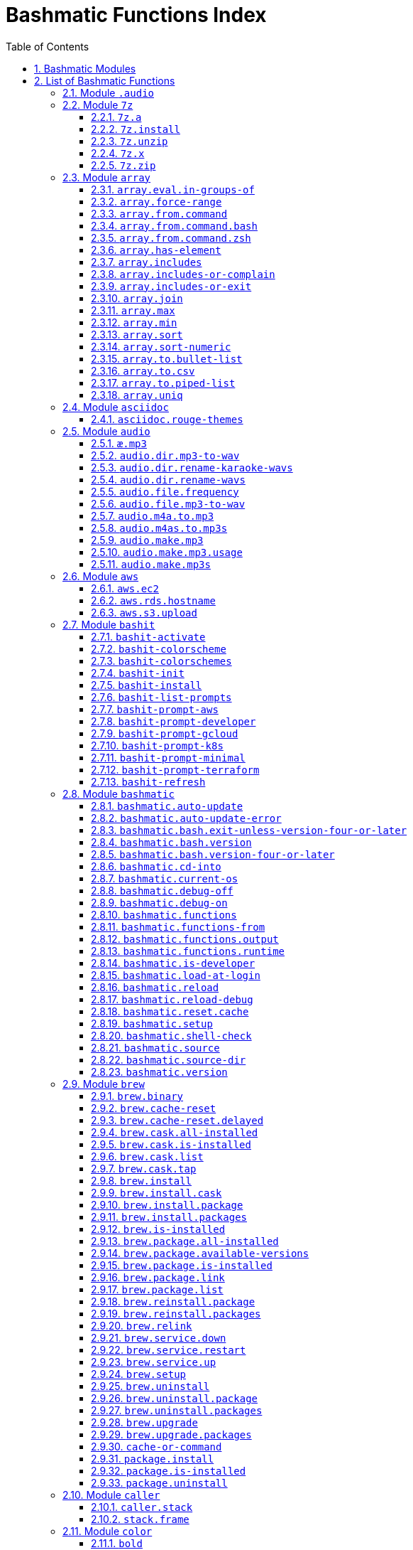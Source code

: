 = Bashmatic Functions Index
:allow-uri-read:
:doctype: book
:sectnums:
:showtitle:
:toc:
:toclevels: 5
:icons: font

== Bashmatic Modules

* xref:#module-.audio[.audio]
* xref:#module-7z[7z]
* xref:#module-array[array]
* xref:#module-asciidoc[asciidoc]
* xref:#module-audio[audio]
* xref:#module-aws[aws]
* xref:#module-bashit[bashit]
* xref:#module-bashmatic[bashmatic]
* xref:#module-brew[brew]
* xref:#module-caller[caller]
* xref:#module-color[color]
* xref:#module-config[config]
* xref:#module-db[db]
* xref:#module-db_cli[db_cli]
* xref:#module-db_rails[db_rails]
* xref:#module-db_top[db_top]
* xref:#module-deploy[deploy]
* xref:#module-dir[dir]
* xref:#module-docker[docker]
* xref:#module-dropbox[dropbox]
* xref:#module-file[file]
* xref:#module-file-helpers[file-helpers]
* xref:#module-flatten[flatten]
* xref:#module-ftrace[ftrace]
* xref:#module-gem[gem]
* xref:#module-git[git]
* xref:#module-github[github]
* xref:#module-gpg[gpg]
* xref:#module-is[is]
* xref:#module-jemalloc[jemalloc]
* xref:#module-json[json]
* xref:#module-maths[maths]
* xref:#module-net[net]
* xref:#module-nvm[nvm]
* xref:#module-openssl[openssl]
* xref:#module-osx[osx]
* xref:#module-output[output]
* xref:#module-output-admonitions[output-admonitions]
* xref:#module-output-boxes[output-boxes]
* xref:#module-output-repeat-char[output-repeat-char]
* xref:#module-output-utils[output-utils]
* xref:#module-package[package]
* xref:#module-path[path]
* xref:#module-pdf[pdf]
* xref:#module-pg[pg]
* xref:#module-pids[pids]
* xref:#module-pipe[pipe]
* xref:#module-progress-bar[progress-bar]
* xref:#module-repositories[repositories]
* xref:#module-ruby[ruby]
* xref:#module-run[run]
* xref:#module-runtime[runtime]
* xref:#module-runtime-config[runtime-config]
* xref:#module-sedx[sedx]
* xref:#module-serial[serial]
* xref:#module-set[set]
* xref:#module-settings[settings]
* xref:#module-shasum[shasum]
* xref:#module-shdoc[shdoc]
* xref:#module-shell-set[shell-set]
* xref:#module-ssh[ssh]
* xref:#module-subshell[subshell]
* xref:#module-sym[sym]
* xref:#module-text[text]
* xref:#module-time[time]
* xref:#module-trap[trap]
* xref:#module-url[url]
* xref:#module-usage[usage]
* xref:#module-user[user]
* xref:#module-util[util]
* xref:#module-video[video]
* xref:#module-vim[vim]
* xref:#module-yaml[yaml]
* xref:#module-yarn[yarn]
* xref:#module-zsh[zsh]

== List of Bashmatic Functions


=== Module `.audio`


=== Module `7z`

==== `7z.a`

[source,bash]
----
7z.a () 
{ 
    7z.zip "$@"
}

----

==== `7z.install`

[source,bash]
----
7z.install () 
{ 
    [[ -n $(which 7z) ]] || run "brew install p7zip"
    [[ -n $(which 7z) ]] || { 
        error "7z is not found after installation"
        return 1
    }
    return 0
}

----

==== `7z.unzip`

[source,bash]
----
7z.unzip () 
{ 
    7z.install
    local archive="$1"
    [[ -f ${archive} ]] || archive="${archive}.tar.7z"
    [[ -f ${archive} ]] || { 
        error "Neither $1 nor ${archive} were found."
        return 1
    }
    info "Unpacking archive ${txtylw}${archive}$(txt-info), total of $(file.size "${archive}") bytes."
    run.set-next show-output-on
    run "7za x -so ${archive} | tar xfv -"
}

----

==== `7z.x`

[source,bash]
----
7z.x () 
{ 
    7z.unzip "$@"
}

----

==== `7z.zip`

[source,bash]
----
7z.zip () 
{ 
    local folder="$1"
    shift
    7z.install
    local archive="${folder}"
    [[ -f "${folder}" || -d "${folder}" ]] && archive="$(basename "${folder}" | sed -E 's/\./-/g').tar.7z"
    [[ -f ${archive} ]] && { 
        run.set-next on-decline-return
        run.ui.ask "File ${archive} already exists. Press Y to remove it and continue." || return 1
        run "rm -f ${archive}"
    }
    local -a flags=
    local -a args=
    for arg in $@
    do
        if [[ ${arg:0:1} == "-" ]]; then
            flags=(${flags[@]} "${arg}")
        else
            args=(${args[@]} "${arg}")
        fi
    done
    printf "${bldgrn}"
    printf "${args[*]}\n"
    printf "${bldylw}"
    set +e
    local command="tar cf - ${folder} ${args[*]} | 7za a ${flags[*]} -si -bd ${archive}"
    run.print-command "${command}"
    eval "${command}"
    local code=$?
    printf "${clr}"
    if [[ ${code} -eq 0 ]]; then
        success "${archive} created."
    else
        error "Tar/7z Exited with code ${code}"
        return 1
    fi
}

----


=== Module `array`

==== `array.eval.in-groups-of`

[source,bash]
----
array.eval.in-groups-of () 
{ 
    local chunk="$1"
    shift
    local function="$1"
    shift
    local -a group
    for item in "$@"
    do
        index="$(( index + 1 ))"
        if [[ ${#group[@]} -eq ${chunk} ]]; then
            ${function} "${group[@]}"
            group=("${item}")
        else
            group=("${group[@]}" "${item}")
        fi
    done
    if [[ ${#group[@]} -gt 0 ]]; then
        ${function} "${group[@]}"
    fi
    return 0
}

----

==== `array.force-range`

[source,bash]
----
array.force-range () 
{ 
    local n="$1"
    is.numeric "${n}" || { 
        error "First argument to this function must be numeric, got ${n}" 1>&2
        return 1
    }
    shift
    [[ "${#@}" -gt 0 ]] || { 
        error "Please pass additional arguments to define min/max" 1>&2
        return 1
    }
    local min=$(array.min "$@")
    local max=$(array.max "$@")
    if [[ $n -lt $min ]]; then
        n=${min}
    else
        if [[ $n -gt ${max} ]]; then
            n=${max}
        else
            n=${n}
        fi
    fi
    printf -- "%d" "${n}"
}

----

==== `array.from.command`

[source,bash]
----
array.from.command () 
{ 
    local func="array.from.command.$(user.current-shell)"
    is.a-function "${func}" || return 1
    ${func} "$@"
}

----

==== `array.from.command.bash`

[source,bash]
----
array.from.command.bash () 
{ 
    local array_name="$1"
    shift
    local command="$*"
    local OFS="$IFS"
    eval "IFS=\$'\\n'; read -r -d '' -a ${array_name}  < <( bash -c \"${command}\" || true && printf '\0' ); export ${array_name} || true"
    export IFS="$OFS"
}

----

==== `array.from.command.zsh`

[source,bash]
----
array.from.command.zsh () 
{ 
    local array_name="$1"
    shift
    local command="$*"
    eval "declare -a ${array_name}"
    eval "${array_name}=(\"\${(@f)\$(command)}\"); export ${array_name}; true"
    return
}

----

==== `array.has-element`

[source,bash]
----
array.has-element () 
{ 
    local search="$1"
    shift
    local r="false"
    local e
    [[ "$*" =~ ${search} ]] || { 
        echo -n $r
        return 1
    }
    for e in "${@}"
    do
        [[ "$e" == "${search}" ]] && r="true"
    done
    echo -n $r
    [[ $r == "false" ]] && return 1
    return 0
}

----

==== `array.includes`

[source,bash]
----
array.includes () 
{ 
    local search="$1"
    [[ -z $search ]] && return 1
    shift
    [[ "$*" =~ "${search}" ]] || return 1
    for e in "${@}"
    do
        [[ "$e" == "${search}" ]] && { 
            return 0
        }
    done
    return 1
}

----

==== `array.includes-or-complain`

[source,bash]
----
array.includes-or-complain () 
{ 
    array.includes "$@" || { 
        element="$1"
        shift
        local -a output=()
        while true; do
            [[ -z "$1" ]] && break
            if [[ "$1" =~ " " ]]; then
                output=("${output[@]}" "$1")
            else
                output=("$1")
            fi
            shift
        done
        if [[ ${#output[@]} -gt 10 ]]; then
            error "Value ${element} must be one of the supplied values."
        else
            error "Value ${element} must be one of the supplied values:" "${output[@:0:10]}"
        fi
        echo
        return 0
    }
    return 1
}

----

==== `array.includes-or-exit`

[source,bash]
----
array.includes-or-exit () 
{ 
    array.includes-or-complain "$@" || exit 1
}

----

==== `array.join`

[source,bash]
----
array.join () 
{ 
    local sep="$1"
    shift
    local lines="$1"
    if [[ ${lines} == true || ${lines} == false ]]; then
        shift
    else
        lines=false
    fi
    local elem
    local len="$#"
    local last_index=$(( len - 1 ))
    local index=0
    for elem in "$@"
    do
        if ${lines}; then
            printf "${sep}%s\n" "${elem}"
        else
            printf "%s" "${elem}"
            [[ ${index} -lt ${last_index} ]] && printf '%s' "${sep}"
        fi
        index=$(( index + 1 ))
    done
}

----

==== `array.max`

[source,bash]
----
array.max () 
{ 
    local max="$1"
    shift
    for v in "$@"
    do
        is.numeric "$v" || continue
        [[ ${v} -gt ${max} ]] && max="$v"
    done
    printf -- "%d" "${max}"
}

----

==== `array.min`

[source,bash]
----
array.min () 
{ 
    local min="$1"
    shift
    for v in "$@"
    do
        is.numeric "$v" || continue
        [[ ${v} -lt ${min} ]] && min="$v"
    done
    printf -- "%d" "${min}"
}

----

==== `array.sort`

[source,bash]
----
array.sort () 
{ 
    local IFS_previous="${IFS}"
    export IFS=''
    printf "%s\n" "$@" | sort | tr '\n' ' ' | sed 's/ $//g'
    IFS="${IFS_previous}"
}

----

==== `array.sort-numeric`

[source,bash]
----
array.sort-numeric () 
{ 
    local IFS_previous="${IFS}"
    export IFS=''
    printf "%s\n" "$@" | sort -n | tr '\n' ' ' | sed 's/ $//g'
    IFS="${IFS_previous}"
}

----

==== `array.to.bullet-list`

[source,bash]
----
array.to.bullet-list () 
{ 
    array.join ' • ' true "$@"
}

----

==== `array.to.csv`

[source,bash]
----
array.to.csv () 
{ 
    array.join ', ' false "$@"
}

----

==== `array.to.piped-list`

[source,bash]
----
array.to.piped-list () 
{ 
    array.join ' | ' false "$@"
}

----

==== `array.uniq`

[source,bash]
----
array.uniq () 
{ 
    local IFS_previous="${IFS}"
    IFS=''
    printf "%s\n" "$@" | sort -u | tr '\n' ' ' | sed 's/ $//g'
    IFS="${IFS_previous}"
}

----


=== Module `asciidoc`

==== `asciidoc.rouge-themes`

[source,bash]
----
asciidoc.rouge-themes () 
{ 
    gem.install rouge
    info "Available themes:"
    local -a themes=($(ruby -e 'require :rouge.to_s; puts Rouge::Theme.registry.keys.sort.join ?\n'))
    array.to.bullet-list "${themes[@]}"
    echo
    info "To specify a theme in your *.adoc file, put this at the top:"
    info "${bldlyw}:source-highlighter: ${bldgrn}rouge"
    info "${bldlyw}:rouge-style: ${bldgrn}monokai"
}

----


=== Module `audio`

==== `æ.mp3`

[source,bash]
----
æ.mp3 () 
{ 
    audio.make.mp3 "$@"
}

----

==== `audio.dir.mp3-to-wav`

[source,bash]
----
audio.dir.mp3-to-wav () 
{ 
    local from="$1"
    local to="$2"
    run "cd \"${from}\""
    trap "return 1" INT
    while read -d '' filename; do
        audio.file.mp3-to-wav "${filename}" "${to}" < /dev/null
    done < <(find . -type f -name "*.mp3" -print0)
    run "cd -"
}

----

==== `audio.dir.rename-karaoke-wavs`

[source,bash]
----
audio.dir.rename-karaoke-wavs () 
{ 
    audio.dir.rename-wavs karaoke "$@"
}

----

==== `audio.dir.rename-wavs`

[source,bash]
----
audio.dir.rename-wavs () 
{ 
    local format="$1"
    shift
    local func=".audio.${format}.format"
    is.a-function "${func}" || { 
        error "Format not recognized: ${format}" "usage: audio.dir.rename-wavs <renaming-scheme> [ optional-dir ]"
        return 1
    }
    local dir="$1"
    local pwd="$(pwd -P)"
    if [[ -n "${dir}" ]]; then
        [[ ! -d "${dir}" ]] && { 
            error "First argument is either blank (current directory)" "or the folder where *.wav files to be renamed are."
            return 1
        }
        cd "${dir}" || exit
    fi
    local nfile
    for file in $(ls -1 '*.wav')
    do
        n="$(.audio.karaoke.format "${file}" | sed 's/—/_/g')"
        h1 "${file}" "${n}"
        run "mv -vn \"${file}\" \"${n}\""
    done
    run "cd \"${pwd}\""
}

----

==== `audio.file.frequency`

[source,bash]
----
audio.file.frequency () 
{ 
    local file="$1"
    [[ -z $(command -V mdls) ]] && return 1
    local frequency=$(mdls "${file}" | grep kMDItemAudioSampleRate | sed 's/.*= //g')
    [[ -z ${frequency} ]] && frequency=48000
    local kHz=$(maths.eval "${frequency} / 1000.0" 0)
    printf "${kHz}"
}

----

==== `audio.file.mp3-to-wav`

[source,bash]
----
audio.file.mp3-to-wav () 
{ 
    local from="${1/.\//}"
    local destination="$2"
    if [[ -z ${destination} ]]; then
        destination="$(dirname "${from}")"
    else
        destination="${destination}/$(dirname "${from}")"
    fi
    local to="${destination}/$(basename "${from/.mp3/.wav}")"
    if [[ ${from} =~ ".mp3" ]]; then
        h.blue "Source:      ${from}"
        cursor.up 1
        h.green "Destination: ${to}"
        [[ -f "${to}" ]] && { 
            info: "File already converted."
            return 0
        }
        run "mkdir -p \"${destination}\""
        run.set-next show-output-on
        run "lame --decode \"${from}\" \"${to}\""
    else
        error "File ${from} is not an MP3 file."
        return 1
    fi
}

----

==== `audio.m4a.to.mp3`

[source,bash]
----
audio.m4a.to.mp3 () 
{ 
    local file="$1"
    [[ -z "${file}" ]] && return 0
    [[ -f "${file}" ]] || { 
        error "File does not exist: ${file}"
        return 1
    }
    local output="${file/\.m4a/.mp3}"
    [[ -s ${output} ]] && { 
        info "${file} has already been converted... Skipping."
        return 0
    }
    h1 "From: ${bldylw}${file} " "To:   ${bldblu}${output}"
    command -v ffmpeg > /dev/null || video.install.dependencies
    local cmd="ffmpeg -i \"${file}\" -codec:a libmp3lame -qscale:a 1 \"${output}\""
    h2 "${cmd}"
    run "${cmd}"
}

----

==== `audio.m4as.to.mp3s`

[source,bash]
----
audio.m4as.to.mp3s () 
{ 
    folder="${1:-"."}"
    info "Converting the following files:"
    find "${folder}" -name '*.m4a'
    hr
    echo
    info "Ctrl-C to abort."
    echo
    find "${folder}" -name '*.m4a' -exec bash -c 'source ~/.bashmatic/init.sh; audio.m4a.to.mp3 "{}"' \
}

----

==== `audio.make.mp3`

[source,bash]
----
audio.make.mp3 () 
{ 
    local file="$1"
    shift
    local nfile="$2"
    shift
    set +e
    [[ -n "$(command -V lame)" ]] || brew.package.install lame
    local default_options=" -m s -b 320 "
    [[ -n "${file}" ]] || { 
        audio.make.mp3.usage && return 1
    }
    [[ -s "${file}" ]] || { 
        error "File '${file}' does not exist."
        audio.make.mp3.usage && return 2
    }
    [[ -z ${nfile} ]] && nfile="$(echo "${file}" | sedx 's/\.(wav|aiff?)$/\.mp3/g')"
    local khz=$(audio.file.frequency "${file}")
    h2 "'$(basename "${file}")' —❯ ${txtylw}${nfile}${txtgrn}, sample rate: ${khz:-'Unknown'}kHz"
    info "lame ${default_options} $* '${file}' '${nfile}'"
    run.set-next show-output-on abort-on-error
    run "lame ${default_options}  $* '${file}' '${nfile}'"
    hr
    success "MP3 file ${nfile} is $(file.size.mb "${nfile}")Mb"
}

----

==== `audio.make.mp3.usage`

[source,bash]
----
audio.make.mp3.usage () 
{ 
    usage-box "audio.wav-to-mp3 [ file.wav | file.aif | file.aiff ] [ file.mp3 ] © Convert a RAW PCM Audio to highest quality MP3" "You can pass additional flags to ${txtylw}lame" "" "Just run ${txtylw}lame --longhelp for more info." "" "Default Flags: ${default_options}" ""
}

----

==== `audio.make.mp3s`

[source,bash]
----
audio.make.mp3s () 
{ 
    local dir="${1:-"."}"
    local kHz="${2:-"48"}"
    local first="$(find "${dir}" -type f -a \( -name "*.aif*" -o -name "*.wav" \) -print | head -1)"
    h3 "Converting WAV and AIF files to MP3 in ${txtylw}${dir}."
    if [[ -z ${first} ]]; then
        error "No AIFF or WAV files in the folder ${bldgrn}${dir}"
        return 1
    fi
    inf "Determining audio sampling rate (will apply the same rate to all files)... "
    kHz=$(audio.file.frequency "${first}")
    printf "${bldgrn} — ${kHz}kHz"
    ok:
    SAVEIFS=$IFS
    run.set-all show-command-on show-output-off abort-on-error
    find "${dir}" -type f -a \( -name "*.aif*" -o -name "*.wav" \) -print0 | while read -d '' file; do
        local fn=$(ascii-clean "${file}")
        mp3=$(echo "${file}" | sedx 's/\.(wav|aiff?)$/.mp3/g')
        inf "checking ${txtylw}${file} $(txt-info) ... "
        if [[ -f "${mp3}" && -z "${FORCE}" ]]; then
            printf "${bldgrn} OK, already converted. Use FORCE=1 to overwrite. ${clr}"
            ok:
            continue
        fi
        printf "${txtcyn} Transcoding...${clr}"
        ui.closer.kind-of-ok:
        inf "❯ ${txtylw}lame --silent -m s -b 320  \"${file}\""
        trap _term SIGINT
        lame --silent -m s -b 320 "${fn}" & child_pid=$!
        wait "$child_pid"
        code=$?
        if [[ ${code} -ne 0 ]]; then
            ui.closer.not-ok:
            info "${bakred}${bldwht}  ERROR: lame exited with an error code ${code}. Aborting!  "
            [[ -f "${mp3}" ]] && { 
                info "NOTE: removing unfinished MP3 file ${mp3}."
                rm -f "${mp3}" 1>&2 > /dev/null
            }
            break
        else
            ok:
        fi
    done
    success 'All done.'
}

----


=== Module `aws`

==== `aws.ec2`

[source,bash]
----
aws.ec2 () 
{ 
    local cmd="$1"
    local command="$cmd"
    case $command in 
        list | show | ls)
            __utf_table "$(aws ec2 describe-instances --query 'Reservations[*].Instances[*].{name: Name, instance_id: InstanceId, ip_address: PrivateIpAddress, state: State.Name}' --output table 2>/dev/null)"
            return $?
        ;
        *)
            error "Invalid Command: ${cmd}"
            return 1
        ;
    esac
}

----

==== `aws.rds.hostname`

[source,bash]
----
aws.rds.hostname () 
{ 
    local name=${1}
    [[ -z $(which jq) ]] && out=$(brew.install.package jq 2>/dev/null 1>/dev/null)
    [[ -z $(which aws) ]] && out=$(brew.install.package awscli 2>/dev/null 1>/dev/null)
    [[ -n ${name} ]] && aws rds describe-db-instances | jq '.[][].Endpoint.Address' | sedx 's/"//g' | ${GrepCommand} "^${name}\."
    [[ -z ${name} ]] && aws rds describe-db-instances | jq '.[][].Endpoint.Address' | sedx 's/"//g'
}

----

==== `aws.s3.upload`

[source,bash]
----
aws.s3.upload () 
{ 
    local pathname="$1"
    shift
    local skip_file_modification="$1"
    [[ -n ${skip_file_modification} ]] && skip_file_modification=true
    [[ -z ${skip_file_modification} ]] && skip_file_modification=false
    if [[ -z "${LibAws__DefaultUploadBucket}" || -z "${LibAws__DefaultUploadFolder}" ]]; then
        error "Required AWS S3 configuration is not defined." "Please set variables: ${bldylw}LibAws__DefaultUploadFolder" "and ${bldylw}LibAws__DefaultUploadBucket" "before using this function."
        return 1
    fi
    if [[ ! -f "${pathname}" ]]; then
        error "Local file was not found: ${bldylw}${pathname}"
        return 1
    fi
    local file=$(basename "${pathname}")
    local remote_file="${file}"
    local year=$(file.last-modified-year "${pathname}")
    local date=$(file.last-modified-date "${pathname}")
    [[ -z ${year} ]] && year=$(date +'%Y')
    [[ -z ${date} ]] && date=$(today)
    ${skip_file_modification} || { 
        [[ "${remote_file}" =~ "${date}" ]] && remote_file=$(echo "${remote_file}" | sedx "s/[_\.-]?${date}[_\.-]//g")
        [[ "${remote_file}" =~ "${date}" ]] || remote_file="${date}.${remote_file}"
    }
    remote_file=$(echo "${remote_file}" | sed -E 's/ /-/g;s/--+/-/g' | tr '[A-Z]' '[a-z]')
    local remote="s3://${LibAws__DefaultUploadBucket}/${LibAws__DefaultUploadFolder}/${year}/${remote_file}"
    run "aws s3 cp \"${pathname}\" \"${remote}\""
    if [[ ${LibRun__LastExitCode} -eq 0 ]]; then
        local remoteUrl="https://s3-${LibAws__DefaultRegion}.amazonaws.com/${LibAws__DefaultUploadBucket}/${LibAws__DefaultUploadFolder}/${year}/${remote_file}"
        [[ -n "${LibAws__ObjectUrlFile}" ]] && echo "${remoteUrl}" > "${LibAws__ObjectUrlFile}"
        echo
        info "NOTE: You should now be able to access your resource at the following URL:"
        hr
        info "${bldylw}${remoteUrl}"
        hr
    else
        error "AWS S3 upload failed with code ${LibRun__LastExitCode}"
    fi
    return "${LibRun__LastExitCode}"
}

----


=== Module `bashit`

==== `bashit-activate`

[source,bash]
----
bashit-activate () 
{ 
    local color
    local func
    export __bashmatic_bash_it_loaded=1
    bashit-install
    bashit-init
    bashit-colorscheme dark
    bashit-prompt-minimal
    while true; do
        local arg="$1"
        shift
        [[ -z "${arg}" ]] && break
        color="$(bashit-colorschemes | grep "${arg}")"
        if [[ -n "${color}" ]]; then
            bashit-colorscheme "${color}"
        else
            local func="bashit-prompt-${arg}"
            if is.a-function "${func}"; then
                ${func}
            else
                erroir "Unrecognized argument: [${arg}] is neither a color nor prompt type."
                return 1
            fi
        fi
    done
}

----

==== `bashit-colorscheme`

[source,bash]
----
bashit-colorscheme () 
{ 
    local scheme="$1"
    if [[ -z "${scheme}" ]]; then
        if [[ "${ITERM_PROFILE}" =~ "Light" || "${ITERM_PROFILE}" =~ "light" ]]; then
            export scheme=light
        else
            export scheme=dark
        fi
    else
        local theme="${BASH_IT}/colorschemes/${scheme}.colorscheme.bash"
        if [[ -f ${theme} ]]; then
            source "${theme}"
        else
            error "Color theme ${scheme} does not exist." 1>&2
        fi
    fi
}

----

==== `bashit-colorschemes`

[source,bash]
----
bashit-colorschemes () 
{ 
    find "${BASH_IT}/colorschemes" -type f -name '*.colorscheme.bash' 2> /dev/null | tr '\n' '\0' | xargs -0 -n1 basename | sed 's/\.colorscheme\.bash//g'
}

----

==== `bashit-init`

[source,bash]
----
bashit-init () 
{ 
    export BASH_IT="${HOME}/.bash_it"
    export BASH_IT_THEME="powerline"
    export BASH_IT_THEME="powerline-multiline"
    export BASH_IT_REMOTE="${__bashmatic_bash_it_remote}"
    source "${BASH_IT}/bash_it.sh"
    export GIT_HOSTING='git@git.domain.com'
    export SHORT_HOSTNAME="$(hostname -s)"
    export SHORT_TERM_LINE=true
    export BASH_IT_P4_DISABLED=true
    export SCM=git
    export SCM_CHECK=true
}

----

==== `bashit-install`

[source,bash]
----
bashit-install () 
{ 
    if [[ ! -d "${HOME}/.bash_it" && -n $(command -v git 2>/dev/null) ]]; then
        git clone -q "${__bashmatic_bash_it_source}" ~/.bash_it > /dev/null
    fi
    [[ -d ${HOME}/.bash_it ]] || return 1
}

----

==== `bashit-list-prompts`

[source,bash]
----
bashit-list-prompts () 
{ 
    regex="^bashit-prompt-([a-z0-9]*)"
    for f in $(set | grep -E "$regex")
    do
        [[ $f =~ $regex ]] && echo "${BASH_REMATCH[1]}"
    done
}

----

==== `bashit-prompt-aws`

[source,bash]
----
bashit-prompt-aws () 
{ 
    powerline.prompt.git.max
    powerline.prompt.left aws_profile scm cwd shlvl last_status
    powerline.prompt.right clock battery user_info hostname
}

----

==== `bashit-prompt-developer`

[source,bash]
----
bashit-prompt-developer () 
{ 
    powerline.prompt.git.max
    powerline.prompt.left go node ruby scm cwd shlvl last_status
    powerline.prompt.right clock battery user_info hostname
}

----

==== `bashit-prompt-gcloud`

[source,bash]
----
bashit-prompt-gcloud () 
{ 
    powerline.prompt.git.max
    powerline.prompt.left gcloud scm cwd shlvl last_status
    powerline.prompt.right clock battery user_info hostname
}

----

==== `bashit-prompt-k8s`

[source,bash]
----
bashit-prompt-k8s () 
{ 
    powerline.prompt.git.max
    powerline.prompt.left k8s_context scm cwd shlvl last_status
    powerline.prompt.right clock battery user_info hostname
}

----

==== `bashit-prompt-minimal`

[source,bash]
----
bashit-prompt-minimal () 
{ 
    powerline.prompt.git.min
    powerline.prompt.left scm cwd last_status
    powerline.prompt.right go node ruby clock battery
}

----

==== `bashit-prompt-terraform`

[source,bash]
----
bashit-prompt-terraform () 
{ 
    powerline.prompt.git.max
    powerline.prompt.left terraform scm cwd shlvl last_status
    powerline.prompt.right clock battery user_info hostname
}

----

==== `bashit-refresh`

[source,bash]
----
bashit-refresh () 
{ 
    bashit-activate "$@"
}

----


=== Module `bashmatic`

==== `bashmatic.auto-update`

[source,bash]
----
bashmatic.auto-update () 
{ 
    ( unset -f _direnv_hook > /dev/null 2>&1
    [[ ${Bashmatic__Test} -eq 1 ]] && return 0
    local pwd="$(pwd -P)"
    cd "${BASHMATIC_HOME:="${HOME}/.bashmatic"}" || exit
    git.configure-auto-updates
    git.repo-is-clean || { 
        output.is-ssh || { 
            output.is-terminal && bashmatic.auto-update-error
            cd "${pwd}" > /dev/null || exit
            return 1
        }
    }
    git.update-repo-if-needed
    cd "${pwd}" > /dev/null || exit )
}

----

==== `bashmatic.auto-update-error`

[source,bash]
----
bashmatic.auto-update-error () 
{ 
    bashmatic.is-developer || return
    file.exists-and-newer-than "${__bashmatic_warning_notification}" 10 || return
    touch "${__bashmatic_warning_notification}"
    if [[ -f ${__bashmatic_auto_update_help_file} ]]; then
        cat "${__bashmatic_auto_update_help_file}" 1>&2
    else
        output.constrain-screen-width 60
        box.black-on-yellow "${bldwht}Warning! BASHMATIC_HOME contains local modifications." "Automatic update is disabled until git state is clean again." | tee -a "${__bashmatic_auto_update_help_file}" 1>&2
    fi
}

----

==== `bashmatic.bash.exit-unless-version-four-or-later`

[source,bash]
----
bashmatic.bash.exit-unless-version-four-or-later () 
{ 
    bashmatic.bash.version-four-or-later || { 
        error "Sorry, this functionality requires BASH version 4 or later."
        exit 1 > /dev/null
    }
}

----

==== `bashmatic.bash.version`

[source,bash]
----
bashmatic.bash.version () 
{ 
    echo "${BASH_VERSION/[^0-9]*/}"
}

----

==== `bashmatic.bash.version-four-or-later`

[source,bash]
----
bashmatic.bash.version-four-or-later () 
{ 
    [[ $(bashmatic.bash.version) -gt 3 ]]
}

----

==== `bashmatic.cd-into`

[source,bash]
----
bashmatic.cd-into () 
{ 
    [[ -d ${BASHMATIC_HOME} ]] || return 1
    cd "${BASHMATIC_HOME}" || exit 1
}

----

==== `bashmatic.current-os`

[source,bash]
----
bashmatic.current-os () 
{ 
    export AppCurrentOS="$(uname -s | tr '[:upper:]' '[:lower:]')"
    printf "%s" "${AppCurrentOS}"
}

----

==== `bashmatic.debug-off`

[source,bash]
----
bashmatic.debug-off () 
{ 
    unset DEBUG
    unset BASHMATIC_DEBUG
    unset BASHMATIC_PATH_DEBUG
}

----

==== `bashmatic.debug-on`

[source,bash]
----
bashmatic.debug-on () 
{ 
    export DEBUG=1
    export BASHMATIC_DEBUG=1
    export BASHMATIC_PATH_DEBUG=1
}

----

==== `bashmatic.functions`

[source,bash]
----
bashmatic.functions () 
{ 
    bashmatic.functions-from '*.sh' "$@"
}

----

==== `bashmatic.functions-from`

[source,bash]
----
bashmatic.functions-from () 
{ 
    local pattern="${1}"
    [[ -n ${pattern} ]] && shift
    [[ -z ${pattern} ]] && pattern="[a-z]*.sh"
    cd "${BASHMATIC_HOME}/lib" > /dev/null || return 1
    export SCREEN_WIDTH=${SCREEN_WIDTH:=$(screen-width)}
    if [[ -n $(echo "${pattern}" | eval "${GrepCommand} '\*$' ") || ! ${pattern} =~ \.sh$ ]]; then
        pattern="${pattern}.sh"
    fi
    eval "${GrepCommand} '^[_a-zA-Z0-9]+.*\(\)' ${pattern}" | sedx 's/^(lib\/)?.*\.sh://g' | sedx 's/^function //g' | sedx 's/\(\) *\{.*$//g' | /usr/bin/tr -d '()' | sedx '/^ *$/d' | eval "${GrepCommand} '^(_|\.)' -v" | sort | uniq | columnize "$@"
    cd - > /dev/null || return 1
}

----

==== `bashmatic.functions.output`

[source,bash]
----
bashmatic.functions.output () 
{ 
    bashmatic.functions-from 'output.sh' "$@"
}

----

==== `bashmatic.functions.runtime`

[source,bash]
----
bashmatic.functions.runtime () 
{ 
    bashmatic.functions-from 'run*.sh' "$@"
}

----

==== `bashmatic.is-developer`

[source,bash]
----
bashmatic.is-developer () 
{ 
    [[ ${BASHMATIC_DEVELOPER} -eq 1 || -f ${BASHMATIC_HOME}/.envrc.local ]]
}

----

==== `bashmatic.load-at-login`

[source,bash]
----
bashmatic.load-at-login () 
{ 
    local file="${1}"
    [[ -z ${file} ]] && file="$(user.login-shell-init-file)"
    grep -q -E 'BASHMATIC_HOME' "${file}" || { 
        { 
            echo "export BASHMATIC_HOME=\"${BASHMATIC_HOME:-"~/.bashmatic"}\""
            echo '[[ -f ${BASHMATIC_HOME}/init.sh ]] && source ${BASHMATIC_HOME}/init.sh'
            echo 'export PATH="${PATH}:${BASHMATIC_HOME}/bin"'
        } >> "${file}"
        source "${file}"
    }
}

----

==== `bashmatic.reload`

[source,bash]
----
bashmatic.reload () 
{ 
    __bashmatic.set-is-not-loaded
    source "${BASHMATIC_HOME}/.envrc.no-debug"
    source "${BASHMATIC_INIT}"
}

----

==== `bashmatic.reload-debug`

[source,bash]
----
bashmatic.reload-debug () 
{ 
    __bashmatic.set-is-not-loaded
    source "${BASHMATIC_HOME}/.envrc.debug"
    source "${BASHMATIC_INIT}"
}

----

==== `bashmatic.reset.cache`

[source,bash]
----
bashmatic.reset.cache () 
{ 
    unset load_cache
    bashmatic.bash.version-four-or-later && { 
        declare -g -A load_cache=()
    }
    rm -f "${__bashmatic_library_last_sourced}"
}

----

==== `bashmatic.setup`

[source,bash]
----
bashmatic.setup () 
{ 
    [[ -z ${BashMatic__Downloader} && -n $(command -v curl) ]] && export BashMatic__Downloader="curl -fsSL --connect-timeout 5 "
    [[ -z ${BashMatic__Downloader} && -n $(command -v wget) ]] && export BashMatic__Downloader="wget -q -O --connect-timeout=5 - "
    if [[ ! -d "${BASHMATIC_LIB}" ]]; then
        .err "Unable to file BashMatic's library source folder — ${BASHMATIC_LIB}"
        return 1
    fi
    declare -a preload_modules=(time.sh output.sh output-utils.sh output-repeat-char.sh output-boxes.sh is.sh user.sh util.sh git.sh file.sh color.sh brew.sh)
    bashmatic.source "${preload_modules[@]}"
    bashmatic.shell-check || return 1
    bashmatic.source-dir "${BASHMATIC_LIB}"
    output.unconstrain-screen-width
    [[ -d ${BASHMATIC_HOME}/.git ]] && bashmatic.auto-update 1>&2 2> /dev/null
    return 0
}

----

==== `bashmatic.shell-check`

[source,bash]
----
bashmatic.shell-check () 
{ 
    local shell="$(user.current-shell)"
    if [[ "${shell}" =~ bash$ || "${shell}" =~ zsh$ ]]; then
        return 0
    else
        cat "${BASHMATIC_HOME}/.init.sh" 1>&2
        return 120
    fi
}

----

==== `bashmatic.source`

[source,bash]
----
bashmatic.source () 
{ 
    local __path="${BASHMATIC_LIB}"
    local file
    local total=0
    local files=0
    local last_loaded_at=0
    [[ -f ${__bashmatic_library_last_sourced} ]] && last_loaded_at=$(cat "${__bashmatic_library_last_sourced}")
    for file in "${@}"
    do
        local t1=$(millis)
        [[ "${file}" =~ "/" ]] || file="${__path}/${file}"
        bashmatic.bash.version-four-or-later && { 
            local cached_at=${load_cache[${file}]}
            cached_at=${cached_at:-0}
            local modified_at="$(file.last-modified-millis "${file}")"
            [[ ${modified_at} -le ${cached_at} && ${modified_at} -le ${last_loaded_at} ]] && { 
                is-debug && printf -- "${bldred} (cached)    ${txtgrn} ▶︎ %s${clr}\n" "${file/\/*\//}"
                continue
            }
        }
        [[ -s "${file}" ]] || { 
            .err "Can't source file ${file} — fils is invalid."
            return 1
        }
        if [[ -n ${SOURCE_DEBUG} || ${DEBUG} -eq 1 ]]; then
            is-debug && printf -- "             ${txtylw} ▶︎ %s${clr}" "${file/\/*\//}"
            source "${file}" > /dev/null
            is-debug && { 
                cursor.rewind -120
                local code=$?
                local t2=$(millis)
                local duration=$(( t2 - t1 ))
                total=$(( total + duration ))
                files=$(( files + 1 ))
            }
            bashmatic.bash.version-four-or-later && { 
                ((code)) || load_cache[${file}]=${t1}
            }
            is-debug && { 
                local color=${txtblu}
                [[ ${duration} -gt 20 ]] && color="${bldred}"
                printf "${color}${duration}ms [%3d]" "${code}"
                printf "\n"
                unset t1
                unset t2
            }
        else
            source "${file}"
        fi
    done
    bashmatic.bash.version-four-or-later && { 
        [[ ${#load_cache[@]} -gt 0 ]] && millis > "${__bashmatic_library_last_sourced}"
    }
    is-debug && printf "${files} sourced in, taking ${total}ms total.\n"
    return 0
}

----

==== `bashmatic.source-dir`

[source,bash]
----
bashmatic.source-dir () 
{ 
    local folder="${1}"
    local loaded=false
    local file
    unset files
    declare -a files
    eval "$(files.map.shell-scripts "${folder}" files)"
    if [[ ${#files[@]} -eq 0 ]]; then
        .err "No files were returned from files.map in " "\n  ${bldylw}${folder}"
        return 1
    fi
    local -a sources=()
    for file in "${files[@]}"
    do
        local n="$(basename "${file}")"
        [[ ${n:0:1} == . ]] && continue
        sources+=("${file}")
    done
    bashmatic.source "${sources[@]}"
    loaded=true
    unset files
    ${loaded} || { 
        .err "Unable to find BashMatic library folder with files:" "${BASHMATIC_LIB}"
        return 1
    }
    if [[ ${LoadedShown} -eq 0 ]]; then
        hr
        success "BashMatic was loaded! Happy Bashing :) "
        hr
        export LoadedShown=1
    fi
}

----

==== `bashmatic.version`

[source,bash]
----
bashmatic.version () 
{ 
    cat "$(dirname "${BASHMATIC_INIT}")/.version"
}

----


=== Module `brew`

==== `brew.binary`

[source,bash]
----
brew.binary () 
{ 
    brew.is-installed && command -v brew
}

----

==== `brew.cache-reset`

[source,bash]
----
brew.cache-reset () 
{ 
    if [[ "$1" == "cask" ]]; then
        rm -f "${LibBrew__CaskCacheList}"
    else
        if [[ "$2" == "package" ]]; then
            rm -f "${LibBrew__PackageCacheList}"
        else
            rm -f "${LibBrew__PackageCacheList}" "${LibBrew__CaskCacheList}"
        fi
    fi
}

----

==== `brew.cache-reset.delayed`

[source,bash]
----
brew.cache-reset.delayed () 
{ 
    ((BASH_IN_SUBSHELL)) || brew.cache-reset both
}

----

==== `brew.cask.all-installed`

[source,bash]
----
brew.cask.all-installed () 
{ 
    local -a installed_casks=($(brew.cask.list))
    for item in "$@"
    do
        array.includes "${item}" "${installed_casks[@]}" || return 1
    done
    return 0
}

----

==== `brew.cask.is-installed`

[source,bash]
----
brew.cask.is-installed () 
{ 
    if brew.cask.all-installed "$@"; then
        echo "true"
    else
        echo "false"
    fi
}

----

==== `brew.cask.list`

[source,bash]
----
brew.cask.list () 
{ 
    cache-or-command "${LibBrew__CaskCacheList}" 10 --cask -1
}

----

==== `brew.cask.tap`

[source,bash]
----
brew.cask.tap () 
{ 
    run "brew tap homebrew/cask-cask"
}

----

==== `brew.install`

[source,bash]
----
brew.install () 
{ 
    inf "Checking if a local brew command exists already ..." 1>&2
    if brew.is-installed; then
        ok:
        local brew=$(brew.binary)
        info "Excellent: an existing Homebrew Version: ${bldylw}$(${brew} --version 2>/dev/null | head -1) exists"
        run "${brew} update"
    else
        not-ok:
        info "Brew wasn't found — installing Homebrew, ${bldgrn}please wait..."
        hl.yellow "Please enter your SUDO password, if prompted:"
        sudo echo
        run "/bin/bash -c \"\$(curl -fsSL https://raw.githubusercontent.com/Homebrew/install/HEAD/install.sh)\""
    fi
}

----

==== `brew.install.cask`

[source,bash]
----
brew.install.cask () 
{ 
    local cask=$1
    local force=
    local verbose=
    [[ -n "${opts_force}" ]] && force="--force"
    [[ -n "${opts_verbose}" ]] && verbose="--verbose"
    local installed_app="$(osx.app.is-installed "${cask}")"
    inf "checking if cask is installed: ${bldylw}${cask}"
    brew.cask.all-installed "${cask}" && { 
        ok:
        return 0
    }
    if [[ -n "${installed_app}" && -z "${opts_force}" ]]; then
        ui.closer.ok:
        return 0
    else
        ui.closer.kind-of-ok:
        run "brew install --cask ${cask} ${force} ${verbose}"
        brew.cache-reset cask
    fi
}

----

==== `brew.install.package`

[source,bash]
----
brew.install.package () 
{ 
    local package="$1"
    local force=
    local verbose=
    local code
    [[ -n "${opts_force}" ]] && force="--force"
    [[ -n "${opts_verbose}" ]] && verbose="--verbose"
    [[ -z "${opt_terse}" ]] && inf "checking for 🍻 ${bldylw}${package}..."
    if brew.package.all-installed "${package}"; then
        [[ -z "${opt_terse}" ]] && ok:
        [[ -z "${opt_terse}" ]] || printf "${bldgrn}○ "
        export LibRun__LastExitCode=0
    else
        if [[ -z "${opt_terse}" ]]; then
            ui.closer.kind-of-ok:
            run "brew install ${force} ${verbose} ${package}"
            code="${LibRun__LastExitCode}"
        else
            brew install ${force} ${verbose} "${package}" > /dev/null 2>&1
            code=$?
        fi
        brew.cache-reset package
        brew.package.all-installed "${package}" && code=0
        [[ -n ${force} ]] && { 
            run.set-next continue-on-error
            run "brew link --force --overwrite ${verbose} ${package}"
        }
        hash -r > /dev/null
        ((code)) && { 
            warning "Reinstalling ${package} as I couldn't find it after instal..."
            brew.reinstall.package "${package}"
        }
        export LibRun__LastExitCode=0
        if [[ "$(brew.package.is-installed "${package}")" == "true" ]]; then
            [[ -n "${opt_terse}" ]] && printf "\n 🟢 "
        else
            [[ -n "${opt_terse}" ]] && printf "\n 🔴 "
            export LibRun__LastExitCode=1
        fi
    fi
    return ${LibRun__LastExitCode}
}

----

==== `brew.install.packages`

[source,bash]
----
brew.install.packages () 
{ 
    local force=
    [[ -n "${opts_force}" ]] && force="--force"
    for package in "$@"
    do
        brew.install.package "${package}"
    done
}

----

==== `brew.is-installed`

[source,bash]
----
brew.is-installed () 
{ 
    command -v brew 2>&1 > /dev/null && return 0
    return 1
}

----

==== `brew.package.all-installed`

[source,bash]
----
brew.package.all-installed () 
{ 
    local -a installed_packages=($(brew.package.list))
    for item in "$@"
    do
        array.includes "${item}" "${installed_packages[@]}" || return 1
    done
    return 0
}

----

==== `brew.package.available-versions`

[source,bash]
----
brew.package.available-versions () 
{ 
    local package="$1"
    [[ -z "$1" ]] && return 1
    brew search "${package}@" | tr -d 'a-z@A-Z =>-+' | sed '/^$/d' | sort -nr | tr '\n' ' '
}

----

==== `brew.package.is-installed`

[source,bash]
----
brew.package.is-installed () 
{ 
    if brew.package.all-installed "$@"; then
        echo "true"
    else
        echo "false"
    fi
}

----

==== `brew.package.link`

[source,bash]
----
brew.package.link () 
{ 
    local package="${1}"
    shift
    [[ -n "${opts_verbose}" ]] && verbose="--verbose"
    run "brew link --force --overwrite ${verbose} ${package} $*"
}

----

==== `brew.package.list`

[source,bash]
----
brew.package.list () 
{ 
    cache-or-command "${LibBrew__PackageCacheList}" 10 --formula -1
}

----

==== `brew.reinstall.package`

[source,bash]
----
brew.reinstall.package () 
{ 
    local package="${1}"
    local force=
    local verbose=
    [[ -n "${opts_force}" ]] && force="--force"
    [[ -n "${opts_verbose}" ]] && verbose="--verbose"
    run "brew unlink --quiet ${package}"
    run "brew uninstall ${force} ${verbose} ${package}"
    brew.install.package "${package}"
}

----

==== `brew.reinstall.packages`

[source,bash]
----
brew.reinstall.packages () 
{ 
    local force=
    local result=0
    [[ -n "${opts_force}" ]] && force="--force"
    for package in "$@"
    do
        brew.uninstall.package "${package}"
        brew.install.package "${package}"
        local result=$?
    done
    return ${result}
}

----

==== `brew.relink`

[source,bash]
----
brew.relink () 
{ 
    local package"${1}"
    local verbose=
    [[ -n "${opts_verbose}" ]] && verbose="--verbose"
    run "brew unlink --quiet ${package}"
    run "brew link --force --overwrite ${verbose} ${package}"
}

----

==== `brew.service.down`

[source,bash]
----
brew.service.down () 
{ 
    local svc="$1"
    run "brew services stop ${svc}"
}

----

==== `brew.service.restart`

[source,bash]
----
brew.service.restart () 
{ 
    local svc="$1"
    run "brew services restart ${svc}"
}

----

==== `brew.service.up`

[source,bash]
----
brew.service.up () 
{ 
    local svc="$1"
    run "brew services start ${svc}"
}

----

==== `brew.setup`

[source,bash]
----
brew.setup () 
{ 
    brew.upgrade
}

----

==== `brew.uninstall`

[source,bash]
----
brew.uninstall () 
{ 
    run.set-next show-output-on
    run "$(brew.binary) install --cask uninstallpkg"
}

----

==== `brew.uninstall.package`

[source,bash]
----
brew.uninstall.package () 
{ 
    local package=$1
    local force=
    local verbose=
    [[ -n "${opts_force}" ]] && force="--force"
    [[ -n "${opts_verbose}" ]] && verbose="--verbose"
    run.set-next continue-on-error
    run "brew unlink ${package} ${force} ${verbose}"
    run.set-next continue-on-error
    run "brew uninstall ${package} ${force} ${verbose}"
    brew.cache-reset.delayed
}

----

==== `brew.uninstall.packages`

[source,bash]
----
brew.uninstall.packages () 
{ 
    local force=
    [[ -n "${opts_force}" ]] && force="--force"
    for package in "$@"
    do
        brew.uninstall.package "${package}"
    done
}

----

==== `brew.upgrade`

[source,bash]
----
brew.upgrade () 
{ 
    brew.is-installed || brew.install
    local brew_cmd=$(command -v brew 2>/dev/null)
    if [[ -z ${brew_cmd} ]]; then
        warn "brew is not installed...., brew_command is blank..."
        return 1
    fi
    run "${brew_cmd} update --force"
    run "${brew_cmd} upgrade"
    run "${brew_cmd} cleanup -s"
}

----

==== `brew.upgrade.packages`

[source,bash]
----
brew.upgrade.packages () 
{ 
    brew.is-installed || brew.install
    [[ -z $1 ]] && { 
        error "usage: brew.upgrade.packages package1 package2 ..."
        return 1
    }
    run "brew upgrade $*"
}

----

==== `cache-or-command`

[source,bash]
----
cache-or-command () 
{ 
    local file="$1"
    shift
    local stale_minutes="$1"
    shift
    if file.exists-and-newer-than "${file}" "${stale_minutes}"; then
        if [[ -s "${file}" ]]; then
            cat "${file}"
            return 0
        fi
    fi
    is-dbg && info "REFRESHING CACHE with command: ${bldylw}brew list ${*} >${file}"
    brew list "$@" > "${file}"
    cat "${file}"
}

----

==== `package.install`

[source,bash]
----
package.install () 
{ 
    brew.install.packages "$@"
    hash -r 2> /dev/null
}

----

==== `package.is-installed`

[source,bash]
----
package.is-installed () 
{ 
    [[ "$(brew.package.is-installed "$@")" == "true" ]]
}

----

==== `package.uninstall`

[source,bash]
----
package.uninstall () 
{ 
    brew.uninstall.packages "$@"
}

----


=== Module `caller`

==== `caller.stack`

[source,bash]
----
caller.stack () 
{ 
    local index=${1:-"-1"}
    while true; do
        index=$((index + 1))
        caller ${index} 2>&1 > /dev/null || break
        local -a frame=($(caller ${index} | tr ' ' '\n'))
        printf "%3d [ %-40.40s ]: %s\n" ${index} "${frame[2]}:${frame[0]}" "${frame[1]}"
    done
}

----

==== `stack.frame`

[source,bash]
----
stack.frame () 
{ 
    caller.stack 0
}

----


=== Module `color`

==== `bold`

[source,bash]
----
bold () 
{ 
    .ansi 1 "$@"
}

----

==== `color.current-background`

[source,bash]
----
color.current-background () 
{ 
    printf "\e]11;?\a"
}

----

==== `color.disable`

[source,bash]
----
color.disable () 
{ 
    export clr='\e[0m'
    unset txtblk
    unset txtred
    unset txtgrn
    unset txtylw
    unset txtblu
    unset txtpur
    unset txtcyn
    unset txtwht
    unset bldblk
    unset bldred
    unset bldgrn
    unset bldylw
    unset bldblu
    unset bldpur
    unset bldcyn
    unset bldwht
    unset unkblk
    unset undred
    unset undgrn
    unset undylw
    unset undblu
    unset undpur
    unset undcyn
    unset undwht
    unset bakblk
    unset bakred
    unset bakgrn
    unset bakylw
    unset bakblu
    unset bakpur
    unset bakcyn
    unset bakwht
    unset txtrst
    unset italic
    unset bold
    unset strikethrough
    unset underlined
    unset white_on_orange
    unset white_on_yellow
    unset white_on_red
    unset white_on_pink
    unset white_on_salmon
    unset yellow_on_gray
    unset bg_blood
    unset bg_blue_on_gray
    unset bg_bright_green
    unset bg_dark_green
    unset bg_bright_red
    unset bg_deep_blue
    unset bg_deep_green
    unset bg_green_on_gray
    unset bg_grey
    unset bg_mustard
    unset bg_pink
    unset bg_sky_blue
    unset bg_yellow_on_gray
    unset fg_dark_red
    unset fg_bright_green
    unset fg_sky_blue
    unset fg_deep_green
    unset fg_doll
    unset fg_grey
    unset fg_light_green
    unset fg_mustard
    unset fg_mustard
    unset fg_pink
    unset fg_purr
    export BashMatic__ColorLoaded=0
}

----

==== `color.enable`

[source,bash]
----
color.enable () 
{ 
    if [[ ${BashMatic__ColorLoaded} -eq 1 ]]; then
        [[ -n ${BASHMATIC_DEBUG} ]] && echo "colors are already loaded."
    else
        export txtblk='\e[0;30m'
        export txtred='\e[0;31m'
        export txtgrn='\e[0;32m'
        export txtylw='\e[0;33m'
        export txtblu='\e[0;34m'
        export txtpur='\e[0;35m'
        export txtcyn='\e[0;36m'
        export txtwht='\e[0;37m'
        export bldblk='\e[1;30m'
        export bldred='\e[1;31m'
        export bldgrn='\e[1;32m'
        export bldylw='\e[1;33m'
        export bldblu='\e[1;34m'
        export bldpur='\e[1;35m'
        export bldcyn='\e[1;36m'
        export bldwht='\e[1;37m'
        export unkblk='\e[4;30m'
        export undred='\e[4;31m'
        export undgrn='\e[4;32m'
        export undylw='\e[4;33m'
        export undblu='\e[4;34m'
        export undpur='\e[4;35m'
        export undcyn='\e[4;36m'
        export undwht='\e[4;37m'
        export bakblk='\e[40m'
        export bakred='\e[41m'
        export bakgrn='\e[42m'
        export bakylw='\e[43m'
        export bakblu='\e[44m'
        export bakpur='\e[45m'
        export bakcyn='\e[46m'
        export bakwht='\e[47m'
        export txtrst='\e[0m'
        export rst='\e[0m'
        export clr='\e[0m'
        export bold='\e[1m'
        export italic='\e[3m'
        export underlined='\e[4m'
        export strikethrough='\e[9m'
        export inverse_on='\e[7m'
        export inverse_off='\e[27m'
        export default_bg='\e[49m'
        export default_fg='\e[39m'
        export black_on_orange="\e[48;5;208m\e[48;30;208m"
        export black_on_yellow="\e[48;5;11m\e[48;30;209m"
        export white_on_orange="\e[48;5;208m"
        export white_on_yellow="\e[48;5;214m"
        export white_on_red="\e[48;5;9m"
        export white_on_pink="\e[48;5;199m"
        export white_on_salmon="\e[48;5;196m"
        export yellow_on_gray="\e[38;5;220m\e[48;5;242m"
        export bg_blood="\e[41m"
        export bg_blue_on_gray="\e[90;7;42m"
        export bg_bright_green="\e[48;5;82m"
        export bg_dark_green="\e[48;5;82m"
        export bg_bright_red="\e[1;31m\e[48;5;196m"
        export bg_deep_blue="\e[48;5;37m"
        export bg_deep_green="\e[48;5;28m"
        export bg_green_on_gray="\e[90;7;102m"
        export bg_grey="\e[48;5;239m"
        export bg_mustard="\e[48;5;178m"
        export bg_pink="\e[48;5;89m"
        export bg_sky_blue="\e[48;5;39m"
        export bg_yellow_on_gray="\e[90;7;43m"
        export fg_dark_red="\e[38;5;88m"
        export fg_bright_green="\e[38;5;82m"
        export fg_sky_blue="\e[38;5;39m"
        export fg_deep_green="\e[38;5;28m"
        export fg_doll="\e[38;5;183m"
        export fg_grey="\e[38;5;239m"
        export fg_light_green="\e[38;5;108m"
        export fg_mustard="\e[38;5;178m"
        export fg_mustard="\e[38;5;178m"
        export fg_pink="\e[38;5;89m"
        export fg_purr="\e[38;5;219m"
        export BashMatic__ColorLoaded=1
        export bg_blood="\e[41m"
        export bg_blue_on_gray="\e[90;7;42m"
        export bg_bright_green="\e[48;5;82m"
        export bg_dark_green="\e[48;5;82m"
        export bg_bright_red="\e[1;31m\e[48;5;196m"
        export bg_deep_blue="\e[48;5;37m"
        export bg_deep_green="\e[48;5;28m"
        export bg_green_on_gray="\e[90;7;102m"
        export bg_grey="\e[48;5;239m"
        export bg_mustard="\e[48;5;178m"
        export bg_pink="\e[48;5;89m"
        export bg_sky_blue="\e[48;5;39m"
        export bg_yellow_on_gray="\e[90;7;43m"
        export fg_dark_red="\e[38;5;88m"
        export fg_bright_green="\e[38;5;82m"
        export fg_sky_blue="\e[38;5;39m"
        export fg_deep_green="\e[38;5;28m"
        export fg_doll="\e[38;5;183m"
        export fg_grey="\e[38;5;239m"
        export fg_light_green="\e[38;5;108m"
        export fg_mustard="\e[38;5;178m"
        export fg_mustard="\e[38;5;178m"
        export fg_pink="\e[38;5;89m"
        export fg_purr="\e[38;5;219m"
    fi
}

----

==== `error-text`

[source,bash]
----
error-text () 
{ 
    printf "${txtred}"
}

----

==== `italic`

[source,bash]
----
italic () 
{ 
    .ansi 3 "$@"
}

----

==== `red`

[source,bash]
----
red () 
{ 
    .ansi 31 "$@"
}

----

==== `reset-color`

[source,bash]
----
reset-color () 
{ 
    echo -en "${clr}"
}

----

==== `strikethrough`

[source,bash]
----
strikethrough () 
{ 
    .ansi 9 "$@"
}

----

==== `txt-err`

[source,bash]
----
txt-err () 
{ 
    printf "${clr}${bldylw}${bakred}"
}

----

==== `txt-info`

[source,bash]
----
txt-info () 
{ 
    printf "${clr}${txtblu}"
}

----

==== `txt-warn`

[source,bash]
----
txt-warn () 
{ 
    printf "${clr}${bldylw}"
}

----

==== `underline`

[source,bash]
----
underline () 
{ 
    .ansi 4 "$@"
}

----


=== Module `config`

==== `config.dig`

[source,bash]
----
config.dig () 
{ 
    local key="$1"
    local subkey="$2"
    local format="$(config.get-format)"
    local format_lower="$(config.get-format | tr '[:upper:]' '[:lower:]')"
    local rf="require '${format_lower}'; "
    local load_config="${rf}; def config; ${format}.load(File.read('${bashmatic__config_file}')); end"
    local interpreter="$(command -v ruby)"
    local script
    if [[ -z ${key} ]]; then
        script="${load_config}; ${rf} pp config"
    else
        if [[ -n ${subkey} ]]; then
            script="${load_config}; ${rf} puts config['${key}']['${subkey}']"
        else
            script="${load_config}; ${rf} pp config['${key}']"
        fi
    fi
    ${interpreter} -e "${script}" || { 
        error "ERROR while evaluating the following script with ruby $(ruby --version):" "${script}"
        return 1
    }
    return 0
}

----

==== `config.dig.pretty`

[source,bash]
----
config.dig.pretty () 
{ 
    local -a args
    local -a keys
    for a in "$@"
    do
        if [[ $a =~ ^- ]]; then
            args+=("$a")
        else
            keys+=("$a")
        fi
    done
    is-dbg && { 
        dbg "args: ${args[*]}"
        dbg "keys: ${keys[*]}"
    }
    local format=$(config.get-format)
    config.set-format JSON
    command -v jq > /dev/null || package.install.packages jq
    config.dig "${keys[@]}" | jq "${args[@]}" | tr -d '"'
    config.set-format "${format}"
    return 0
}

----

==== `config.get-file`

[source,bash]
----
config.get-file () 
{ 
    printf "%s" "${bashmatic__config_file}"
}

----

==== `config.get-format`

[source,bash]
----
config.get-format () 
{ 
    echo -n "${bashmatic__config_format}"
}

----

==== `config.set-file`

[source,bash]
----
config.set-file () 
{ 
    export bashmatic__config_file="$1"
    if [[ ${bashmatic__config_file} =~ \.yml$ || ${bashmatic__config_file} =~ \.yaml$ || ${bashmatic__config_file} =~ \.YML$ || ${bashmatic__config_file} =~ \.YAML$ ]]; then
        config.set-format yaml
    else
        if [[ ${bashmatic__config_file} =~ \.json$ || ${bashmatic__config_file} =~ \.JSON$ ]]; then
            config.set-format json
        else
            warning "File extension is not recognized." "Use config.set-format [json|yaml]" 1>&2
        fi
    fi
}

----

==== `config.set-format`

[source,bash]
----
config.set-format () 
{ 
    local format="${1^^}"
    if [[ "${format}" == "YAML" || "${format}" == "JSON" ]]; then
        export bashmatic__config_format="${format}"
    else
        error "Invalid format $1: only YAML or JSON is supported."
        return 1
    fi
}

----


=== Module `db`

==== `db.actions.connect`

[source,bash]
----
db.actions.connect () 
{ 
    db.psql.connect "$@"
}

----

==== `db.actions.connections`

[source,bash]
----
db.actions.connections () 
{ 
    db.config.connections
    echo
}

----

==== `db.actions.csv`

[source,bash]
----
db.actions.csv () 
{ 
    local dbname=${1}
    shift
    [[ -z ${dbname} ]] && return 1
    export flag_quiet=1
    db.psql.connect "${dbname}" -P border=0 -P fieldsep="," --csv -A -X -P pager=off -P footer=off -c "\"$*\""
}

----

==== `db.actions.data-dir`

[source,bash]
----
db.actions.data-dir () 
{ 
    db.psql.connect "$@" $(db.psql.args-data-only) -c "'show data_directory'"
}

----

==== `db.actions.db-settings-pretty`

[source,bash]
----
db.actions.db-settings-pretty () 
{ 
    db.psql.connect.db-settings-pretty "$@"
}

----

==== `db.actions.db-settings-toml`

[source,bash]
----
db.actions.db-settings-toml () 
{ 
    db.psql.connect.db-settings-toml "$@"
}

----

==== `db.actions.explain`

[source,bash]
----
db.actions.explain () 
{ 
    db.psql.explain "$@"
}

----

==== `db.actions.explain-analyze-json`

[source,bash]
----
db.actions.explain-analyze-json () 
{ 
    export _bashmatic_db_explain="${_bashmatic_db_explain_sql}"
    .db.actions.explain "$@"
}

----

==== `db.actions.explain-json`

[source,bash]
----
db.actions.explain-json () 
{ 
    export _bashmatic_db_explain="${_bashmatic_db_analyze_sql}"
    .db.actions.explain "$@"
}

----

==== `db.actions.list-indexes`

[source,bash]
----
db.actions.list-indexes () 
{ 
    db.psql.list-indexes "$@"
}

----

==== `db.actions.list-tables`

[source,bash]
----
db.actions.list-tables () 
{ 
    db.psql.list-tables "$@"
}

----

==== `db.actions.list-users`

[source,bash]
----
db.actions.list-users () 
{ 
    db.psql.list-users "$@"
}

----

==== `db.actions.pga`

[source,bash]
----
db.actions.pga () 
{ 
    local name="$1"
    command -v python3 > /dev/null || brew.install.packages python3
    command -v pg_activity > /dev/null || run "python3 -m pip install pg_activity psycopg2-binary"
    command -v pg_activity > /dev/null || { 
        local binary=$(find /usr/local/Cellar -type f -name 'pg_activity')
        run "ln -nfs ${binary} /usr/local/bin/pg_activity"
    }
    command -v pg_activity > /dev/null || { 
        error "Can't find pg_activity even after install + symlink".
        return 1
    }
    local args=$(db.psql.args.config "${name}")
    db.psql.args.config "${name}" > /dev/null
    pg_activity "${args}" --verbose-mode=1 --rds --no-app --no-database --no-user
}

----

==== `db.actions.run`

[source,bash]
----
db.actions.run () 
{ 
    db.psql.run "$@"
}

----

==== `db.actions.run-multiple`

[source,bash]
----
db.actions.run-multiple () 
{ 
    db.psql.run-multiple "$@"
}

----

==== `db.actions.set-max-query-len`

[source,bash]
----
db.actions.set-max-query-len () 
{ 
    db.config.set-max-query-len "$@"
}

----

==== `db.actions.table-locks`

[source,bash]
----
db.actions.table-locks () 
{ 
    db.psql.table-locks "$@"
}

----

==== `db.actions.table-locks-query`

[source,bash]
----
db.actions.table-locks-query () 
{ 
    db.psql.table-locks-query "$@"
}

----

==== `db.actions.table-settings-set`

[source,bash]
----
db.actions.table-settings-set () 
{ 
    db.psql.connect.table-settings-set "$@"
}

----

==== `db.actions.table-settings-show`

[source,bash]
----
db.actions.table-settings-show () 
{ 
    db.psql.connect.table-settings-show "$@"
}

----

==== `db.actions.top`

[source,bash]
----
db.actions.top () 
{ 
    db.top "$@"
}

----

==== `db.config.connections`

[source,bash]
----
db.config.connections () 
{ 
    ascii-clean "$(db.config.connections-list | awk '{print $1}')"
}

----

==== `db.config.connections-list`

[source,bash]
----
db.config.connections-list () 
{ 
    [[ -f ${bashmatic_db_config} ]] || return 2
    ruby.handle-missing
    gem.install colored2 > /dev/null
    __yaml_source="${bashmatic_db_config}" ruby <<RUBY
  require 'yaml'
  require 'colored2'
  h = YAML.load(File.read(ENV['__yaml_source']))
  h.each_pair do |name, params|
    printf "%50s → %s@%s/%s\n",
      name.bold.yellow,
      params['username'].blue,
      params['host'].green,
      params['database'].cyan
  end
RUBY

}

----

==== `db.config.get-file`

[source,bash]
----
db.config.get-file () 
{ 
    echo "${bashmatic_db_config}"
}

----

==== `db.config.init`

[source,bash]
----
db.config.init () 
{ 
    export bashmatic_db_connection=(host database username password)
}

----

==== `db.config.init-max-query-len`

[source,bash]
----
db.config.init-max-query-len () 
{ 
    local w=$(screen.width.actual)
    local max_query_len
    max_query_len=$(( w - 20 ))
    max_query_len=$(array.force-range "${max_query_len}" 80 1000)
    ((flag_verbose)) && { 
        attention "Queries will be truncated to ${max_query_len} characters" 1>&2
    }
    printf "%d" "${max_query_len}"
}

----

==== `db.config.parse`

[source,bash]
----
db.config.parse () 
{ 
    local db="$1"
    [[ -z ${db} ]] && return 1
    [[ -f ${bashmatic_db_config} ]] || return 2
    db.config.init
    local -a script=("require 'yaml'; h = YAML.load(STDIN); ")
    for field in "${bashmatic_db_connection[@]}"
    do
        script+=("h.key?('${db}') && h['${db}'].key?('${field}') ? print(h['${db}']['${field}']) : print('null'); print ' '; ")
    done
    is.a-function ruby.handle-missing || source "${BASHMATIC_LIB}/ruby.sh"
    ruby.handle-missing
    ruby -e "${script[*]}" < "${bashmatic_db_config}"
}

----

==== `db.config.set-file`

[source,bash]
----
db.config.set-file () 
{ 
    [[ -s "$1" ]] || return 1
    export bashmatic_db_config="$1"
}

----

==== `db.datetime`

[source,bash]
----
db.datetime () 
{ 
    date '+%Y%m%d-%H%M%S'
}

----

==== `db.pg.local.num-procs`

[source,bash]
----
db.pg.local.num-procs () 
{ 
    /bin/ps -ef | /bin/grep "[p]ostgres" | wc -l | awk '{print $1}'
}

----

==== `db.postgres.version`

[source,bash]
----
db.postgres.version () 
{ 
    command -v postgres > /dev/null || return 1
    postgres --version | sed -E 's/[^0-9.]//g'
}

----

==== `db.psql.args`

[source,bash]
----
db.psql.args () 
{ 
    if [[ -z "${bashmatic_db_database}" || -z "${bashmatic_db_host}" ]]; then
        if [[ -n "$1" ]]; then
            db.psql.args.config "$1"
        else
            error "Unable to determine DB connection parameters"
            return 1
        fi
    else
        export PGPASSWORD="${bashmatic_db_password}"
        printf -- "-U ${bashmatic_db_username} -h ${bashmatic_db_host} ${bashmatic_db_database}"
    fi
}

----

==== `db.psql.args-data-only`

[source,bash]
----
db.psql.args-data-only () 
{ 
    printf -- "%s" "-t --no-align --pset footer -q -X --tuples-only"
}

----

==== `db.psql.args.config`

[source,bash]
----
db.psql.args.config () 
{ 
    local output="$(db.config.parse "$1")"
    local -a params
    [[ -z ${output} || "${output}" =~ "null" ]] && { 
        section.red 65 "Unknown database connection — ${bldylw}$1." 1>&2
        info "The following are connections defined in ${bldylw}${bashmatic_db_config/${HOME}/\~}:\n" 1>&2
        for c in $(db.config.connections)
        do
            info " • ${c}" 1>&2
        done
        echo 1>&2
        exit 1
    }
    params=($(db.config.parse "$1"))
    local dbhost
    local dbname
    local dbuser
    local dbpass
    dbhost=${params[0]}
    dbname=${params[1]}
    dbuser=${params[2]}
    dbpass=${params[3]}
    export PGPASSWORD="${dbpass}"
    printf -- "-U ${dbuser} -h ${dbhost} -d ${dbname}"
}

----

==== `db.psql.args.localhost`

[source,bash]
----
db.psql.args.localhost () 
{ 
    printf -- "-U postgres -h localhost $*"
}

----

==== `db.psql.args.maintenance`

[source,bash]
----
db.psql.args.maintenance () 
{ 
    db.psql.args.localhost "--maintenance-db=postgres $*"
}

----

==== `db.psql.connect`

[source,bash]
----
db.psql.connect () 
{ 
    local dbname="$1"
    shift
    if [[ -z ${dbname} ]]; then
        h1 "USAGE: db.connect connection-name" "WHERE: connection-name is defined by your ${bldylw}${bashmatic_db_config}${clr} file." 1>&2
        return 0
    fi
    export __psql_stderr="$(file.temp)"
    cp /dev/null "${__psql_stderr}"
    local tempfile=$(mktemp)
    db.psql.args.config "${dbname}" > "${tempfile}"
    local -a args=($(cat "${tempfile}"))
    [[ -n "${psql_extra_args[*]}" ]] && args+=("${psql_extra_args[@]}")
    rm -f "${tempfile}" > /dev/null
    [[ ${flag_quiet} -eq 0 ]] && { 
        printf "${txtpur}export PGPASSWORD=[reducted]${clr}\n" 1>&2
        printf "${txtylw}$(which psql) ${args[*]}${clr}\n" 1>&2
        ( hr
        echo ) 1>&2
    }
    set +e
    is-verbose && echo
    if [[ ${action} == "run" ]]; then
        print-cli "psql ${args[*]} --echo-errors $*"
        psql "${args[@]}" --echo-errors "$@" 2> "${__psql_stderr}"
        local code=$?
        [[ ${code} -ne 0 || -s "${__psql_stderr}" ]] && db.psql.report-error "${args[@]}" "$@"
    else
        print-cli "psql ${args[*]} --echo-errors $*"
        eval "psql ${args[*]} --echo-errors $*"
        local code=$?
    fi
    return ${code}
}

----

==== `db.psql.connect.db-settings-pretty`

[source,bash]
----
db.psql.connect.db-settings-pretty () 
{ 
    db.psql.connect "$@" -A -X -q -c "\"show all\"" | grep -v 'rows)' | sort | awk "BEGIN{FS=\"|\"}{ printf(\"%-40.40s %-30.30s ## %s\n\", \$1, \$2, \$3) }" | sedx '/##\s*$/d' | GREP_COLOR="1;32" grep -E -C 1000 -i --color=always -e '^([^ ]*)' | GREP_COLOR="3;0;34" grep -E -C 1000 -i --color=always -e '##.*$|$'
}

----

==== `db.psql.connect.db-settings-toml`

[source,bash]
----
db.psql.connect.db-settings-toml () 
{ 
    db.psql.connect.just-data "$1" -c "\"show all\"" | awk 'BEGIN{FS="|"}{printf "%s=%s\n", $1, $2}' | sort
}

----

==== `db.psql.connect.just-data`

[source,bash]
----
db.psql.connect.just-data () 
{ 
    local dbname="$1"
    shift
    db.psql.connect "${dbname}" $(db.psql.args-data-only) "$@"
}

----

==== `db.psql.connect.table-settings-set`

[source,bash]
----
db.psql.connect.table-settings-set () 
{ 
    local dbname="$1"
    shift
    local table="$1"
    shift
    local setting="$1"
    shift
    local value="$1"
    shift
    [[ -z ${setting} || -z ${value} ]] && { 
        error "Either setting or value are not defined." 1>&2
        return 1
    }
    info "Setting ${setting} = ${value} on table ${table}...."
    db.psql.connect "${dbname}" $(db.psql.args-data-only) -c "ALTER TABLE \"${table}\" SET (${setting} = ${value});"
}

----

==== `db.psql.connect.table-settings-show`

[source,bash]
----
db.psql.connect.table-settings-show () 
{ 
    local dbname="$1"
    shift
    local table="$1"
    shift
    db.psql.connect "${dbname}" $(db.psql.args-data-only) -c "SELECT relname, reloptions FROM pg_class WHERE relname='${table}';"
}

----

==== `db.psql.db-settings`

[source,bash]
----
db.psql.db-settings () 
{ 
    psql "$*" -X -q -c "\"show all\"" | sort | awk '{ printf("%s=%s\n", $1, $3) }' | sed -E 's/[()\-]//g;/name=setting/d;/^[-+=]*$/d;/^[0-9]*=$/d'
}

----

==== `db.psql.explain`

[source,bash]
----
db.psql.explain () 
{ 
    local dbname="$1"
    shift
    db.psql.connect "${dbname}" -t -A -X --pset border=0 -c "'explain $*'"
}

----

==== `db.psql.list-indexes`

[source,bash]
----
db.psql.list-indexes () 
{ 
    local dbname="$1"
    shift
    db.psql.connect "${dbname}" $(db.psql.args-data-only) -c '\\di' | awk 'BEGIN{FS="|"}{print $2}'
}

----

==== `db.psql.list-tables`

[source,bash]
----
db.psql.list-tables () 
{ 
    local dbname="$1"
    shift
    db.psql.connect "${dbname}" $(db.psql.args-data-only) -c '\\dt' | awk 'BEGIN{FS="|"}{print $2}'
}

----

==== `db.psql.list-users`

[source,bash]
----
db.psql.list-users () 
{ 
    local dbname="$1"
    shift
    db.psql.connect "${dbname}" $(db.psql.args-data-only) -c '\\du' | awk 'BEGIN{FS="|"}{print $2}'
}

----

==== `db.psql.report-error`

[source,bash]
----
db.psql.report-error () 
{ 
    local -a argv=("$@")
    [[ -z "${__psql_stderr}" ]] && return 0
    [[ -s "${__psql_stderr}" ]] || return 0
    error "Error running command: ""${bldylw}psql ${argv[*]}"
    printf -- "${txtred}$(cat "${__psql_stderr}" | sed -E 's/^/   /g')${clr}\n"
    hr
    rm -f "${__psql_stderr}"
    unset __psql_stderr
}

----

==== `db.psql.run`

[source,bash]
----
db.psql.run () 
{ 
    local dbname="$1"
    shift
    local query="$1"
    shift
    db.psql.connect.just-data "${dbname}" -c "${query}" "@"
}

----

==== `db.psql.run-multiple`

[source,bash]
----
db.psql.run-multiple () 
{ 
    local dbname="$1"
    shift
    local commands
    for arg in "$@"
    do
        if [[ ${arg} =~ \" ]]; then
            commands="${commands} -c '$(printf "%s" "${arg}")'"
        else
            commands="${commands} -c \"$(printf "%s" "${arg}")\""
        fi
    done
    echo "${commands}" > /tmp/a
    db.psql.connect "${dbname}" -t -A -X --pset border=0 "${commands}"
}

----

==== `db.psql.table-locks`

[source,bash]
----
db.psql.table-locks () 
{ 
    local db="$1"
    shift
    local table="$1"
    shift
    local file="$(.db.locks.generate-sql "${table}")"
    db.psql.connect "${db}" "$*" -X -x --pset=pager -q -f "${file}" | GREP_COLOR=41 grep --color=always -E "(${table:-"table_name.*$"}|$)"
    [[ -f "${file}" ]] && rm -f "${file}"
}

----

==== `db.psql.table-locks-query`

[source,bash]
----
db.psql.table-locks-query () 
{ 
    local db="$1"
    shift
    local table="$1"
    shift
    local file="$(.db.locks.generate-sql "${table}")"
    printf "\n${txtgrn}"
    cat "${file}"
    printf "\n${clr}"
    [[ -f "${file}" ]] && rm -f "${file}"
}

----

==== `db.psql.version`

[source,bash]
----
db.psql.version () 
{ 
    command -v psql > /dev/null || return 1
    psql --version | sed -E 's/[^0-9.]//g'
}

----

==== `db.wait-until-db-online`

[source,bash]
----
db.wait-until-db-online () 
{ 
    local db="${1}"
    inf 'waiting for the database to come up...'
    while true; do
        out=$(psql -c "select count(*) from pg_stat_user_tables" "$(db.psql.args "${db}")" 2>&1)
        code=$?
        [[ ${code} == 0 ]] && break
        [[ ${code} == 1 ]] && break
        sleep 1
        [[ ${out} =~ 'does not exist' ]] && break
    done
    ui.closer.ok:
    return 0
}

----

==== `is-quiet`

[source,bash]
----
is-quiet () 
{ 
    ((flag_quiet))
}

----

==== `is-verbose`

[source,bash]
----
is-verbose () 
{ 
    ((flag_verbose))
}

----

==== `print-cli`

[source,bash]
----
print-cli () 
{ 
    is-verbose || return
    notice "Running command line:"
    cursor.up 2
    notice "${itablk}$*"
}

----


=== Module `db_cli`

==== `db.actions.commands`

[source,bash]
----
db.actions.commands () 
{ 
    db.commands-list
}

----

==== `db.cli-setup`

[source,bash]
----
db.cli-setup () 
{ 
    db.refresh.actions
    color.enable > /dev/null
    output.constrain-screen-width 110
    if [[ $(screen.width) -lt 110 ]]; then
        error "Please resize your terminal to have at last 110 columns."
        return 1
    fi
}

----

==== `db.commands-list`

[source,bash]
----
db.commands-list () 
{ 
    h5 "Available Commands"
    source "${BASHMATIC_HOME}/lib/util.sh"
    db.refresh.actions
    printf "${bldgrn}"
    array.to.bullet-list "${db_actions[@]}" | sed 's/^/     /g'
    echo
    hr
    echo
    exit 0
}

----

==== `db.connections-list`

[source,bash]
----
db.connections-list () 
{ 
    h4 "Available Database Connections"
    local -a connections
    connections=($(db.actions.connections))
    printf "${bldblu}"
    array.to.bullet-list "${connections[@]}" | sed 's/^/     /g'
    echo
    hr
    echo
    exit 0
}

----

==== `db.examples`

[source,bash]
----
db.examples () 
{ 
    h2 EXAMPLES "${txtblu}${italic}# List available connection names" "${bldylw}db --connections" " " "${txtblu}${italic}# List available sub-commands" "${bldylw}db --commands" " " "${txtblu}${italic}# Connect to the database named 'staging.core' using psql" "${bldylw}db connect staging.core" " " "${txtblu}${italic}# Show 'db top' for up to 3 databases at once:" "${bldylw}db top prod.core prod.replica1 prod.replica2" " " "${txtblu}${italic}# Use 'pg_activity' to show db top for one connection:" "${bldylw}db pga prod.core" " " "${txtblu}${italic}# Show all settings currently active on production DB in TOML/ini format:" "${txtblu}${italic}# and suppress the header with -q:" "${bldylw}db db-settings-toml prod.core -q" " " "${txtblu}${italic}# Run a query with the default output" "${bldylw}db run -q prod.core 'select relname,n_live_tup from pg_stat_user_tables order by n_live_tup desc'" " " "${txtblu}${italic}# Run the same query, but this time output in a CSV format" "${txtblu}${italic}# NOTE: majority of the flags are passed to the ${bldgrn}psql${clr}${txtblu}${italic} to format the output," "${txtblu}${italic}#       except -q is consumed by the script and turns off the script header." "${txtblu}${italic}#       While -P flag is equivalent to \pset in psql session." "${bldylw}export query='select relname,n_live_tup from pg_stat_user_tables order by n_live_tup desc'" "${bldylw}db run staging.core \"\${query} limit 10\" -q -AX -P pager=0 -P fieldsep=, -P footer=off" " " "${txtblu}${italic}NOTE: read more about psql formatting options via \pset and --pset flags:" "${txtblu}${italic}      ${undgrn}https://bit.ly/psql-pset"
}

----

==== `db.main`

[source,bash]
----
db.main () 
{ 
    declare -a psql_extra_args
    export psql_extra_args=()
    [[ -z "$*" ]] && { 
        db.usage
        return
    }
    while :; do
        case $1 in 
            -h | --help)
                shift
                db.usage
                return
            ;
            -e | --examples)
                shift
                db.examples
                return
            ;
            -c | --connections)
                shift
                db.connections-list
                return
            ;
            -q | --quiet)
                shift
                export flag_quiet=1
            ;
            -v | --verbose)
                shift
                export flag_verbose=1
            ;
            -C | --commands)
                shift
                h3 "Valid actions are:" "${db_actions[@]}"
                exit 0
            ;
            [a-z]*)
                [[ -n ${action} ]] && break
                export action="$1"
                shift
                array.includes "${action}" "${db_actions[@]}" || { 
                    error "Invalid Command" "${action}"
                    db.commands-list
                    return 1
                }
                export func="db.actions.${action}"
            ;
            --)
                shift
                export psql_extra_args=("$@")
                while (($#)); do
                    shift
                done
            ;
            *)
                [[ -z "$1" ]] && break
                error "Unknown flag $1 —— if it's intended for psql, please add -- before it."
                return 2
            ;
        esac
    done
    is.a-function "${func}" || { 
        error "Invalid action ${action}!"
        db.usage
        return 3
    }
    ${func} "$@"
}

----

==== `db.refresh.actions`

[source,bash]
----
db.refresh.actions () 
{ 
    export db_actions=($(util.functions-matching.diff db.actions.))
}

----

==== `db.usage`

[source,bash]
----
db.usage () 
{ 
    local config="~/$(basename $(dirname "${bashmatic_db_config}"))/$(basename  "${bashmatic_db_config}")"
    usage-box "db [global flags] command [command flags] connection [-- psql flags] © Performs one of many supported actions against PostgreSQL" "-q / --quiet" "Suppress the colorful header messages" "-v / --verbose" "Show additional output" "-n / --dry-run" "Only print commands, but do not run them" "├GLOBAL FLAGS:" " " "-C / --commands" "List all sub-commands to the db script" "-c / --connectons" "List all available database connections" "-e / --examples" "Show script usage examples" "-h / --help" "Show this help screen" " " " " "├SUMMARY:" " " " " "This tool uses a list of database connections defined in the" " " "YAML file that must be installed at: ${bldylw}${config}" " " " "
}

----


=== Module `db_rails`

==== `db.rails.schema.checksum`

[source,bash]
----
db.rails.schema.checksum () 
{ 
    if [[ -d db/migrate ]]; then
        find db/migrate -type f -ls | awk '{printf("%10d-%s\n",$7,$11)}' | sort | shasum | awk '{print $1}'
    else
        local schema=$(db.rails.schema.file)
        [[ -s ${schema} ]] || error "can not find Rails schema in either ${RAILS_SCHEMA_RB} or ${RAILS_SCHEMA_SQL}"
        [[ -s ${schema} ]] && shasum.sha-only "${schema}"
    fi
}

----

==== `db.rails.schema.file`

[source,bash]
----
db.rails.schema.file () 
{ 
    if [[ -f "${RAILS_SCHEMA_RB}" && -f "${RAILS_SCHEMA_SQL}" ]]; then
        if [[ "${RAILS_SCHEMA_RB}" -nt "${RAILS_SCHEMA_SQL}" ]]; then
            printf "${RAILS_SCHEMA_RB}"
        else
            printf "${RAILS_SCHEMA_SQL}"
        fi
    else
        if [[ -f "${RAILS_SCHEMA_RB}" ]]; then
            printf "${RAILS_SCHEMA_RB}"
        else
            if [[ -f "${RAILS_SCHEMA_SQL}" ]]; then
                printf "${RAILS_SCHEMA_SQL}"
            fi
        fi
    fi
}

----


=== Module `db_top`

==== `db.top`

[source,bash]
----
db.top () 
{ 
    local dbname
    local width_min=90
    local height_min=30
    local width=$(screen.width)
    local height=$(screen.height)
    if [[ "$1" == "-l" || "$1" == "--list" ]]; then
        db.config.connections
        echo
        return
    fi
    output.unconstrain-screen-width
    if [[ ${width} -lt ${width_min} || ${height} -lt ${height_min} ]]; then
        error "Your screen is too small for db.top."
        info "Minimum required screen dimensions are ${width_min} columns, ${height_min} rows."
        info "Your screen is ${bldred}${width}x${height}."
        return
    fi
    local -a connections_arguments
    local -a connections_names
    local -a connections_passwords
    local code=0
    local i=0
    local arguments
    local tof="$(mktemp -d "${TMPDIR:-/tmp/}.XXXXXXXXXXXX")/.db.top.$$"
    cp /dev/null "${tof}" > /dev/null
    for connection in "$@"
    do
        db.psql.args.config "${connection}" > /dev/null || return 1
        db.psql.args "${connection}" > "${tof}"
        arguments="$(cat "${tof}" | tr -d '\n')"
        connections_arguments+=("${arguments}")
        connections_names+=("${connection}")
        connections_passwords+=("${PGPASSWORD}")
        i=$((i + 1))
    done
    if [[ ${#connections_names[@]} -eq 0 ]]; then
        h1 "${bldgrn}USAGE: db.top db1 db2 ... " "   EG: db.top prod-master prod-replica1 prod-replica2"
        return 1
    fi
    ((BASH_IN_SUBSHELL)) && { 
        trap "clear" TERM
        trap "clear" EXIT
    }
    local interval=${bashmatic_db_top_refresh:-1}
    local num_dbs=${#connections_names[@]}
    h1 "Refreshing activity for ${num_dbs} databases..."
    while true; do
        local index=0
        rm -f "${tof}.errors"
        cp /dev/null "${tof}"
        local screen_height=$(screen.height)
        for dbname in "${connections_names[@]}"
        do
            local percent_total_height
            local percent_total_height_next
            percent_total_height=$(.db.top.vertical-offset "${num_dbs}" ${index})
            percent_total_height_next=$(.db.top.vertical-offset "${num_dbs}" $((index + 1)))
            local vertical_shift=$((percent_total_height * screen_height / 100))
            local vertical_shift_next=$((percent_total_height_next * screen_height / 100))
            local height=$((vertical_shift_next - vertical_shift - 7))
            cursor.at.y ${vertical_shift} >> "${tof}"
            [[ -n ${BASHMATIC_DEBUG} ]] && { 
                .output.set-indent 0
                info "CURRENT ❯${bldylw} % = ${percent_total_height}, %++ = ${percent_total_height_next}" >> "${tof}"
                h1 -- "Database: ${dbname}" "PSQL arguments:" "${connections_arguments[${index}]}" >> "${tof}"
            }
            .db.top.connection "${tof}" "${dbname}" "${connections_passwords[${index}]}" "${height}" "${connections_arguments[${index}]}"
            index=$((index + 1))
        done
        clear
        if [[ -s "${tof}.errors" ]]; then
            error "ERROR running psql with args: ${bldylw}${connections_arguments[${index}]}"
            printf "${bldred}"
            cat "${tof}.errors"
            printf "${clr}\n"
            h3 "Output:"
            cat "${tof}"
            code=111
            break
        else
            .output.set-indent 0
            hl.green "DbTop© v1.1.0 © 2016-2022 Konstantin Gredeskoul • © All Rights Reserved • MIT License —— "
            cat "${tof}"
            cursor.at.y $(($(.output.screen-height) + 1))
            printf "${bldwht}Press Ctrl-C to quit.${clr}"
            code=0
        fi
        sleep "${interval}"
    done
    return ${code}
}

----

==== `db.top.set-refresh`

[source,bash]
----
db.top.set-refresh () 
{ 
    export bashmatic_db_top_refresh="$1"
}

----


=== Module `deploy`

==== `deploy.slack`

[source,bash]
----
deploy.slack () 
{ 
    local original_text="$*"
    [[ -z ${LibDeploy__SlackHookUrl} ]] && return 1
    local text=$(echo "${original_text}" | sed -E 's/"/\"/g' | sed -E "s/'/\'/g")
    local json="{\"text\": \"$text\"}"
    local slack_url="${LibDeploy__SlackHookUrl}"
    [[ ${LibRun__DryRun} -eq ${False} ]] && { 
        if ${LibDeploy__NoSlack}; then
            hl.green "${original_text}"
        else
            curl -s -d "payload=$json" "${slack_url}" > /dev/null
            if [[ $? -eq 0 ]]; then
                info: "sent to Slack: [${text}]"
            else
                warning: "error sending to Slack, is your SLACK_URL set?"
            fi
        fi
    }
    [[ ${LibRun__DryRun} -eq ${True} ]] && run "send to slack [${text}]"
}

----

==== `deploy.slack-ding`

[source,bash]
----
deploy.slack-ding () 
{ 
    deploy.slack "<!here> $@"
}

----

==== `deploy.validate-vpn`

[source,bash]
----
deploy.validate-vpn () 
{ 
    .deploy.check-vpn "$@" || .deploy.vpn-error "$@"
}

----


=== Module `dir`

==== `dir.count-slashes`

[source,bash]
----
dir.count-slashes () 
{ 
    local dir="${1}"
    echo "${dir}" | sed 's/[^/]//g' | tr -d '\n' | wc -c | tr -d ' '
}

----

==== `dir.expand-dir`

[source,bash]
----
dir.expand-dir () 
{ 
    local dir="${1}"
    if [[ "${dir:0:1}" != "/" && "${dir:0:1}" != "~" ]]; then
        dir="$(pwd)/${dir}"
    else
        if [[ "${dir:0:1}" == "~" ]]; then
            dir="${HOME}/${dir:1:1000}"
        fi
    fi
    printf -- "%s" "${dir}"
}

----

==== `dir.is-a-dir`

[source,bash]
----
dir.is-a-dir () 
{ 
    local dir="${1}"
    [[ -d "${dir}" ]]
}

----

==== `dir.rsync-to`

[source,bash]
----
dir.rsync-to () 
{ 
    local from="$1"
    shift
    local to="$1"
    shift
    [[ -d ${from} ]] || { 
        error "usage: dir.rsync-to [ from-dir ] [ enclosing-to-dir ]" "Directory ${from} does not exist."
        return 1
    }
    [[ -d ${to} ]] || { 
        error "usage: dir.rsync-to [ from-dir ] [ enclosing-to-dir ]" "Directory ${to} does not exist."
        return 1
    }
    command -v rsync > /dev/null || package.install rsync
    h3 "Starting RSync: [${from} —> ${to}]"
    local flags="avht"
    run.ui.ask "Do you want do delete files in ${to} that don't match files in ${from}?"
    rsync -avht "${from}" "${to}"
}

----

==== `dir.short-home`

[source,bash]
----
dir.short-home () 
{ 
    local dir="$1"
    printf -- "%s" "${dir}" | sed -E "s#${HOME}#~#g"
}

----

==== `dir.with-file`

[source,bash]
----
dir.with-file () 
{ 
    local file="$1"
    local dir="${2:-$(pwd -P)}"
    if [[ ${dir:0:1} != "/" ]]; then
        dir="$(pwd -P)/${dir}"
    fi
    local _d="${dir}"
    while true; do
        local try="${_d}/${file}"
        [[ -f "${try}" ]] && { 
            echo "${_d}"
            return 0
        }
        _d="$(dirname "${_d}")"
        if [[ "${_d}" == "/" || "${_d}" == "" ]]; then
            [[ -f "${_d}/${file}" ]] || { 
                echo "No file ${file} was found in the path." 1>&2
                return 1
            }
            echo "${_d}"
            exit 0
        fi
    done
    return 2
}

----


=== Module `docker`

==== `docker.abort-if-down`

[source,bash]
----
docker.abort-if-down () 
{ 
    local should_exit="${1:-true}"
    inf 'Checking if Docker is running...'
    docker ps 2> /dev/null > /dev/null
    code=$?
    if [[ ${code} == 0 ]]; then
        ui.closer.ok:
    else
        ui.closer.not-ok:
        error "docker ps returned ${code}, is Docker running?"
        [[ "${should_exit}" == "true" ]] && exit 127
        return 127
    fi
}

----

==== `docker.actions.build`

[source,bash]
----
docker.actions.build () 
{ 
    docker.build.container "$@"
}

----

==== `docker.actions.clean`

[source,bash]
----
docker.actions.clean () 
{ 
    .docker.exec "docker-compose rm"
}

----

==== `docker.actions.pull`

[source,bash]
----
docker.actions.pull () 
{ 
    local tag=${1:-'latest'}
    .docker.check-repo "${2}" || return 1
    .docker.exec "docker pull ${AppDockerRepo}:${tag}"
}

----

==== `docker.actions.push`

[source,bash]
----
docker.actions.push () 
{ 
    local tag=${1:-$(.docker.next-version)}
    .docker.check-repo "${2}" || return 1
    docker.actions.tag latest
    [[ -n ${tag} ]] && docker.actions.tag "${tag}"
    .docker.check-repo || return 1
    .docker.exec docker push "${AppDockerRepo}:${tag}"
    [[ ${tag} != 'latest' ]] && .docker.exec docker push "${AppDockerRepo}:latest"
}

----

==== `docker.actions.setup`

[source,bash]
----
docker.actions.setup () 
{ 
    setup.docker
    docker.pull
    docker.build
}

----

==== `docker.actions.start`

[source,bash]
----
docker.actions.start () 
{ 
    .docker.exec "docker-compose start"
}

----

==== `docker.actions.stop`

[source,bash]
----
docker.actions.stop () 
{ 
    .docker.exec "docker-compose stop"
}

----

==== `docker.actions.tag`

[source,bash]
----
docker.actions.tag () 
{ 
    local tag=${1}
    [[ -z ${tag} ]] && return 1
    .docker.check-repo "${2}" || return 1
    .docker.exec docker tag "${AppDockerRepo}" "${AppDockerRepo}:${tag}"
}

----

==== `docker.actions.up`

[source,bash]
----
docker.actions.up () 
{ 
    .docker.exec "docker-compose up"
}

----

==== `docker.actions.update`

[source,bash]
----
docker.actions.update () 
{ 
    docker.build
    docker.push
}

----

==== `docker.build.container`

[source,bash]
----
docker.build.container () 
{ 
    .docker.check-repo "${1}" || return 1
    local tag=${AppDockerRepo}
    .docker.exec "docker build -m 3G -c 4 --pull -t ${tag} . $*"
}

----

==== `docker.containers.clean`

[source,bash]
----
docker.containers.clean () 
{ 
    local -a args=("$@")
    run "docker rm $(docker ps -q -a) ${args[*]}"
}

----

==== `docker.image.inspect`

[source,bash]
----
docker.image.inspect () 
{ 
    run.set-next show-output-on
    local jq=" | jq"
    [[ -z $(command -v jq) ]] && jq=
    run "docker image inspect ${*} $jq"
}

----

==== `docker.image.rm`

[source,bash]
----
docker.image.rm () 
{ 
    run "docker image rm ${*}"
}

----

==== `docker.images-named`

[source,bash]
----
docker.images-named () 
{ 
    local name="${1}"
    local func="${2}"
    docker.abort-if-down false || return 127
    hl.subtle "Processing Docker images matching ${name} with function ${func}..."
    local images="$(docker images | grep "^${name}" | sed 's/  */ /g' | cut -d ' ' -f 3 | tr '\n' ' ')"
    ${func} "${images}"
}

----

==== `docker.images.clean`

[source,bash]
----
docker.images.clean () 
{ 
    local name=${1:-"<none>"}
    docker.images-named "${name}" "docker.image.rm"
}

----

==== `docker.images.inspect`

[source,bash]
----
docker.images.inspect () 
{ 
    local name=${1:-"<none>"}
    docker.images-named "${name}" "docker.image.inspect"
}

----

==== `docker.last-version`

[source,bash]
----
docker.last-version () 
{ 
    .docker.check-repo "${1}" || return 1
    [[ -z ${AppDockerRepo} ]] && { 
        error "usage: docker.last-version organization/reponame:version"
        return 1
    }
    .docker.last-version "$@"
}

----

==== `docker.next-version`

[source,bash]
----
docker.next-version () 
{ 
    .docker.check-repo "${1}" || return 1
    [[ -z ${AppDockerRepo} ]] && { 
        error "usage: docker.next-version [ organization/repo-name:version ]"
        return 1
    }
    .docker.next-version "$@"
}

----

==== `docker.set-repo`

[source,bash]
----
docker.set-repo () 
{ 
    [[ -n "$1" ]] && export AppDockerRepo="$1"
}

----


=== Module `dropbox`

==== `dropbox.unignore`

[source,bash]
----
dropbox.unignore () 
{ 
    local file="$(path.absolute "$1")"
    util.os
    case "${AppCurrentOS}" in 
        darwin)
            run "xattr -d com.dropbox.ignored \"${file}\""
        ;
        linux)
            run "attr -r com.dropbox.ignored \"${file}\""
        ;
    esac
}

----


=== Module `file`

==== `dir.find`

[source,bash]
----
dir.find () 
{ 
    find . -name "*$1*" -type d -print
}

----

==== `dir.temp`

[source,bash]
----
dir.temp () 
{ 
    local dir="$(file.temp)/$$/${RANDOM/284/_-=}"
    mkdir -p "${dir}" 2> /dev/null
    [[ -n ${BASHMATIC_DEBUG} ]] && { 
        info "temporary folder is: ${dir}"
        inf "it exists?  "
        [[ -d ${dir} ]] && ok:
        [[ -d ${dir} ]] || not-ok:
    }
    printf "%s" "${dir}"
    trap "rm -rf ${dir}" EXIT
}

----

==== `file.ask.if-exists`

[source,bash]
----
file.ask.if-exists () 
{ 
    local file="$1"
    shift
    local message="$*"
    [[ -z "${message}" ]] && message="File ${file} exists. Overwrite?"
    if [[ -f ${file} ]]; then
        run.set-next on-decline-return
        run.ui.ask "${message}" || return 1
    fi
    return 0
}

----

==== `file.count.lines`

[source,bash]
----
file.count.lines () 
{ 
    [[ -f "$1" ]] || return 1
    wc -l "$1" | awk '{print $1}' | tr -d '\n'
}

----

==== `file.count.words`

[source,bash]
----
file.count.words () 
{ 
    [[ -f "$1" ]] || return 1
    wc -w "$1" | awk '{print $1}' | tr -d '\n'
}

----

==== `file.exists-and-newer-than`

[source,bash]
----
file.exists-and-newer-than () 
{ 
    local file="${1}"
    shift
    local minutes="${1}"
    shift
    if [[ -n "$(find "${file}" -mmin -"${minutes}" -print 2>/dev/null)" ]]; then
        return 0
    else
        return 1
    fi
}

----

==== `file.extension`

[source,bash]
----
file.extension () 
{ 
    local filename="$1"
    printf "${filename##*.}"
}

----

==== `file.extension.remove`

[source,bash]
----
file.extension.remove () 
{ 
    local filename="$1"
    printf "${filename%.*}"
}

----

==== `file.extension.replace`

[source,bash]
----
file.extension.replace () 
{ 
    local ext="$1"
    shift
    [[ -z "$1" ]] && { 
        info "USAGE: file.extension.replace <new-extension> file1 file2 ... "
        return 1
    }
    ext=".$(echo "${ext}" | tr -d '.')"
    local first=true
    for file in "$@"
    do
        ${first} || printf " "
        printf "%s%s" "$(file.strip.extension "${file}")" "${ext}"
        first=false
    done
}

----

==== `file.find`

[source,bash]
----
file.find () 
{ 
    find . -name "*$1*" -type f -print
}

----

==== `file.first-is-newer-than-second`

[source,bash]
----
file.first-is-newer-than-second () 
{ 
    [[ "$1" -nt "$2" ]]
}

----

==== `file.gsub`

[source,bash]
----
file.gsub () 
{ 
    local file="$1"
    shift
    local find="$1"
    shift
    local replace="$1"
    shift
    local
    runtime_options="$*"
    [[ ! -s "${file}" || -z "${find}" || -z "${replace}" ]] && { 
        error "Invalid usage of file.sub — " "USAGE: file.gsub <file>    <find-regex>        <replace-regex>" "EG:    file.gsub ~/.bashrc '^export EDITOR=vi' 'export EDITOR=gvim'"
        return 1
    }
    ${GrepCommand} -q "${find}" "${file}" || return 0
    [[ -z "${runtime_options}" ]] || run.set-next "${runtime_options}"
    run "sed -i'' -E -e 's/${find}/${replace}/g' \"${file}\""
}

----

==== `file.install-with-backup`

[source,bash]
----
file.install-with-backup () 
{ 
    local source="$1"
    shift
    if [[ ! -f "${source}" ]]; then
        error "file ${source} can not be found"
        return 1
    fi
    local dest="$1"
    shift
    [[ -z ${dest} ]] && { 
        error "usage: file.install-with-backup <source> <dest> [ bak | folder ]"
        return 1
    }
    local backup_strategy="${1:-"bak"}"
    shift
    local backup_fn=".file.backup.strategy.${backup_strategy}"
    is.a-function "${backup_fn}" || { 
        error "Invalid backup method '${backup_strategy}': supported are: 'bak' and 'folder'"
        return 1
    }
    if [[ -f "${dest}" ]]; then
        if [[ -z $(diff "${dest}" "${source}" 2>&1) ]]; then
            info: "The two files ${source} and ${dest} are identical."
            return 0
        else
            if [[ ${LibFile__ForceOverwrite} -eq 1 ]]; then
                info "file ${dest} already exists, but overwrite flag was set, so overwriting."
                run.set-next show-output-on
                run "cp -v \"${source}\" \"${dest}\""
                return 0
            else
                info "creating a backup of ${dest}..."
                ${backup_fn} "${dest}" && { 
                    success "File ${dest} has been backed up."
                }
            fi
        fi
    fi
    run "mkdir -p $(dirname "${dest}")"
    run.set-next show-output-on
    run "cp -v ${source} ${dest}"
}

----

==== `file.last-modified-date`

[source,bash]
----
file.last-modified-date () 
{ 
    stat -f "%Sm" -t "%Y-%m-%d" "$1"
}

----

==== `file.last-modified-millis`

[source,bash]
----
file.last-modified-millis () 
{ 
    echo -n "$(/usr/bin/stat -f %m "$1")000"
}

----

==== `file.last-modified-year`

[source,bash]
----
file.last-modified-year () 
{ 
    stat -f "%Sm" -t "%Y" "$1"
}

----

==== `file.list.filter-existing`

[source,bash]
----
file.list.filter-existing () 
{ 
    for file in "$@"
    do
        [[ -f "${file}" ]] && echo "${file}"
    done
}

----

==== `file.list.filter-non-empty`

[source,bash]
----
file.list.filter-non-empty () 
{ 
    for file in "$@"
    do
        [[ -s "${file}" ]] && echo "${file}"
    done
}

----

==== `file.normalize-files`

[source,bash]
----
file.normalize-files () 
{ 
    trap 'set +x' EXIT INT
    for file in "$@"
    do
        local new_name="$(file.print-normalized-name "${file}")"
        [[ "${file}" == "${new_name}" ]] && continue
        run "mkdir -p \$(dirname \"${new_name}\")"
        if run.config.is-dry-run; then
            info "mv -v \"${file}\" \"${new_name}\""
        else
            run "mv \"${file}\" \"${new_name}\""
        fi
    done
    return
}

----

==== `file.print-normalized-name`

[source,bash]
----
file.print-normalized-name () 
{ 
    local file="$1"
    echo "${file}" | tr '[:upper:]' '[:lower:]' | sed -E 's/ /-/g;s/[^\A-Za-z0-9.-/&]//g; s/--+/-/g;'
}

----

==== `file.size`

[source,bash]
----
file.size () 
{ 
    util.os
    if [[ ${AppCurrentOS} =~ linux ]]; then
        stat -c %s "$1"
    else
        file.stat "$1" st_size
    fi
}

----

==== `file.size.gb`

[source,bash]
----
file.size.gb () 
{ 
    local file="$1"
    shift
    local s=$(file.size "${file}")
    local gb=$(echo $((s / 10 / 1024 / 1024 )) | sedx 's/([0-9][0-9])$/.\1/g')
    printf "%.1f Gb" "${gb}"
}

----

==== `file.size.mb`

[source,bash]
----
file.size.mb () 
{ 
    local file="$1"
    shift
    local s=$(file.size "${file}")
    local mb=$(echo $((s / 10/ 1024)) | sedx 's/([0-9][0-9])$/.\1/g')
    printf "%.2f MB" "${mb}"
}

----

==== `file.source-if-exists`

[source,bash]
----
file.source-if-exists () 
{ 
    local file
    for file in "$@"
    do
        [[ -f "${file}" ]] && source "${file}"
    done
}

----

==== `file.stat`

[source,bash]
----
file.stat () 
{ 
    local file="$1"
    local field="$2"
    [[ -f ${file} ]] || { 
        error "file ${file} is not found. Usage: file.stat <filename> <stat-field-name>"
        info "eg: ${bldylw}file.stat README.md st_size"
        return 1
    }
    [[ -n ${field} ]] || { 
        error "Second argument field is required."
        info "eg: ${bldylw}file.stat README.md st_size"
        return 2
    }
    eval "$(stat -s "${file}" | tr ' ' '\n' | sed 's/^/local /g')"
    echo "${!field}"
}

----

==== `file.strip.extension`

[source,bash]
----
file.strip.extension () 
{ 
    file.extension.remove "$@"
}

----

==== `file.temp`

[source,bash]
----
file.temp () 
{ 
    local host="${HOST:-${HOSTNAME:-$(hostname)}}"
    local user="${USER:-"$(whoami)"}"
    local temp_file_pattern=".bashmatic.${host}.${user}.${*/ /}"
    local n="$(epoch)"
    local t=$((n % 99991))
    local file="/tmp/${temp_file_pattern}${n}$$${t}${RANDOM}${RANDOM}"
    find "$(dirname "${file}")" -maxdepth 1 -type f -name "${temp_file_pattern}*" -mtime +1 -delete > /dev/null 2>&1
    echo "${file}"
}

----

==== `files.find`

[source,bash]
----
files.find () 
{ 
    local folder="$1"
    local pattern="${2}"
    [[ -z ${folder} || -z ${pattern} ]] && { 
        echo "usage: files.find <folder> <pattern>" 1>&2
        return 1
    }
    find "$1" -name "${pattern}"
}

----

==== `files.map`

[source,bash]
----
files.map () 
{ 
    local folder="${1}"
    local pattern="${2}"
    local array="${3}"
    local -a files
    if bashmatic.bash.version-four-or-later; then
        mapfile -t files < <(files.find "${folder}" "${pattern}")
    else
        files=()
        while IFS='' read -r line; do
            files+=("$line")
        done < <(files.find "${folder}" "${pattern}")
    fi
    if [[ -n ${array} ]]; then
        printf "%s" "unset ${array}; declare -a ${array}; ${array}=(${files[*]}); export ${array}"
    else
        printf "%s" "${files[*]}"
    fi
}

----

==== `files.map.shell-scripts`

[source,bash]
----
files.map.shell-scripts () 
{ 
    files.map "$1" '*.sh' "$2"
}

----

==== `ls.gb`

[source,bash]
----
ls.gb () 
{ 
    du -g -d 1 "$@" | sort -rn
}

----

==== `ls.mb`

[source,bash]
----
ls.mb () 
{ 
    du -m -d 1 "$@" | sort -rn
}

----


=== Module `file-helpers`


=== Module `flatten`

==== `flatten-file`

[source,bash]
----
flatten-file () 
{ 
    local path="$1"
    local dest="${2}"
    [[ ${dest[-1]} == "/" ]] && dest="${dest:0:-1}"
    errors=()
    [[ -f "${path}" ]] || errors+=("File [${path}] was not found.")
    [[ -d "${dest}" ]] || errors+=("Directory [${dest}] does not exist.")
    [[ ${#errors[@]} -eq 0 ]] || { 
        error "${errors[@]}" 1>&2
        return 1
    }
    local target
    local space=" "
    local enclosing="$(dirname "$(dirname "${path}")")"
    target="$(echo "$(dirname "${path}")"—"$(basename "${path}")" | sed -E "s/[${space}_]/-/g;")"
    target="${dest} ${bldred}${target/${enclosing/\/}}"
    if ((flag_verbose)); then
        inf "COPY: ${bldgrn}\"${path}\" ➔ [${bldylw}\"${target}${bldgrns}\"]" 1>&2
    else
        printf "${txtblu}" 1>&2
    fi
    local command="cp -v \"${path}\" ${bldylw}\"${target}\""
    printf -- "${command}"
    return 0
}

----


=== Module `ftrace`

==== `ftrace-in`

[source,bash]
----
ftrace-in () 
{ 
    local func=$1
    shift
    local args="$*"
    [[ -z ${TraceON} ]] && return
    export __LibTrace__StackLevel=$(( ${__LibTrace__StackLevel} + 1 ))
    printf "    %*s ${bldylw}%s${bldblu}(%s)${clr}\n" ${__LibTrace__StackLevel} ' ' "${func}" "${args}" 1>&2
}

----

==== `ftrace-off`

[source,bash]
----
ftrace-off () 
{ 
    unset TraceON
}

----

==== `ftrace-on`

[source,bash]
----
ftrace-on () 
{ 
    export TraceON=true
}

----

==== `ftrace-out`

[source,bash]
----
ftrace-out () 
{ 
    local func=$1
    shift
    local code=$1
    shift
    local msg="$*"
    [[ -z ${TraceON} ]] && return
    local color="${bldgrn}"
    [[ ${code} -ne 0 ]] && color="${bldred}"
    printf "    %*s ${bldylw}%s() ${color} ➜  %d %s\n\n" ${__LibTrace__StackLevel} ' ' "${func}" "${code}" "${msg}" 1>&2
    export __LibTrace__StackLevel=$(( ${__LibTrace__StackLevel} - 1 ))
}

----


=== Module `gem`

==== `g-i`

[source,bash]
----
g-i () 
{ 
    gem.install "$@"
}

----

==== `g-u`

[source,bash]
----
g-u () 
{ 
    gem.uninstall "$@"
}

----

==== `gem.cache-installed`

[source,bash]
----
gem.cache-installed () 
{ 
    gem.configure-cache
    if [[ ! -s "${LibGem__GemListCache}" || -z "$(find "${LibGem__GemListCache}" -mmin -30 2>/dev/null)" ]]; then
        gem list > "${LibGem__GemListCache}" > /dev/null
    fi
}

----

==== `gem.cache-refresh`

[source,bash]
----
gem.cache-refresh () 
{ 
    ( gem.configure-cache
    gem.clear-cache
    gem.cache-installed ) > /dev/null
}

----

==== `gem.cache-reset`

[source,bash]
----
gem.cache-reset () 
{ 
    gem.cache-refresh
}

----

==== `gem.changelog-generate`

[source,bash]
----
gem.changelog-generate () 
{ 
    local project="$1"
    [[ -z ${project} ]] && { 
        error "usage: gem.changelog-generate username/repo"
        return 1
    }
    local user
    local repo
    user="${project/\/*/}"
    repo="${project/*\//}"
    gem.install github_changelog_generator
    [[ -z ${GITHUB_TOKEN} ]] && { 
        error "Please set GITHUB_TOKEN to avoid hitting 50 reqs/minute API limit."
        exit 1
    }
    run "github_changelog_generator --project ${repo} --user ${user} -t ${GITHUB_TOKEN} --no-verbose"
    ls -al CHANGELOG.md
}

----

==== `gem.clear-cache`

[source,bash]
----
gem.clear-cache () 
{ 
    rm -f "${LibGem__GemListCache}" > /dev/null
}

----

==== `gem.configure-cache`

[source,bash]
----
gem.configure-cache () 
{ 
    export LibGem__GemListCacheBase="${BASHMATIC_TEMP}/.gem/gem.list"
    export LibGem__GemListCache=
    export LibGem__GemInstallFlags=" -N --force --quiet "
    local ruby_version=$(ruby.numeric-version)
    export LibGem__GemListCache="${LibGem__GemListCacheBase}.${ruby_version}"
    local dir=$(dirname "${LibGem__GemListCache}")
    [[ -d ${dir} ]] || mkdir -p "${dir}" > /dev/null
}

----

==== `gem.ensure-gem-version`

[source,bash]
----
gem.ensure-gem-version () 
{ 
    local gem=$1
    local gem_version=$2
    [[ -z ${gem} || -z ${gem_version} ]] && return
    gem.cache-installed
    if [[ -z $(grep "${gem} (${gem_version}) < ${LibGem__GemListCache}") ]]; then
        gem.uninstall "${gem}"
        gem.install "${gem}" "${gem_version}"
    else
        info "gem ${gem} version ${gem_version} is already installed."
    fi
}

----

==== `gem.gemfile.bundler-version`

[source,bash]
----
gem.gemfile.bundler-version () 
{ 
    [[ -f Gemfile.lock ]] && grep -A2 BUNDLED Gemfile.lock | tail -1 | tr -d ' '
}

----

==== `gem.gemfile.version`

[source,bash]
----
gem.gemfile.version () 
{ 
    local gem=$1
    local gemfile="${2:-"Gemfile.lock"}"
    [[ -z ${gem} ]] && return
    [[ -f ${gemfile} ]] || { 
        error "Can't find Gemfile ${gemfile} in the current directory" 1>&2
        return 1
    }
    grep -E -e " ${gem} \([0-9]" "${gemfile}" | awk '{print $2}' | sed 's/[()]//g'
}

----

==== `gem.global.latest-version`

[source,bash]
----
gem.global.latest-version () 
{ 
    local gem="$1"
    [[ -z ${gem} ]] && return
    declare -a versions=($(gem.global.versions "${gem}"))
    local max=0
    local max_version=${versions[0]}
    for v in "${versions[@]}"
    do
        vi=$(util.ver-to-i "${v}")
        if [[ ${vi} -gt ${max} ]]; then
            max=${vi}
            max_version="${v}"
        fi
    done
    printf "%s" "${max_version}"
}

----

==== `gem.global.versions`

[source,bash]
----
gem.global.versions () 
{ 
    local gem=$1
    [[ -z ${gem} ]] && return
    gem.cache-installed
    grep -E -e "^${gem} " < "${LibGem__GemListCache}" | sedx "s/^${gem} //g;s/[(),]//g"
}

----

==== `gem.install`

[source,bash]
----
gem.install () 
{ 
    .gem.verify-name "$@" || return 1
    local gem_name="$1"
    local gem_version="$2"
    local gem_version_flags=
    local gem_version_name=
    gem_version=${gem_version:-$(gem.version "${gem_name}")}
    if [[ -z ${gem_version} ]]; then
        gem_version_name=latest
        gem_version_flags=
    else
        gem_version_name="${gem_version}"
        gem_version_flags="--version ${gem_version}"
    fi
    if gem.is-installed "${gem_name}" "${gem_version}"; then
        info: "gem ${bldylw}${gem_name} (${bldgrn}${gem_version_name}${bldylw})${txtblu} is already installed"
    else
        info "installing ${bldylw}${gem_name} ${bldgrn}(${gem_version_name})${txtblu}..."
        run "gem install ${gem_name} ${gem_version_flags} ${LibGem__GemInstallFlags}"
        if [[ ${LibRun__LastExitCode} -eq 0 ]]; then
            rbenv rehash > /dev/null 2> /dev/null
            gem.cache-refresh
        else
            error "Unable to install gem ${bldylw}${gem_name}"
        fi
        return "${LibRun__LastExitCode}"
    fi
}

----

==== `gem.is-installed`

[source,bash]
----
gem.is-installed () 
{ 
    local gem=$1
    local version=$2
    gem.cache-installed > /dev/null
    if [[ -z ${version} ]]; then
        grep -q -E -e "^${gem} \(" "${LibGem__GemListCache}"
    else
        grep -E -e "^${gem} \(" "${LibGem__GemListCache}" | grep -E -q -e "${version}"
    fi
}

----

==== `gem.remote.version`

[source,bash]
----
gem.remote.version () 
{ 
    [[ -z "$1" ]] && return
    gem search "$1" --remote -e | sedx "s/^${1} //g; s/[(),]//g"
}

----

==== `gem.uninstall`

[source,bash]
----
gem.uninstall () 
{ 
    .gem.verify-name "$@" || return 1
    local gem_name=$1
    local gem_version=$2
    gem.is-installed "${gem_name}" "${gem_version}" || { 
        info "gem ${bldylw}${gem_name}${txtblu} is not installed"
        return
    }
    local gem_flags="-x -I --force"
    if [[ -z ${gem_version} ]]; then
        gem_flags="${gem_flags} -a"
    else
        gem_flags="${gem_flags} --version ${gem_version}"
    fi
    run "gem uninstall ${gem_name} ${gem_flags}"
    gem.clear-cache
    return "${LibRun__LastExitCode}"
}

----

==== `gem.version`

[source,bash]
----
gem.version () 
{ 
    local gem="$1"
    local default="$2"
    [[ -z ${gem} ]] && return
    local version
    [[ -f Gemfile.lock ]] && version=$(gem.gemfile.version "${gem}")
    if [[ -z ${version} ]]; then
        if gem.is-installed "${gem}"; then
            version=$(gem.global.latest-version "${gem}")
        else
            version=$(gem.remote.version "${gem}")
        fi
    fi
    [[ -z ${version} && -n ${default} ]] && version=${default}
    printf "%s" "${version}"
}

----


=== Module `git`

==== `git.branch.current`

[source,bash]
----
git.branch.current () 
{ 
    git rev-parse --abbrev-ref HEAD
}

----

==== `git.cfg.get`

[source,bash]
----
git.cfg.get () 
{ 
    local section="global"
    if [[ "$1" == "local" || "$1" == "global" ]]; then
        section="$1"
        shift
    fi
    local command="get"
    local cmd
    if [[ -z "$*" ]]; then
        cmd="git config --${section} --list"
    else
        if [[ "$*" =~ ^[a-z\.]*$ ]]; then
            for token in "$@"
            do
                cmd="git config --${section} --${command} ${token}"
            done
        else
            cmd="git config --${section} --get-all '$*'"
        fi
    fi
    h1 "${cmd}"
    eval "${cmd}"
}

----

==== `git.cfgu`

[source,bash]
----
git.cfgu () 
{ 
    [[ -z $1 ]] && { 
        git config --global -l
        return
    }
    if [[ -n $2 ]]; then
        rm -f ~/.gitconfig.lock
        git config --global --replace-all user."$1" "$2"
    else
        if [[ $1 =~ - ]]; then
            git config --global "$1"
        else
            git config --global user."$1"
        fi
    fi
}

----

==== `git.commits.last.message`

[source,bash]
----
git.commits.last.message () 
{ 
    git log --pretty=format:"%s" -1
}

----

==== `git.commits.last.sha`

[source,bash]
----
git.commits.last.sha () 
{ 
    git log --pretty=format:"%H" -1
}

----

==== `git.config.kigster`

[source,bash]
----
git.config.kigster () 
{ 
    [[ $(git.cfgu name) == "Konstantin Gredeskoul" && $(git.cfgu email) == "kigster@gmail.com" ]] && return 0
    git.cfgu name "Konstantin Gredeskoul"
    git.cfgu email "kigster@gmail.com"
}

----

==== `git.configure-auto-updates`

[source,bash]
----
git.configure-auto-updates () 
{ 
    export LibGit__StaleAfterThisManyHours="${LibGit__StaleAfterThisManyHours:-"1"}"
    export LibGit__LastUpdateTimestampFile="${BASHMATIC_TEMP}/.config/$(echo "${USER}" | shasum.sha-only-stdin)"
    mkdir -p "$(dirname "${LibGit__LastUpdateTimestampFile}")"
}

----

==== `git.current-branch`

[source,bash]
----
git.current-branch () 
{ 
    git branch --no-color | grep -F "*" | cut -f 2 -d " "
}

----

==== `git.generate-changelog`

[source,bash]
----
git.generate-changelog () 
{ 
    [[ -z ${GITHUB_TOKEN} ]] && { 
        error "Please set GITHUB_TOKEN to avoid hitting 50 reqs/minute API limit."
        return 1
    }
    git.is-valid-repo || return 2
    gem.install github_changelog_generator
    local -a remote_parts
    remote_parts=($(git.parse-remote "$(git.remote)"))
    local user=${remote_parts[3]}
    local repo=${remote_parts[4]}
    local host=${remote_parts[2]}
    [[ ${host} =~ github.com ]] || { 
        error "Can only generate changelog for Github Repos at the moment, sorry."
        return 1
    }
    run "rm -f CHANGELOG.md"
    run "github_changelog_generator --project ${repo/\.git/} --user ${user} -t ${GITHUB_TOKEN} --no-verbose"
    [[ -s "CHANGELOG.md" ]] || { 
        error "CHANGELOG.md has not been generated."
        return 1
    }
    success "CHANGELOG.md is ready."
    return 0
}

----

==== `git.is-it-time-to-update`

[source,bash]
----
git.is-it-time-to-update () 
{ 
    local last_update_at=$(git.last-update-at)
    local second_since_update=$(git.seconds-since-last-pull "${last_update_at}")
    local update_period_seconds=$((LibGit__StaleAfterThisManyHours * 60 * 60))
    [[ ${second_since_update} -gt ${update_period_seconds} ]]
}

----

==== `git.is-valid-repo`

[source,bash]
----
git.is-valid-repo () 
{ 
    if [[ ! -d .git ]]; then
        error "Please run this script at the root of your project / git repo." 1>&2
        return 1
    fi
}

----

==== `git.last-update-at`

[source,bash]
----
git.last-update-at () 
{ 
    git.configure-auto-updates
    local file="${1:-"${LibGit__LastUpdateTimestampFile}"}"
    local last_update=0
    if [[ ${LibGit__ForceUpdate} -eq 0 && -f ${file} ]]; then
        last_update="$(cat "$file" | tr -d '\n')"
    else
        last_update=0
    fi
    printf "%d" ${last_update}
}

----

==== `git.local-vs-remote`

[source,bash]
----
git.local-vs-remote () 
{ 
    local upstream=${1:-'@{u}'}
    local local_repo=$(git rev-parse @)
    local remote_repo=$(git rev-parse "$upstream")
    local base=$(git merge-base @ "$upstream")
    if [[ -n ${BASHMATIC_DEBUG} ]]; then
        printf "
      pwd         = $(pwd)
      remote      = $(git.remotes)
      base        = ${base}
      upstream    = ${upstream}
      local_repo  = ${local_repo}
      remote_repo = ${remote_repo}
    "
    fi
    local result=
    if [[ "${local_repo}" == "${remote_repo}" ]]; then
        result="ok"
    else
        if [[ "${local_repo}" == "${base}" ]]; then
            result="behind"
        else
            if [[ "${remote_repo}" == "${base}" ]]; then
                result="ahead"
            else
                result="diverged"
            fi
        fi
    fi
    printf '%s' ${result}
    [[ ${result} == "ok" ]] && return 0
    return 1
}

----

==== `git.open`

[source,bash]
----
git.open () 
{ 
    local remote="${1:-"origin"}"
    local url=$(git remote get-url origin | sed -E 's/git@/https:\/\//g;s/com:/com\//g')
    info "Opening URL ${bldylw}${url}"
    open -a 'Google Chrome' "${url}"
}

----

==== `git.parse-remote`

[source,bash]
----
git.parse-remote () 
{ 
    local url="${1:-$(git.remote)}"
    local re="^(https|git)(:\/\/|@)([^\/:]+)[\/:]([^\/:]+)\/(.+)(\.git)?$"
    [[ $url =~ $re ]] || { 
        error "git remote [${url}] does not match regualar expression." 1>&2
        return 1
    }
    local protocol="${BASH_REMATCH[1]}"
    local separator="${BASH_REMATCH[2]}"
    local hostname="${BASH_REMATCH[3]}"
    local user="${BASH_REMATCH[4]}"
    local repo="${BASH_REMATCH[5]}"
    printf "%s %s %s %s %s\n" "${protocol}" "${separator}" "${hostname}" "${user}" "${repo}"
}

----

==== `git.quiet`

[source,bash]
----
git.quiet () 
{ 
    [[ -n ${LibGit__QuietUpdate} ]]
}

----

==== `git.remote`

[source,bash]
----
git.remote () 
{ 
    if git.remotes | grep -q "git@"; then
        git.remotes | egrep "git@" | sort | head -1
    else
        git.remotes | sort | head -1
    fi
}

----

==== `git.remotes`

[source,bash]
----
git.remotes () 
{ 
    git remote -v | awk '{print $2}' | uniq
}

----

==== `git.repo-is-clean`

[source,bash]
----
git.repo-is-clean () 
{ 
    local repo="${1:-${BASHMATIC_HOME:="${HOME}/.bashmatic"}}"
    cd "${repo}" > /dev/null
    if [[ -z $(git status -s) ]]; then
        cd - > /dev/null
        return 0
    else
        cd - > /dev/null
        return 1
    fi
}

----

==== `git.repo.latest-local-tag`

[source,bash]
----
git.repo.latest-local-tag () 
{ 
    git tag -l | sort | tail -1
}

----

==== `git.repo.latest-remote-tag`

[source,bash]
----
git.repo.latest-remote-tag () 
{ 
    local repo_url="$1"
    git ls-remote --tags --sort="v:refname" "${repo_url}" | grep -E \-v '(latest|stable)' | grep -E -v '\^{}' | tail -1 | awk 'BEGIN{FS="/"}{print $3}'
}

----

==== `git.repo.next-local-tag`

[source,bash]
----
git.repo.next-local-tag () 
{ 
    local tag=$(git.repo.latest-local-tag)
    [[ -z ${tag} ]] && tag="0.0.0"
    ruby -e "prefix='${tag}'.gsub(/^([^\d]+).*/, '\1'); version='${tag}'.gsub(/[^\d.]/, '').split(/\./).map(&:to_i); version[2]+=1; puts \"#{prefix}#{version.join('.')}\""
}

----

==== `git.repo.remote-to-git@`

[source,bash]
----
git.repo.remote-to-git@ () 
{ 
    local f=".git/config"
    if [[ -f "$f" ]]; then
        grep -q "url = git@" "$f" && { 
            info "The repo is already using git@ syntax for the remote."
            return 0
        }
        cat "${f}" | sed -E 's#url = https://github\.com/([^/]*)/#url = git@github\.com:\1/#g' > "${f}.ssh"
        mv "${f}" "${f}.https"
        cd .git
        ln -nfs config.ssh config
        cd - > /dev/null
        hr
        info "Created an ssh version of .git/config file, and symlinked it:"
        ls -l .git/config*
        info "Your new remote:"
        info $(grep "git@" "${f}")
        hr
    fi
}

----

==== `git.save-last-update-at`

[source,bash]
----
git.save-last-update-at () 
{ 
    echo $(epoch) > "${LibGit__LastUpdateTimestampFile}"
}

----

==== `git.seconds-since-last-pull`

[source,bash]
----
git.seconds-since-last-pull () 
{ 
    local last_update="$1"
    local now=$(epoch)
    printf $((now - last_update))
}

----

==== `git.squash`

[source,bash]
----
git.squash () 
{ 
    local number="${1}"
    is.numeric "${number}" || { 
        info "USAGE: git.squash <number> # of commits to go back"
        return
    }
    run "git reset --soft HEAD~${number}"
    info "We've squashed down ${number} commits locally."
    info "Now, you must commit this squash, and likely force push."
}

----

==== `git.sync`

[source,bash]
----
git.sync () 
{ 
    local dir="$(pwd -P)"
    cd "${BASHMATIC_HOME}" > /dev/null
    git.repo-is-clean || { 
        output.is-ssh || warning "${BASHMATIC_HOME} has locally modified files." "Please commit or stash them to allow auto-upgrade to function as designed." 1>&2
        cd "${dir}" > /dev/null
        return 1
    }
    if is-debug; then
        git.update-repo-if-needed
    else
        git.update-repo-if-needed 1>&2 > /dev/null
    fi
    cd "${dir}" > /dev/null
    return 0
}

----

==== `git.sync-dirs`

[source,bash]
----
git.sync-dirs () 
{ 
    local pattern="${1:-'*'}"
    set -e
    run.set-all abort-on-error
    for dir in $(find . -type d -maxdepth 1 -name "${pattern}*")
    do
        hl.yellow-on-gray "syncing [$dir]..."
        cd "$dir" > /dev/null
        run "git pull --rebase"
        cd - > /dev/null
    done
}

----

==== `git.sync-remote`

[source,bash]
----
git.sync-remote () 
{ 
    git.is-it-time-to-update || return 0
    if git.quiet; then
        ( git remote update && git fetch ) 2>&1 > /dev/null
    else
        run "git remote update && git fetch"
    fi
    local git_status="$(git.local-vs-remote)"
    if [[ ${git_status} == "behind" ]]; then
        git.quiet || run "git pull --rebase"
        git.quiet && git pull --rebase 2>&1 > /dev/null
    else
        if [[ ${git_status} != "ahead" ]]; then
            git.save-last-update-at
        else
            if [[ ${git_status} != "ok" ]]; then
                error "Report $(pwd) is ${status} compared to the remote." "Please fix manually to continue."
                return 1
            fi
        fi
    fi
    git.save-last-update-at
    return 0
}

----

==== `git.update-repo-if-needed`

[source,bash]
----
git.update-repo-if-needed () 
{ 
    git.is-it-time-to-update && git.sync-remote
}

----

==== `git.upstream`

[source,bash]
----
git.upstream () 
{ 
    local this_branch=$(git.current-branch)
    this_branch=${this_branch:-main}
    run.set-next show-output-on
    run "git branch --set-upstream-to=origin/${this_branch} ${this_branch}"
}

----


=== Module `github`

==== `github.clone`

[source,bash]
----
github.clone () 
{ 
    test -n "$1" && github.validate && run "git clone git@github.com:$(github.org)/$1"
}

----

==== `github.org`

[source,bash]
----
github.org () 
{ 
    local namespace="$1"
    if [[ -z ${namespace} ]]; then
        git config --global --get user.github
    else
        git config --global --unset user.github
        git config --global --add user.github "${namespace}"
    fi
}

----

==== `github.setup`

[source,bash]
----
github.setup () 
{ 
    local namespace="$(github.org)"
    if [[ -z "${namespace}" ]]; then
        unset GITHUB_ORG
        run.ui.ask-user-value GITHUB_ORG "Please enter the name of your Github Organization:" || return 1
        github.org "${GITHUB_ORG}"
        echo
        h2 "Your github organization was saved in your ~/.gitconfig file." "To change it in the future, run: ${bldylw}github.org ${blgrn}new-organization"
        echo
    fi
    github.org > /dev/null
}

----

==== `github.validate`

[source,bash]
----
github.validate () 
{ 
    inf "Validating Github Configuration..."
    if github.org > /dev/null; then
        ok:
        return 0
    else
        not-ok:
        github.setup
        return $?
    fi
}

----


=== Module `gpg`

==== `gpg.install`

[source,bash]
----
gpg.install () 
{ 
    [[ -z ${AppCurrentOS} ]] && util.os
    gpg.install-deps
    case "${AppCurrentOS}" in 
        darwin)
            brew.install.packages "gnupg"
        ;
        linux)
            run "sudo apt-get install gnupg -yyq"
        ;
    esac
}

----

==== `gpg.install-deps`

[source,bash]
----
gpg.install-deps () 
{ 
    [[ -z ${AppCurrentOS} ]] && util.os
    case "${AppCurrentOS}" in 
        darwin)
            brew.install.packages "coreutils gawk gnu-sed git curl gzip"
        ;
        linux)
            run "sudo apt-get install -yqq bash gnupg2 git tar xz-utils coreutils gawk grep sed"
            run "sudo apt-get install -yqq gzip bzip lzip file jq curl"
        ;
    esac
}

----

==== `gpg.key-for-github`

[source,bash]
----
gpg.key-for-github () 
{ 
    [[ -z ${AppCurrentOS} ]] && util.os
    if ! command -v gpg > /dev/null; then
        gpg.install
    fi
    local -a info=($(gpg.name-and-email))
    local name="${info[0]}"
    local email="${info[1]}"
    local -a keys=($(gpg.my-keys))
    if [[ ${#keys[@]} -gt 0 ]]; then
        gpg.my-keys
        return 0
    fi
    local key_spec="$(mktemp)"
    echo "%echo Generating a basic OpenPGP key
Key-Type: 1
Key-Length: 4096
Name-Real: ${name}
Name-Email: ${email}
Expire-Date: 0
%no-protection
%commit
%echo done
" > "${key_spec}"
    cat "${key_spec}"
    gpg --batch --gen-key "${key_spec}" > /dev/null
}

----

==== `gpg.my-keys`

[source,bash]
----
gpg.my-keys () 
{ 
    local -a info=($(gpg.name-and-email))
    local name="${info[0]}"
    local email="${info[1]}"
    declare -a keys=($(gpg --list-secret-keys --keyid-format=long | grep -B 3 -E "^uid *\[ultimate\] ${name}.*$" |  grep -E '^sec' | cut -d '/' -f 2 | sed 's/ .*$//g'))
    if [[ ${#keys[@]} -gt 0 ]]; then
        printf "\n${bldylw}Your GPG keys are:${clr}\n" 1>&2
        echo "${keys[*]}" | tr ' ' "\n"
        local len=${#keys[@]}
        local index
        while true; do
            if [[ -n ${index} && ${index} -ge 0 && ${index} -lt ${#keys[@]} ]]; then
                local key_id="${keys[${index}]}"
                printf -- "Key ID is ${bldylw}${key_id}\n\n"
                run "git config --global user.signingkey ${key_id}"
                gpg --armor --export "${key_id}" | pbcopy
                gpg --armor --export "${key_id}"
                printf -- "${clr}NOTE: ${bldylw}the key is now in your clipboard${clr}.\n\n"
                printf -- "${clr}NOTE: gpg key for your ~/.gitconfig is ${bldgrn}${key_id}\n\n"
                hr
                return $?
            else
                [[ -n ${index} ]] && printf "${bldred}Invalid answer, expecting a number between 1 and ${len}.${clr}\n"
                run.ui.ask-user-value index "Which key would you like to print [1-${len}]? ${clr}"
                index=$(( index - 1  ))
            fi
        done
    else
        echo "No gpg keys found matching name ${name}." 1>&2
        return 1
    fi
    return 0
}

----

==== `gpg.name-and-email`

[source,bash]
----
gpg.name-and-email () 
{ 
    local name="$(git config --global --get user.name)"
    local email="$(git config --global --get user.email)"
    [[ -z ${name} ]] && run.ui.ask-user-value name "Your full name:"
    [[ -z ${email} ]] && run.ui.ask-user-value email "Your full Email:"
    echo "${name}" "${email}"
}

----


=== Module `is`

==== `is-validations`

[source,bash]
----
is-validations () 
{ 
    util.functions-matching.diff is\\. | sedx 's/^/is./g'
}

----

==== `is.a-command`

[source,bash]
----
is.a-command () 
{ 
    is.command "$@"
}

----

==== `is.a-directory`

[source,bash]
----
is.a-directory () 
{ 
    [[ -d "${1}" ]]
}

----

==== `is.a-function`

[source,bash]
----
is.a-function () 
{ 
    if [[ -n $1 ]] && typeset -f "$1" > /dev/null 2>&1; then
        return 0
    else
        return 1
    fi
}

----

==== `is.a-function.invoke`

[source,bash]
----
is.a-function.invoke () 
{ 
    local func="$1"
    shift
    is.a-function "${func}" && eval "${func} \"$@\""
}

----

==== `is.a-non-empty-array`

[source,bash]
----
is.a-non-empty-array () 
{ 
    local var_name="$1"
    local -a array
    echo "array=( \"\${${var_name}[@]}\" )"
    eval "array=( \"\${${var_name}[@]}\" )"
    [[ -n ${array[*]} && ${var_name} =~ ^[0-9a-zA-Z_]+$ && ${#array[@]} -gt 0 ]]
}

----

==== `is.a-non-empty-file`

[source,bash]
----
is.a-non-empty-file () 
{ 
    [[ -s "${1}" ]]
}

----

==== `is.a-script`

[source,bash]
----
is.a-script () 
{ 
    bashmatic.detect-subshell
    [[ ${BASH_IN_SUBSHELL} -eq 1 ]]
}

----

==== `is.a-variable`

[source,bash]
----
is.a-variable () 
{ 
    local var_name="$1"
    local shell="$(user.current-shell)"
    case $shell in 
        bash)
            [[ -n ${var_name} && ${var_name} =~ ^[0-9a-zA-Z_]+$ && -n ${!var_name+x} ]] && return 0
        ;
        zsh)
            eval "[[ -v ${var_name} ]]" && return 0
        ;
        *)
            return 1
        ;
    esac
}

----

==== `is.alias`

[source,bash]
----
is.alias () 
{ 
    alias "$1" 2> /dev/null
}

----

==== `is.an-empty-file`

[source,bash]
----
is.an-empty-file () 
{ 
    [[ ! -s "${1}" ]]
}

----

==== `is.an-existing-file`

[source,bash]
----
is.an-existing-file () 
{ 
    [[ -f "${1}" ]]
}

----

==== `is.an-integer`

[source,bash]
----
is.an-integer () 
{ 
    is.integer "$@"
}

----

==== `is.blank`

[source,bash]
----
is.blank () 
{ 
    [[ -z "${1}" ]]
}

----

==== `is.command`

[source,bash]
----
is.command () 
{ 
    command -v "$1" > /dev/null
}

----

==== `is.empty`

[source,bash]
----
is.empty () 
{ 
    is.blank "$@"
}

----

==== `is.integer`

[source,bash]
----
is.integer () 
{ 
    [[ $1 =~ ^[+-]?[0-9]+$ ]]
}

----

==== `is.missing`

[source,bash]
----
is.missing () 
{ 
    ! is.command "$@"
}

----

==== `is.non.zero`

[source,bash]
----
is.non.zero () 
{ 
    [[ $1 -ne 0 ]]
}

----

==== `is.not-a-blank-var`

[source,bash]
----
is.not-a-blank-var () 
{ 
    local var="$1"
    [[ -n "${!var}" ]]
}

----

==== `is.not-blank`

[source,bash]
----
is.not-blank () 
{ 
    [[ -n "${1}" ]]
}

----

==== `is.numeric`

[source,bash]
----
is.numeric () 
{ 
    [[ $1 =~ ^[+-]?([0-9]+([.][0-9]*)?|\.[0-9]+)$ ]]
}

----

==== `is.sourced-in`

[source,bash]
----
is.sourced-in () 
{ 
    bashmatic.detect-subshell
    [[ ${BASH_IN_SUBSHELL} -eq 0 ]]
}

----

==== `is.variable`

[source,bash]
----
is.variable () 
{ 
    is.a-variable "$@"
}

----

==== `is.zero`

[source,bash]
----
is.zero () 
{ 
    [[ $1 -eq 0 ]]
}

----

==== `unless`

[source,bash]
----
unless () 
{ 
    ! __is.validation.error "${2}" "${1}" __is.validation.ignore-error "${@:3}"
}

----

==== `validations.add-error`

[source,bash]
----
validations.add-error () 
{ 
    local error="$1"
    local value="$2"
    is.not-blank "${error}" && is.not-blank "${value}" && { 
        export Bashmatic__IsErrors+=("${error}")
        export Bashmatic__IsValues+=("${value}")
    }
}

----

==== `validations.begin`

[source,bash]
----
validations.begin () 
{ 
    export Bashmatic__IsErrors=()
    export Bashmatic__IsValues=()
    export Bashmatic__IsSessionName="$1"
}

----

==== `validations.end`

[source,bash]
----
validations.end () 
{ 
    validations.print-errors "$@"
    validations.begin ""
}

----

==== `validations.print-errors`

[source,bash]
----
validations.print-errors () 
{ 
    local error_count="${#Bashmatic__IsErrors}"
    ((error_count)) || return 0
    is.not-blank "${Bashmatic__IsSessionName}" && hl.salmon "Reporing errors for ${Bashmatic__IsSessionName}"
    for i in $(seq 1 "${error_count}")
    do
        local error=${Bashmatic__IsErrors[$((i - 1))]}
        local value=${Bashmatic__IsValues[$((i - 1))]}
        error "${error}" "Invalid value: ${value}"
    done
    return "${error_count}"
}

----

==== `whenever`

[source,bash]
----
whenever () 
{ 
    __is.validation.error "${2}" "${1}" __is.validation.report-error "${@:3}"
}

----


=== Module `jemalloc`

==== `jm.check`

[source,bash]
----
jm.check () 
{ 
    local JM_Quiet=false
    local JM_Ruby=false
    local JM_Stats=false
    while :; do
        case $1 in 
            -q | --quiet)
                shift
                export JM_Quiet=true
            ;
            -r | --ruby)
                shift
                export JM_Ruby=true
            ;
            -s | --stats)
                shift
                export JM_Stats=true
                exit $?
            ;
            -h | -\? | --help)
                shift
                jm.usage
                exit 0
            ;
            --)
                shift
                break
            ;
            *)
                break
            ;
        esac
    done
    ${JM_Ruby} && { 
        jm.ruby.report
        exit 0
    }
    ${JM_Quiet} && { 
        jm.jemalloc.detect-quiet
        code=$?
        exit ${code}
    }
    ${JM_Stats} && { 
        jm.jemalloc.stats
        exit 0
    }
    jm.jemalloc.detect-loud
}

----

==== `jm.jemalloc.detect-loud`

[source,bash]
----
jm.jemalloc.detect-loud () 
{ 
    jm.jemalloc.detect-quiet
    local code=$?
    local local_ruby=$(jm.ruby.detect)
    printf "${ColorBlue}Checking if ruby ${ColorYellow}${local_ruby}${ColorBlue} is linked with jemalloc... \n\n "
    if [[ ${code} -eq 0 ]]; then
        printf " ✅ ${ColorGreen} — jemalloc was detected.\n"
    else
        printf " 🚫 ${ColorRed} — jemalloc was not detected.\n"
    fi
    printf "${ColorReset}\n"
    return ${code}
}

----

==== `jm.jemalloc.detect-quiet`

[source,bash]
----
jm.jemalloc.detect-quiet () 
{ 
    MALLOC_CONF=stats_print:true ruby -e "exit" 2>&1 | grep -q "jemalloc statistics"
    return $?
}

----

==== `jm.jemalloc.stats`

[source,bash]
----
jm.jemalloc.stats () 
{ 
    jm.jemalloc.detect-quiet || { 
        printf "No Jemalloc was found for the curent ruby $(jm.ruby.detect)\n"
        return 1
    }
    MALLOC_CONF=stats_print:true ruby -e "exit" 2>&1 | less -S
}

----

==== `jm.ruby.detect`

[source,bash]
----
jm.ruby.detect () 
{ 
    local ruby_loc
    if [[ -n $(which rbenv) ]]; then
        ruby_loc=$(rbenv versions | grep '*' | awk '{print $2}')
        [[ -n ${ruby_loc} ]] && ruby_loc="(rbenv) ${ruby_loc}"
    else
        ruby_loc="$(which ruby) $(ruby -e 'puts "#{RUBY_VERSION} (#{RUBY_PLATFORM})"')"
    fi
    printf "%s" "${ruby_loc}"
}

----

==== `jm.ruby.report`

[source,bash]
----
jm.ruby.report () 
{ 
    printf "Ruby version being tested:\n  →  ${ColorBlue}$(which ruby) ${ColorYellow}$(jm.ruby.detect)${ColorReset}\n"
}

----

==== `jm.usage`

[source,bash]
----
jm.usage () 
{ 
    printf "
${ColorBlue}USAGE:${ColorReset}
  $(basename "$0") [ -q/--quiet ]
                 [ -r/--ruby  ]
                 [ -s/--stats ]
                 [ -h/--help  ]

${ColorBlue}DESCRIPTION:${ColorReset}
  Determines whether the currently defined in the PATH ruby
  interpreter is linked with libjemalloc memory allocator.

${ColorBlue}OPTIONS${ColorReset}
  -q/--quiet        Do not print output, exit with 1 if no jemalloc
  -r/--ruby         Print which ruby is currently in the PATH
  -s/--stats        Print the jemalloc stats
  -h/--help         This page.
%s
" ""
    exit 0
}

----


=== Module `json`

==== `json.begin-array`

[source,bash]
----
json.begin-array () 
{ 
    [[ -n "$1" ]] && json.begin-key "$1"
    echo " ["
}

----

==== `json.begin-hash`

[source,bash]
----
json.begin-hash () 
{ 
    [[ -n "$1" ]] && json.begin-key "$1"
    echo "{"
}

----

==== `json.begin-key`

[source,bash]
----
json.begin-key () 
{ 
    if [[ -n "$1" ]]; then
        printf "\"${1}\": "
    fi
}

----

==== `json.end-array`

[source,bash]
----
json.end-array () 
{ 
    printf "]"
    [[ "$1" == "true" ]] && printf ","
    echo
}

----

==== `json.end-hash`

[source,bash]
----
json.end-hash () 
{ 
    printf "}"
    [[ "$1" == "true" ]] && printf ","
    echo
}

----

==== `json.file-to-array`

[source,bash]
----
json.file-to-array () 
{ 
    json.begin-array "$1"
    cat "$2" | tr -d '\r' | tr -d '\015' | sed 's/^/"/g;s/$/",/g' | tail -r | awk -F, '{if (FNR!=1) print; else print $1} ' | tail -r
    json.end-array "$3"
}

----


=== Module `maths`

==== `maths.eval`

[source,bash]
----
maths.eval () 
{ 
    local __math_chars=(!²³¹¼½¾×÷ΠΣ⁰ⁱ⁴⁵⁶⁷⁸⁹ⁿ⅓⅔⅕⅖⅗⅘⅙⅚⅛⅜⅝⅞∅∈∉√∛∜∞∩∪∿⊂⊃⟌τ𝛕𝜏𝝉𝞃𝞽०१२३४५६७८९ℯ𝐞𝑒𝒆𝖾𝗲𝘦𝙚𝚎ｅπϖ𝛑𝛡𝜋𝜛𝝅𝝕𝝿𝞏𝞹𝟉𝐢𝑖𝒊𝒾𝓲𝔦𝕚𝖎𝗂𝗶𝘪𝙞𝚒)
    local -a __math_chars_array=($(echo "${__math_chars}" | sedx 's/(.)/\1 /g'))
    local __math_chars_array
    [[ -z "$1" ]] && { 
        output.set-max-width 100
        output.set-min-width 40
        usage-box "maths.eval 'expression' [ floating precitions [ total width ] © Computes a mathematical expression with UTF support" "Example 1." "maths.eval '√(57)*⅓×(sin(π÷(1.3)))' => 1.66882" "Example 2." "maths.eval '5!×(ｅ)' => 326.19382" "Special Characters:" "" " 0 through 23" "${__math_chars_array[*]:0:24}" "24 through 48" "${__math_chars_array[*]:24:24}" "48 through 72" "${__math_chars_array[*]:48:24}" "72 through 96" "${__math_chars_array[*]:72:24}"
        info "NOTE: ensure to use () brackets to group items you want to compute."
        info "NOTE: if in doubt, add more brackets :) "
        output.reset-min-max-width
        return 0
    }
    gem.install unicode_math > /dev/null
    local expression="$1"
    shift
    local output_precision="${1:-"5"}"
    shift
    local output_width="${1}"
    local ruby_script="require 'unicode_math'; printf('%${output_width}.${output_precision}f', (Math.module_eval { ${expression} }))"
    ruby_script="$(echo "${ruby_script}" | sedx 's/ ?(×|÷|!)/\.\1/g')"
    local temp_file
    temp_file="$(mktemp)"
    ruby -r 'unicode_math' -e "${ruby_script}" 2> "${temp_file}"
    local code="$?"
    [[ ${code} -ne 0 ]] && { 
        error "Unable to perform an arithmetic expression:" "${bldylw}${ruby_script}" 1>&2
        info "Error: \n${bldylw}$(cat "${temp_file}")"
        return 1
    }
    rm -f "${temp_file}"
    return 0
}

----


=== Module `net`

==== `net.fast-scan`

[source,bash]
----
net.fast-scan () 
{ 
    local subnet="${1:-"$(net.local-subnet)"}"
    local out=$(mktemp)
    run.set-next show-output-on
    local colored=/tmp/colored.$$
    run "sudo nmap --min-parallelism 15 -O --host-timeout 5 -F ${subnet} > ${out}"
    run "echo 'printf \"' > ${colored}"
    cat "${out}" | sed -E "s/Nmap scan report for (.*)$/\n\${bldylw}Nmap scan report for \1\${clr}\n/g" >> ${colored}
    run "echo '\"' >> ${colored}"
    bash ${colored}
}

----

==== `net.is-host-port-protocol-open`

[source,bash]
----
net.is-host-port-protocol-open () 
{ 
    local host="$1"
    local port="$2"
    local protocol="${3:-"tcp"}"
    local command="nmap"
    [[ ${protocol} =~ udp ]] && command="sudo nmap -sU"
    command -v nmap > /dev/null || brew.install.package nmap 1>&2
    ${command} -Pn -p "${port}" "${host}" 2>&1 | ascii-pipe | grep -q -E "${port}/${protocol} open "
}

----

==== `net.local-net`

[source,bash]
----
net.local-net () 
{ 
    ifconfig -a | grep inet | grep broadcast | awk '{print $2}' | awk 'BEGIN{FS="."}{printf "%d.%d.%d.%s", $1, $2, $3, "0/24"}'
}

----

==== `net.local-subnet`

[source,bash]
----
net.local-subnet () 
{ 
    local subnet="$(ifconfig -a |
    grep inet | grep broadcast |
    grep -v 'inet 169' |
    grep -v 'inet 127' |
    awk '{print $2}' |
    cut -d '.' -f 1,2,3 |
    sort |
    uniq |
    head -1).0/24"
    printf '%s' "${subnet}"
}

----


=== Module `nvm`

==== `node.install.pin.version`

[source,bash]
----
node.install.pin.version () 
{ 
    local node_version="${1:-${node_version}}"
    if is.command volta; then
        volta install "node@${node_version}"
        volta pin "node@${node_version}"
    else
        nvm.activate
    fi
}

----

==== `nvm.activate`

[source,bash]
----
nvm.activate () 
{ 
    is.an-existing-file .nvmrc && { 
        export node_version=$(cat .nvmrc | tr -d 'v')
        info "Detected node version ${node_version}"
    }
    nvm.load
}

----

==== `nvm.detect`

[source,bash]
----
nvm.detect () 
{ 
    for dir in "${__bashmatic_nvm_dirs[@]}"
    do
        nvm.is-valid-dir "${dir}" && { 
            export NVM_DIR="${dir}"
            source "${NVM_DIR}/nvm.sh"
            return 0
        }
    done
    return 1
}

----

==== `nvm.install`

[source,bash]
----
nvm.install () 
{ 
    h.blue "Installing nvm_.."
    local temp="/tmp/nvm_$$"
    ( curl -o- https://raw.githubusercontent.com/nvm-sh/nvm/v0.37.2/install.sh 2> /dev/null | bash 2> /dev/null ) | grep NVM_DIR > "${temp}"
    source "${temp}"
    rm -f "${temp}"
    return 0
}

----

==== `nvm.is-valid-dir`

[source,bash]
----
nvm.is-valid-dir () 
{ 
    [[ -z $1 ]] && return 1
    local d="$1"
    [[ -d "${d}" && -s "${d}/nvm.sh" ]]
}

----

==== `nvm.load`

[source,bash]
----
nvm.load () 
{ 
    nvm.detect || nvm.install
    is.a-function nvm || { 
        [[ -s "$NVM_DIR/nvm.sh" ]] && source "$NVM_DIR/nvm.sh"
        [[ -s "$NVM_DIR/bash_completion" ]] && source "$NVM_DIR/bash_completion"
    }
    [[ -f .nvmrc ]] && { 
        nvm use > /dev/null 2>&1 || { 
            h3 "NVM must install Node version $(cat .nvmrc), please wait..."
            run "nvm install && nvm use"
        }
    }
}

----

==== `nvm.use`

[source,bash]
----
nvm.use () 
{ 
    [[ -f .nvmrc ]] || return 1
    is.a-function nvm || nvm.load
    local node_version="$(cat .nvmrc | head -1)"
    info "Activating NodeJS ${bldred}${node_version}..."
    nvm use "${node_version}" && return 0
    warning "No version ${node_version} was detected, installing"
    run.set-next show-output-on
    run "nvm install ${node_version}"
    nvm use "${node_version}" && return 0
    error "Unable to install node version ${node_version}"
    return 1
}

----


=== Module `openssl`

==== `openssl.certs.generate-csr`

[source,bash]
----
openssl.certs.generate-csr () 
{ 
    local domain="${1:-"domain"}"
    local subject="${2:-"${default_certificate_info}"}${domain}"
    local server="${domain/\*/star}"
    hl.desc "Generating CSR + Private Key for domain [${domain}]"
    set -e
    openssl req -new -newkey rsa:4096 -nodes -keyout "${server}.key" -out "${server}.csr" -subj "${subject}"
    pbcopy < "${server}.csr"
    success "CSR is now in the file ${server}.csr and your clipboard."
    set +e
    .openssl.certs.print-generated "${server}.csr" 2> /dev/null
    return 0
}

----


=== Module `osx`

==== `afp.servers`

[source,bash]
----
afp.servers () 
{ 
    osx.local-servers afp
}

----

==== `bashmatic-set-fqdn`

[source,bash]
----
bashmatic-set-fqdn () 
{ 
    osx.set-fqdn "$@"
}

----

==== `bashmatic-term`

[source,bash]
----
bashmatic-term () 
{ 
    open "$(bashmatic-term-program)"
}

----

==== `bashmatic-term-program`

[source,bash]
----
bashmatic-term-program () 
{ 
    if [[ -d /Applications/iTerm.app ]]; then
        printf '%s' /Applications/iTerm.app
    else
        if [[ -d /Applications/Utilities/Terminal.app ]]; then
            printf '%s' /Applications/Utilities/Terminal.app
        else
            printf '%s' "echo 'No TERMINAL application found'"
        fi
    fi
}

----

==== `change-underscan`

[source,bash]
----
change-underscan () 
{ 
    set +
    local amount_percentage="$1"
    if [[ -z "${amount_percentage}" ]]; then
        printf "%s\n\n" "USAGE: change-underscan percent"
        printf "%s\n" "   eg: change-underscan   5  # underscan by 5%"
        printf "%s\n" "   eg: change-underscan -10  # overscan by 10%"
        return -1
    fi
    local file="/var/db/.com.apple.iokit.graphics"
    local backup="/var/db/.com.apple.iokit.graphics.bak.$(date '+%F.%X')"
    local new_value=$(ruby - "puts (10000.0 + 10000.0 * ${amount_percentage}.to_f / 100.0).to_i")
    h1 'This utility allows you to change underscan/overscan' 'on monitors that do not offer that option via GUI.'
    run.ui.ask "Continue?"
    info "Great! First we need to identify your monitor."
    hl.yellow "Please make sure that the external monitor is plugged in."
    run.ui.ask "Is it plugged in?"
    info "Making a backup of your current graphics settings..."
    inf "Please enter your password, if asked: "
    set -
    bash -c 'set -  ; sudo ls -1 > /dev/null; set +  '
    ok
    run "sudo rm -f \"${backup}\""
    export LibRun__AbortOnError=${True}
    run "sudo cp -v \"${file}\" \"${backup}\""
    h2 "Now: please change the resolution ${bldylw}on the problem monitor." "NOTE: it's ${italic}not important what resolution you choose," "as long as it's different than what you had previously..." "Finally: exit Display Preferences once you changed resolution."
    run "open /System/Library/PreferencePanes/Displays.prefPane"
    run.ui.ask "Have you changed the resolution and exited Display Prefs? "
    local line=$(sudo diff "${file}" "${backup}" 2>/dev/null | head -1 | /usr/bin/env ruby -ne 'puts $_.to_i')
    [[ -n ${BASHMATIC_DEBUG} ]] && info "diff line is at ${line}"
    value=
    if [[ "${line}" -gt 0 ]]; then
        line_pscn_key=$(($line - 4))
        line_pscn_value=$(($line - 3))
        ( awk "NR==${line_pscn_key}{print;exit}" "${file}" | grep -q pscn ) && { 
            value=$(awk "NR==${line_pscn_value}{print;exit}" "${file}" | awk 'BEGIN{FS="[<>]"}{print $3}')
            [[ -n ${BASHMATIC_DEBUG} ]] && info "current value is ${value}"
        }
    else
        error "It does not appear that anything changed, sorry."
        return -1
    fi
    h2 "Now, please unplug the problem monitor temporarily..."
    run.ui.ask "...and press Enter to continue "
    if [[ -n ${value} && ${value} -ne ${new_value} ]]; then
        export LibRun__AbortOnError=${True}
        run "sudo sed -i.backup \"${line_pscn_value}s/${value}/${new_value}/g\" \"${file}\""
        echo
        h2 "Congratulations!" "Your display underscan value has been changed."
        info "Previous Value — ${bldpur}${value}"
        info "New value:     — ${bldgrn}${new_value}"
        hr
        info "${bldylw}IMPORTANT!"
        info "You must restart your computer for the settings to take affect."
        echo
        run.ui.ask "Should I reboot your computer now? "
        info "Very well, rebooting!"
        run "sudo reboot"
    else
        warning "Unable to find the display scan value to change. "
        info "Could it be that you haven't restarted since your last run?"
        echo
        info "Feel free to edit file directly, using:"
        info "eg: ${bldylw}vim ${file} +${line_pscn_value}"
    fi
}

----

==== `cookie-dump`

[source,bash]
----
cookie-dump () 
{ 
    osx.cookie-dump "$@"
}

----

==== `http.servers`

[source,bash]
----
http.servers () 
{ 
    osx.local-servers http
}

----

==== `https.servers`

[source,bash]
----
https.servers () 
{ 
    osx.local-servers https
}

----

==== `osx.app.is-installed`

[source,bash]
----
osx.app.is-installed () 
{ 
    local app="$1"
    shift
    /bin/ls -1 /Applications ~/Applications | grep -E '\.app$' | sort -u | grep "$@" -E -i "${app}|${app/*-/}"
}

----

==== `osx.cookie-dump`

[source,bash]
----
osx.cookie-dump () 
{ 
    local file="$1"
    local tmp
    if [[ ! -s ${file} ]]; then
        tmp=$(mktemp)
        file=${tmp}
        pbpaste > "${file}"
        local size=$(file.size "${file}")
        if [[ ${size} -lt 4 ]]; then
            error "Pasted data is too small to be a valid cookie?"
            info "Here is what we got in your clipboard:\n\n$(cat "${file}")\n"
            return 1
        fi
    fi
    if [[ -s ${file} ]]; then
        cat "${file}" | tr '; ' '\n' | sed '/^$/d' | awk 'BEGIN{FS="="}{printf( "%10d = %s\n", length($2), $1) }' | sort -n
    else
        info "File ${file} does not exist or is empty. "
        info "Copy the value of the ${bldylw}Set-Cookie:${txtblu} header into the clipboard,"
        info "and rerun this function."
    fi
    [[ -z ${tmp} ]] || rm -f "${tmp}"
}

----

==== `osx.detect-cpu`

[source,bash]
----
osx.detect-cpu () 
{ 
    local arch_name="$(uname -m)"
    if [[ "${arch_name}" = "x86_64" ]]; then
        if [[ "$(sysctl -in sysctl.proc_translated)" = "1" ]]; then
            echo m1 rosetta
        else
            echo intel native
        fi
    else
        if [ "${arch_name}" = "arm64" ]; then
            echo m1 native
        else
            echo unknown unknown
        fi
    fi
}

----

==== `osx.dropbox.exclude`

[source,bash]
----
osx.dropbox.exclude () 
{ 
    local dir="$1"
    if [[ -d "${dir}" ]]; then
        xattr -w com.dropbox.ignored 1 "$1"
    else
        error "Folder '${dir}' does not exist or is blank."
        return 1
    fi
}

----

==== `osx.dropbox.exclude-pwd`

[source,bash]
----
osx.dropbox.exclude-pwd () 
{ 
    xattr -w com.dropbox.ignored 1 "${PWD}"
}

----

==== `osx.env-print`

[source,bash]
----
osx.env-print () 
{ 
    local var="$1"
    printf "${bldylw}%20s: ${bldgrn}%s\n" "${var}" "${!var}"
}

----

==== `osx.local-servers`

[source,bash]
----
osx.local-servers () 
{ 
    local protocol="${1:-"ssh"}"
    run.set-next show-output-on
    run "timeout 20 dns-sd -B _${protocol}._tcp ."
}

----

==== `osx.ramdisk.mount`

[source,bash]
----
osx.ramdisk.mount () 
{ 
    local size="${1:-"8"}"
    local diskname="${2:-"ramdisk"}"
    local total=$((size * 2 * 1024))
    util.os
    [[ ${AppCurrentOS} != "darwin" ]] && { 
        error "This function only works on OSX"
        return 1
    }
    if [[ "${diskname}" =~ ' ' ]]; then
        error "Disk name can not contain spaces."
        return 1
    fi
    local path="/Volumes/${diskname}"
    if ( mount | ${GrepCommand} -q "/[V]olumes/${diskname}" ); then
        info "Looks like RAM disk already exists at ${path}..."
        return 1
    else
        run.ui.ask "Creating RAM disk sized ${size}Mb at ${path}"
        run.set-next show-output-on
        run "diskutil erasevolume HFS+ '${diskname}' $(hdiutil attach -nomount ram://${total})"
    fi
}

----

==== `osx.ramdisk.unmount`

[source,bash]
----
osx.ramdisk.unmount () 
{ 
    local diskname="${2:-"ramdisk"}"
    [[ $(os.util) != "darwin" ]] && { 
        error "This function only works on OSX"
        return 1
    }
    local path="/Volumes/${diskname}"
    if ( mount | ${GrepCommand} -q "/[V]olumes/${diskname}" ); then
        run.ui.ask "Unmount RAM disk at ${path}? "
        run "umount ${path}"
    else
        info "Couldn't find volume ${bldylw}${path}. Does the RAM disk exist?"
        return 1
    fi
}

----

==== `osx.scutil-print`

[source,bash]
----
osx.scutil-print () 
{ 
    local var="$1"
    printf "${bldylw}%20s: ${bldgrn}%s\n" "${var}" $(sudo scutil --get "${var}" | tr -d '\n')
}

----

==== `osx.set-fqdn`

[source,bash]
----
osx.set-fqdn () 
{ 
    local fqdn="$1"
    local domain=$(echo "${fqdn}" | sed -E 's/^[^.]*\.//g')
    local host=$(echo "${fqdn}" | sed -E 's/\..*//g')
    h1 "Current HostName: ${bldylw}${HOSTNAME}"
    echo
    info "• You provided the following FQDN : ${bldylw}${fqdn}"
    echo
    info "• Hostname will be set to: ${bldgrn}${host}"
    info "• Domain will also change: ${bldgrn}${domain}"
    echo
    run.ui.ask "Does that look correct to you?"
    echo
    inf "Now, please provide your SUDO password, if asked: "
    sudo printf '' || { 
        ui.closer.not-ok:
        exit 1
    }
    ui.closer.ok:
    run "sudo scutil --set HostName ${fqdn}"
    run "sudo scutil --set LocalHostName ${host}.local 2>/dev/null|| true"
    run "sudo scutil --set ComputerName ${host}"
    run "dscacheutil -flushcache"
    echo
    h2 "Result of the changes:"
    osx.scutil-print HostName
    osx.scutil-print LocalHostName
    osx.scutil-print ComputerName
    osx.env-print HOSTNAME
    echo
    hr
}

----

==== `ssh.servers`

[source,bash]
----
ssh.servers () 
{ 
    osx.local-servers ssh
}

----


=== Module `output`

==== `ascii-clean`

[source,bash]
----
ascii-clean () 
{ 
    .output.clean "$@"
}

----

==== `ascii-pipe`

[source,bash]
----
ascii-pipe () 
{ 
    cat | .output.clean.pipe
}

----

==== `bashmatic.set-widget-width-to`

[source,bash]
----
bashmatic.set-widget-width-to () 
{ 
    output.constrain-screen-width "$@"
}

----

==== `center`

[source,bash]
----
center () 
{ 
    .output.center "$@"
}

----

==== `cursor.at.x`

[source,bash]
----
cursor.at.x () 
{ 
    .output.cursor-move-to-x "$@"
}

----

==== `cursor.at.y`

[source,bash]
----
cursor.at.y () 
{ 
    .output.cursor-move-to-y "$@"
}

----

==== `cursor.down`

[source,bash]
----
cursor.down () 
{ 
    .output.cursor-down-by "$@"
}

----

==== `cursor.left`

[source,bash]
----
cursor.left () 
{ 
    .output.cursor-left-by "$@"
}

----

==== `cursor.restore`

[source,bash]
----
cursor.restore () 
{ 
    printf "\e[u"
}

----

==== `cursor.rewind`

[source,bash]
----
cursor.rewind () 
{ 
    local x=${1:-0}
    .output.cursor-move-to-x "${x}"
}

----

==== `cursor.right`

[source,bash]
----
cursor.right () 
{ 
    .output.cursor-right-by "$@"
}

----

==== `cursor.save`

[source,bash]
----
cursor.save () 
{ 
    printf "\e[s"
}

----

==== `cursor.shift.x`

[source,bash]
----
cursor.shift.x () 
{ 
    local shift="$1"
    if [[ "${shift:0:1}" == "-" ]]; then
        .output.cursor-left-by "${shift:1}"
    else
        .output.cursor-right-by "${shift}"
    fi
}

----

==== `cursor.up`

[source,bash]
----
cursor.up () 
{ 
    .output.cursor-up-by "$@"
}

----

==== `duration`

[source,bash]
----
duration () 
{ 
    local millis="$1"
    local exit_code="$2"
    [[ -n $(which bc) ]] || return
    if [[ -n ${millis} && ${millis} -ge 0 ]]; then
        local pattern
        pattern=" %6.6s ms "
        pattern="${txtblu}〔${pattern}〕"
        printf "${txtblu}${pattern}" "${millis}"
    fi
    if [[ -n ${exit_code} ]]; then
        [[ ${exit_code} -eq 0 ]] && printf " ${txtblk}${bakgrn} %3d ${clr}" "${exit_code}"
        [[ ${exit_code} -gt 0 ]] && printf " ${bldwht}${bakred} %3d ${clr}" "${exit_code}"
    fi
}

----

==== `hr`

[source,bash]
----
hr () 
{ 
    [[ -z "$*" ]] || printf "$*"
    .output.hr
}

----

==== `hr.colored`

[source,bash]
----
hr.colored () 
{ 
    local color="$*"
    [[ -z ${color} ]] && color="${bldred}"
    .output.hr "$(screen-width)" "—" "${*}"
}

----

==== `inline.not-ok`

[source,bash]
----
inline.not-ok () 
{ 
    printf " ${txtwht}${bakred} ✘ ${clr} "
}

----

==== `inline.ok`

[source,bash]
----
inline.ok () 
{ 
    printf " ${txtblk}${bakgrn} ✔︎ ${clr} "
}

----

==== `left`

[source,bash]
----
left () 
{ 
    .output.left-justify "$@"
}

----

==== `left-prefix`

[source,bash]
----
left-prefix () 
{ 
    [[ -z ${LibOutput__LeftPrefix} ]] && { 
        export LibOutput__LeftPrefix=$(.output.replicate-to " " "${LibOutput__LeftPrefixLen}")
    }
    printf "${LibOutput__LeftPrefix}"
}

----

==== `not-ok`

[source,bash]
----
not-ok () 
{ 
    ui.closer.not-ok "$@"
}

----

==== `not-ok:`

[source,bash]
----
not-ok: () 
{ 
    ui.closer.not-ok: "$@"
}

----

==== `ok`

[source,bash]
----
ok () 
{ 
    ui.closer.ok "$@"
}

----

==== `ok:`

[source,bash]
----
ok: () 
{ 
    ui.closer.ok: "$@"
}

----

==== `output.color.off`

[source,bash]
----
output.color.off () 
{ 
    reset-color: 1>&2
    reset-color: 1>&1
}

----

==== `output.color.on`

[source,bash]
----
output.color.on () 
{ 
    printf "${bldred}" 1>&2
    printf "${bldblu}" 1>&1
}

----

==== `output.constrain-screen-width`

[source,bash]
----
output.constrain-screen-width () 
{ 
    export LibOutput__WidthDetectionStrategy="constrained"
    [[ $1 -gt 0 ]] && output.set-max-width "$1"
    [[ $2 -gt 0 ]] && output.set-min-width "$2"
    return 0
}

----

==== `output.has-stdin`

[source,bash]
----
output.has-stdin () 
{ 
    [[ ! -t 0 ]]
}

----

==== `output.is-pipe`

[source,bash]
----
output.is-pipe () 
{ 
    [[ -p /dev/stdout ]]
}

----

==== `output.is-redirect`

[source,bash]
----
output.is-redirect () 
{ 
    [[ ! -t 1 && ! -p /dev/stdout ]]
}

----

==== `output.is-ssh`

[source,bash]
----
output.is-ssh () 
{ 
    [[ -n "${SSH_CLIENT}" || -n "${SSH_CONNECTION}" ]]
}

----

==== `output.is-terminal`

[source,bash]
----
output.is-terminal () 
{ 
    output.is-tty || output.is-redirect || output.is-pipe || output.is-ssh
}

----

==== `output.is-tty`

[source,bash]
----
output.is-tty () 
{ 
    [[ -t 1 ]]
}

----

==== `output.print-at-x-y`

[source,bash]
----
output.print-at-x-y () 
{ 
    local x=$1
    shift
    local y=$1
    shift
    .output.cursor-move-to-x "${x}"
    cursor.up "${y}"
    printf "%s" "$*"
    cursor.down "${y}"
    .output.cursor-move-to-x 0
}

----

==== `output.reset-min-max-width`

[source,bash]
----
output.reset-min-max-width () 
{ 
    export LibOutput__MinWidth=${LibOutput__MinWidth:-${LibOutput__MinWidth__Default}}
    export LibOutput__MaxWidth=${LibOutput__MaxWidth:-${LibOutput__MaxWidth__Default}}
    export LibOutput__MinHeight=${LibOutput__MaxHeight:-${LibOutput__MinHeight__Default}}
}

----

==== `output.screen-height.actual`

[source,bash]
----
output.screen-height.actual () 
{ 
    local h
    util.os
    if [[ ${AppCurrentOS} =~ darwin ]]; then
        h="$(.output.stty.field rows)"
    else
        if [[ ${AppCurrentOS} =~ linux ]]; then
            h="$(stty -a 2>/dev/null | grep rows | awk '{print $5}' | sedx 's/;//g')"
        fi
    fi
    printf -- "%d" "$h"
}

----

==== `output.screen-width.actual`

[source,bash]
----
output.screen-width.actual () 
{ 
    local w
    util.os
    if [[ ${AppCurrentOS} =~ darwin ]]; then
        w="$(.output.stty.field columns)"
    else
        if [[ ${AppCurrentOS} =~ linux ]]; then
            w="$(stty -a 2>/dev/null | grep columns | awk '{print $7}' | sedx 's/;//g')"
        fi
    fi
    printf -- "%d" "$w"
}

----

==== `output.set-max-width`

[source,bash]
----
output.set-max-width () 
{ 
    [[ $1 -gt 0 ]] && export LibOutput__MaxWidth="$1"
}

----

==== `output.set-min-width`

[source,bash]
----
output.set-min-width () 
{ 
    [[ $1 -gt 0 ]] && export LibOutput__MinWidth="$1"
}

----

==== `output.unconstrain-screen-width`

[source,bash]
----
output.unconstrain-screen-width () 
{ 
    export LibOutput__WidthDetectionStrategy="unconstrained"
    return 0
}

----

==== `screen-height`

[source,bash]
----
screen-height () 
{ 
    .output.screen-height
}

----

==== `screen-width`

[source,bash]
----
screen-width () 
{ 
    .output.screen-width
}

----

==== `screen.height`

[source,bash]
----
screen.height () 
{ 
    .output.screen-height
}

----

==== `screen.height.actual`

[source,bash]
----
screen.height.actual () 
{ 
    .output.screen-height
}

----

==== `screen.width`

[source,bash]
----
screen.width () 
{ 
    .output.screen-width
}

----

==== `screen.width.actual`

[source,bash]
----
screen.width.actual () 
{ 
    .output.current-screen-width.unconstrained
}

----

==== `section`

[source,bash]
----
section () 
{ 
    .output.left-powerline pur "$@"
}

----

==== `stderr`

[source,bash]
----
stderr () 
{ 
    local file=$1
    hl.subtle STDERR
    printf "${txtred}"
    [[ -s ${file} ]] && cat "${file}"
    reset-color
}

----

==== `stdout`

[source,bash]
----
stdout () 
{ 
    local file=$1
    hl.subtle STDOUT
    printf "${clr}"
    [[ -s ${file} ]] && cat "${file}"
    reset-color
}

----

==== `ui.closer.kind-of-ok`

[source,bash]
----
ui.closer.kind-of-ok () 
{ 
    .output.cursor-left-by 1000
    printf " ${bakylw}${bldwht} ❖ ${clr} "
}

----

==== `ui.closer.kind-of-ok:`

[source,bash]
----
ui.closer.kind-of-ok: () 
{ 
    ui.closer.kind-of-ok $@
    echo
}

----

==== `ui.closer.not-ok`

[source,bash]
----
ui.closer.not-ok () 
{ 
    .output.cursor-left-by 1000
    printf " ${bakred}${bldwht} ✘ ${clr} "
}

----

==== `ui.closer.not-ok:`

[source,bash]
----
ui.closer.not-ok: () 
{ 
    ui.closer.not-ok $@
    echo
}

----

==== `ui.closer.ok`

[source,bash]
----
ui.closer.ok () 
{ 
    .output.cursor-left-by 1000
    printf " ${txtblk}${bakgrn} ✔︎ ${clr} "
}

----

==== `ui.closer.ok:`

[source,bash]
----
ui.closer.ok: () 
{ 
    ui.closer.ok "$@"
    echo
}

----


=== Module `output-admonitions`

==== `alert`

[source,bash]
----
alert () 
{ 
    export title_text_color=${bold_yellow}
    export title_border_color=${color_red}
    export title_shadow_color=${bold_red}
    title-box "$@"
}

----

==== `divider`

[source,bash]
----
divider () 
{ 
    divider__ "$@"
    printf "${clr}\n"
}

----

==== `divider.yellow`

[source,bash]
----
divider.yellow () 
{ 
    printf "${clr}\n${txtylw}"
    divider__ "${txtylw}${bakylw}"
    printf "${clr}${txtylw}${clr}\n"
}

----

==== `divider__`

[source,bash]
----
divider__ () 
{ 
    local color="${1:-${fg_bright_green}}"
    printf "${color}━━━━━━━━━━━━━━━━━━━━━━━━━━━━━━━━━━━━━━━━━━━━━━━━━━━━━━━━━━━━━━━━━━━━━━━━━━━━━━━━━━━━━━${clr}"
}

----

==== `panel-info`

[source,bash]
----
panel-info () 
{ 
    export title_text_color="${txtwht}${bg_sky_blue}"
    export title_border_color="${txtblk}${bg_sky_blue}"
    export title_shadow_color="${bldblk}"
    title-panel "$@"
}

----

==== `panel-info-dark`

[source,bash]
----
panel-info-dark () 
{ 
    export title_text_color="${txtblk}${bakcyn}"
    export title_border_color="${txtblk}${bakcyn}"
    export title_shadow_color="${txtblu}"
    title-panel "$@"
}

----

==== `panel-purple-red`

[source,bash]
----
panel-purple-red () 
{ 
    export title_text_color="${bg_pink}${bldwht}"
    export title_border_color="${bg_pink}${bldred}"
    export title_shadow_color="${fg_dark_red}"
    title-panel "$@"
}

----

==== `panel-red`

[source,bash]
----
panel-red () 
{ 
    export title_text_color="${bg_bright_red}${bldwht}"
    export title_border_color="${bg_bright_red}${fg_dark_red}"
    export title_shadow_color="${fg_dark_red}"
    title-panel "$@"
}

----

==== `panel-red-white`

[source,bash]
----
panel-red-white () 
{ 
    export title_text_color="${bg_bright_red}${bldwht}"
    export title_border_color="${bg_bright_red}${bldwht}"
    export title_shadow_color="${fg_dark_red}"
    title-panel "$@"
}

----

==== `panel-red-yellow`

[source,bash]
----
panel-red-yellow () 
{ 
    export title_text_color="${bg_bright_red}${bldwht}"
    export title_border_color="${bg_bright_red}${bldylw}"
    export title_shadow_color="${fg_dark_red}"
    title-panel "$@"
}

----

==== `title`

[source,bash]
----
title () 
{ 
    title-blue "$@"
}

----

==== `title-blue`

[source,bash]
----
title-blue () 
{ 
    export title_text_color="${color_black}${bg_sky_blue}"
    export title_border_color="${bg_sky_blue}"
    export title_shadow_color=${txtblu}
    title-box "$@"
}

----

==== `title-box`

[source,bash]
----
title-box () 
{ 
    printf "${clr}\n
 ${title_border_color} ┌─────────────────────────────────────────────────────────────────────────────────────┐ ${clr}\n"
    for line in "$@"
    do
        printf "${bold}${title_border_color} │  ${title_text_color}%-83.83s${title_border_color}${clr}${title_border_color}│${clr}${title_shadow_color}██${clr}\n" "${line}"
    done
    printf " ${title_border_color} └─────────────────────────────────────────────────────────────────────────────────────┘ ${clr}${title_shadow_color}██${clr}
    ${title_shadow_color}████████████████████████████████████████████████████████████████████████████████████████${clr}
\n"
}

----

==== `title-green`

[source,bash]
----
title-green () 
{ 
    export title_text_color=${color_black}${bakgrn}
    export title_border_color=${fg_bright_green}${bakgrn}
    export title_shadow_color=${fg_deep_green}
    title-box "$@"
}

----

==== `title-panel`

[source,bash]
----
title-panel () 
{ 
    local line="$1"
    shift
    local shadow="${title_shadow_color}██${clr}"
    printf "${clr}\n
 ${title_border_color} ${box_top} ${clr}\n"
    .title.line "${shadow}" "${line}"
    printf " ${title_border_color} ${box_divider} ${shadow}\n"
    for line in "$@"
    do
        .title.line "${shadow}" "${line}"
    done
    printf " ${title_border_color} ${box_bottom} ${shadow}\n"
    printf " ${title_shadow_color}   ${box_bottom_shadow}${clr}\n\n"
}

----

==== `title-red`

[source,bash]
----
title-red () 
{ 
    export title_text_color="${bg_bright_red}${bldwht}"
    export title_border_color="${bg_bright_red}"
    export title_shadow_color="${fg_dark_red}"
    title-box "$@"
}

----

==== `title-yellow`

[source,bash]
----
title-yellow () 
{ 
    export title_text_color="${color_black}${bg_yellow_on_gray}"
    export title_border_color="${bg_yellow_on_gray}"
    export title_shadow_color="${fg_mustard}"
    title-box "$@"
}

----


=== Module `output-boxes`

==== `arrow-right`

[source,bash]
----
arrow-right () 
{ 
    .output.left-as-is "$@"
}

----

==== `arrow.blk-on-blu`

[source,bash]
----
arrow.blk-on-blu () 
{ 
    arrow-right "${bakblu}" "${txtblk}" "$@"
}

----

==== `arrow.blk-on-cyn`

[source,bash]
----
arrow.blk-on-cyn () 
{ 
    arrow-right "${bakcyn}" "${txtblk}" "$@"
}

----

==== `arrow.blk-on-grn`

[source,bash]
----
arrow.blk-on-grn () 
{ 
    arrow-right "${bakgrn}" "${txtblk}" "$@"
}

----

==== `arrow.blk-on-pur`

[source,bash]
----
arrow.blk-on-pur () 
{ 
    arrow-right "${bakpur}" "${txtblk}" "$@"
}

----

==== `arrow.blk-on-red`

[source,bash]
----
arrow.blk-on-red () 
{ 
    arrow-right "${bakred}" "${txtblk}" "$@"
}

----

==== `arrow.blk-on-wht`

[source,bash]
----
arrow.blk-on-wht () 
{ 
    arrow-right "${bakwht}" "${txtblk}" "$@"
}

----

==== `arrow.blk-on-ylw`

[source,bash]
----
arrow.blk-on-ylw () 
{ 
    arrow-right "${bakylw}" "${txtblk}" "$@"
}

----

==== `arrow.wht-on-blk`

[source,bash]
----
arrow.wht-on-blk () 
{ 
    arrow-right "${bakblk}" "${txtwht}" "$@"
}

----

==== `arrow.wht-on-blu`

[source,bash]
----
arrow.wht-on-blu () 
{ 
    arrow-right "${bakblu}" "${txtwht}" "$@"
}

----

==== `arrow.wht-on-cyn`

[source,bash]
----
arrow.wht-on-cyn () 
{ 
    arrow-right "${bakcyn}" "${txtwht}" "$@"
}

----

==== `arrow.wht-on-grn`

[source,bash]
----
arrow.wht-on-grn () 
{ 
    arrow-right "${bakgrn}" "${txtwht}" "$@"
}

----

==== `arrow.wht-on-pur`

[source,bash]
----
arrow.wht-on-pur () 
{ 
    arrow-right "${bakpur}" "${txtwht}" "$@"
}

----

==== `arrow.wht-on-red`

[source,bash]
----
arrow.wht-on-red () 
{ 
    arrow-right "${bakred}" "${txtwht}" "$@"
}

----

==== `arrow.wht-on-ylw`

[source,bash]
----
arrow.wht-on-ylw () 
{ 
    arrow-right "${bakylw}" "${txtwht}" "$@"
}

----

==== `attention`

[source,bash]
----
attention () 
{ 
    .output.left-powerline blu 65 "${txtwht}${bakblu}  $*  "
}

----

==== `box.black-on-blue`

[source,bash]
----
box.black-on-blue () 
{ 
    .output.box "${txtblk}${bakblu}" "${bakblu}" "$@"
}

----

==== `box.black-on-green`

[source,bash]
----
box.black-on-green () 
{ 
    .output.box "${txtblk}${bakgrn}" "${bakgrn}" "$@"
}

----

==== `box.black-on-purple`

[source,bash]
----
box.black-on-purple () 
{ 
    .output.box "${txtblk}${bakpur}" "${bakpur}" "$@"
}

----

==== `box.black-on-red`

[source,bash]
----
box.black-on-red () 
{ 
    .output.box "${txtblk}${bakred}" "${bakred}" "$@"
}

----

==== `box.black-on-yellow`

[source,bash]
----
box.black-on-yellow () 
{ 
    .output.box "${txtblk}${bakylw}" "${txtblk}${bakylw}" "$@"
}

----

==== `box.blue-in-green`

[source,bash]
----
box.blue-in-green () 
{ 
    .output.box "${bldblu}" "${bldgrn}" "$@"
}

----

==== `box.blue-in-yellow`

[source,bash]
----
box.blue-in-yellow () 
{ 
    .output.box "${bldylw}" "${bldblu}" "$@"
}

----

==== `box.green-in-cyan`

[source,bash]
----
box.green-in-cyan () 
{ 
    .output.box "${bldgrn}" "${bldcyn}" "$@"
}

----

==== `box.green-in-green`

[source,bash]
----
box.green-in-green () 
{ 
    .output.box "${bldgrn}" "${bldgrn}" "$@"
}

----

==== `box.green-in-magenta`

[source,bash]
----
box.green-in-magenta () 
{ 
    .output.box "${bldgrn}" "${bldpur}" "$@"
}

----

==== `box.green-in-yellow`

[source,bash]
----
box.green-in-yellow () 
{ 
    .output.box "${bldgrn}" "${bldylw}" "$@"
}

----

==== `box.magenta-in-blue`

[source,bash]
----
box.magenta-in-blue () 
{ 
    .output.box "${bldblu}" "${bldpur}" "$@"
}

----

==== `box.magenta-in-green`

[source,bash]
----
box.magenta-in-green () 
{ 
    .output.box "${bldpur}" "${bldgrn}" "$@"
}

----

==== `box.red-in-magenta`

[source,bash]
----
box.red-in-magenta () 
{ 
    .output.box "${bldred}" "${bldpur}" "$@"
}

----

==== `box.red-in-red`

[source,bash]
----
box.red-in-red () 
{ 
    .output.box "${txtred}" "${txtred}" "$@"
}

----

==== `box.red-in-yellow`

[source,bash]
----
box.red-in-yellow () 
{ 
    .output.box "${bldred}" "${bldylw}" "$@"
}

----

==== `box.white-on-blue`

[source,bash]
----
box.white-on-blue () 
{ 
    .output.box "${bakblu}${bldwht}" "${bakblu}${bldwht}" "$@"
}

----

==== `box.white-on-green`

[source,bash]
----
box.white-on-green () 
{ 
    .output.box "${bakgrn}${bldwht}" "${bakgrn}${bldwht}" "$@"
}

----

==== `box.white-on-red`

[source,bash]
----
box.white-on-red () 
{ 
    .output.box "${bakred}${bldwht}" "${bakred}${bldwht}" "$@"
}

----

==== `box.yellow-in-blue`

[source,bash]
----
box.yellow-in-blue () 
{ 
    .output.box "${bldylw}" "${bldblu}" "$@"
}

----

==== `box.yellow-in-red`

[source,bash]
----
box.yellow-in-red () 
{ 
    .output.box "${bldred}" "${bldylw}" "$@"
}

----

==== `box.yellow-in-yellow`

[source,bash]
----
box.yellow-in-yellow () 
{ 
    .output.box "${bldylw}" "${txtylw}" "$@"
}

----

==== `box.yellow-on-green`

[source,bash]
----
box.yellow-on-green () 
{ 
    .output.box "${bakgrn}${bldwht}" "${bakgrn}${bldylw}" "$@"
}

----

==== `box.yellow-on-purple`

[source,bash]
----
box.yellow-on-purple () 
{ 
    .output.box "${bakpur}" "${bldylw}" "$@"
}

----

==== `h.black`

[source,bash]
----
h.black () 
{ 
    center "${bldylw}${bakblk}" "$@"
}

----

==== `h.blue`

[source,bash]
----
h.blue () 
{ 
    center "${txtblk}${bakblu}" "$@"
}

----

==== `h.e`

[source,bash]
----
h.e () 
{ 
    .output.box "${bakred}${txtblk}" "${bakred}" "$@"
}

----

==== `h.green`

[source,bash]
----
h.green () 
{ 
    center "${txtblk}${bakgrn}" "$@"
}

----

==== `h.orange`

[source,bash]
----
h.orange () 
{ 
    left "${white_on_orange}" "$@"
}

----

==== `h.orange-center`

[source,bash]
----
h.orange-center () 
{ 
    center "${white_on_orange}" "$@"
}

----

==== `h.red`

[source,bash]
----
h.red () 
{ 
    center "${txtblk}${bakred}" "$@"
}

----

==== `h.salmon`

[source,bash]
----
h.salmon () 
{ 
    left "${white_on_salmon}" "$@"
}

----

==== `h.salmon-center`

[source,bash]
----
h.salmon-center () 
{ 
    center "${white_on_salmon}" "$@"
}

----

==== `h.salmon-center-black`

[source,bash]
----
h.salmon-center-black () 
{ 
    center "${black_on_salmon}" "$@"
}

----

==== `h.yellow`

[source,bash]
----
h.yellow () 
{ 
    center "${txtblk}${bakylw}" "$@"
}

----

==== `h.yellow-center-black`

[source,bash]
----
h.yellow-center-black () 
{ 
    center "${black_on_yellow}" "$@"
}

----

==== `h1`

[source,bash]
----
h1 () 
{ 
    box.blue-in-yellow "$@"
}

----

==== `h1.blue`

[source,bash]
----
h1.blue () 
{ 
    h1bg "${@}"
}

----

==== `h1.green`

[source,bash]
----
h1.green () 
{ 
    box.green-in-magenta "$@"
}

----

==== `h1.purple`

[source,bash]
----
h1.purple () 
{ 
    box.magenta-in-green "$@"
}

----

==== `h1.red`

[source,bash]
----
h1.red () 
{ 
    box.red-in-red "$@"
}

----

==== `h1.yellow`

[source,bash]
----
h1.yellow () 
{ 
    box.yellow-in-red "$@"
}

----

==== `h1bg`

[source,bash]
----
h1bg () 
{ 
    box.white-on-blue "$@"
}

----

==== `h2`

[source,bash]
----
h2 () 
{ 
    box.blue-in-green "$@"
}

----

==== `h2.green`

[source,bash]
----
h2.green () 
{ 
    h2bg "${@}"
}

----

==== `h2bg`

[source,bash]
----
h2bg () 
{ 
    box.black-on-green "$@"
}

----

==== `h3`

[source,bash]
----
h3 () 
{ 
    box.magenta-in-green "$@"
}

----

==== `h3.yellow`

[source,bash]
----
h3.yellow () 
{ 
    h3bg "${@}"
}

----

==== `h3bg`

[source,bash]
----
h3bg () 
{ 
    box.black-on-yellow "$@"
}

----

==== `h4`

[source,bash]
----
h4 () 
{ 
    section.blue "$@"
}

----

==== `h4.red`

[source,bash]
----
h4.red () 
{ 
    h4bg "${@}"
}

----

==== `h4bg`

[source,bash]
----
h4bg () 
{ 
    box.white-on-blue "$@"
}

----

==== `h5`

[source,bash]
----
h5 () 
{ 
    section.green "$@"
}

----

==== `h5bg`

[source,bash]
----
h5bg () 
{ 
    box.yellow-on-green "$@"
}

----

==== `h6`

[source,bash]
----
h6 () 
{ 
    section.yellow "$@"
}

----

==== `h7`

[source,bash]
----
h7 () 
{ 
    section.salmon "$@"
}

----

==== `h8`

[source,bash]
----
h8 () 
{ 
    section.cyan "$@"
}

----

==== `hdr`

[source,bash]
----
hdr () 
{ 
    h1 "$@"
}

----

==== `hl.blue`

[source,bash]
----
hl.blue () 
{ 
    left "${bldwht}${bakpur}" "$@"
}

----

==== `hl.desc`

[source,bash]
----
hl.desc () 
{ 
    left "${bakylw}${txtblk}${bakylw}" "$@"
}

----

==== `hl.green`

[source,bash]
----
hl.green () 
{ 
    left "${txtblk}${bakgrn}" "$@"
}

----

==== `hl.subtle`

[source,bash]
----
hl.subtle () 
{ 
    left "${bldwht}${bakblk}${underlined}" "$@"
}

----

==== `hl.yellow`

[source,bash]
----
hl.yellow () 
{ 
    left "${txtblk}${bakylw}" "$@"
}

----

==== `hl.yellow-on-black`

[source,bash]
----
hl.yellow-on-black () 
{ 
    left "${yellow_on_black}" "$@"
}

----

==== `hl.yellow-on-gray`

[source,bash]
----
hl.yellow-on-gray () 
{ 
    left "${yellow_on_gray}" "$@"
}

----

==== `notice`

[source,bash]
----
notice () 
{ 
    .output.left-powerline ylw 65 "${itablk}${bakylw} $*  "
}

----

==== `section.blue`

[source,bash]
----
section.blue () 
{ 
    .output.left-powerline blu "$@"
}

----

==== `section.cyan`

[source,bash]
----
section.cyan () 
{ 
    .output.left-powerline cyn "$@"
}

----

==== `section.gray`

[source,bash]
----
section.gray () 
{ 
    .output.left-powerline blk "$@"
}

----

==== `section.gray-yellow`

[source,bash]
----
section.gray-yellow () 
{ 
    section.gray "${bldylw}${bakblk}$*"
}

----

==== `section.green`

[source,bash]
----
section.green () 
{ 
    .output.left-powerline grn "$@"
}

----

==== `section.purple`

[source,bash]
----
section.purple () 
{ 
    .output.left-powerline pur "$@"
}

----

==== `section.red`

[source,bash]
----
section.red () 
{ 
    .output.left-powerline red "$@"
}

----

==== `section.salmon`

[source,bash]
----
section.salmon () 
{ 
    .output.left-powerline wht 65 "${txtwht}${white_on_salmon}  $*  "
}

----

==== `section.white`

[source,bash]
----
section.white () 
{ 
    .output.left-powerline wht "$@"
}

----

==== `section.yellow`

[source,bash]
----
section.yellow () 
{ 
    .output.left-powerline ylw "$@"
}

----

==== `status.failed`

[source,bash]
----
status.failed () 
{ 
    cursor.right 5
    section.red "       $*"
    cursor.up 2
    not-ok:
    cursor.down 2
}

----

==== `status.ok`

[source,bash]
----
status.ok () 
{ 
    cursor.right 5
    section.cyan "       $*"
    cursor.up 2
    ok:
    cursor.down 2
}

----


=== Module `output-repeat-char`


=== Module `output-utils`

==== `abort`

[source,bash]
----
abort () 
{ 
    echo
    printf -- "${LibOutput__LeftPrefix}${txtblk}${bakred}  « ABORT »  ${clr} ${bldwht} ✔  ${bldgrn}$*${clr}" 1>&2
    echo
}

----

==== `ask`

[source,bash]
----
ask () 
{ 
    printf -- "%s${txtylw}$*${clr}\n" "${LibOutput__LeftPrefix}"
    printf -- "%s${bldgrn}❯ ${bldylw}" "${LibOutput__LeftPrefix}"
}

----

==== `br`

[source,bash]
----
br () 
{ 
    echo
}

----

==== `columnize`

[source,bash]
----
columnize () 
{ 
    local columns="${1:-2}"
    local sw="${SCREEN_WIDTH:=$(.output.screen-width)}"
    [[ ${sw} -lt 90 ]] && sw=100
    pr -l 10000 -"${columns}" -e4 -w ${sw} | expand -8 | sed -E '/^ *$/d' | grep -v 'Page '
}

----

==== `dbg`

[source,bash]
----
dbg () 
{ 
    is-dbg && printf "     ${txtgrn}[DEBUG | ${txtylw}$(time.now.with-ms)${txtgrn}]  ${txtblu}$(txt-info)$*\n" 1>&2
    return 0
}

----

==== `dbg-off`

[source,bash]
----
dbg-off () 
{ 
    unset BASHMATIC_DEBUG
    unset BASHMATIC_PATH_DEBUG
    [[ -f ${BASHMATIC_HOME}/.envrc.no-debug ]] && source "${BASHMATIC_HOME}"/.envrc.no-debug
}

----

==== `dbg-on`

[source,bash]
----
dbg-on () 
{ 
    export BASHMATIC_DEBUG=1
    [[ -f ${BASHMATIC_HOME}/.envrc.debug ]] && source "${BASHMATIC_HOME}"/.envrc.debug
}

----

==== `dbgf`

[source,bash]
----
dbgf () 
{ 
    local func="$1"
    shift
    is.a-function "${func}" || { 
        error "${func} is not a function"
        return 1
    }
    dbg "${func}(" "$@" ")"
    ${func} "$@"
    local code=$?
    is-dbg || return "${code}"
    cursor.up 1
    cursor.at.x 0
    if [[ ${code} -eq 0 ]]; then
        ok:
    else
        not-ok:
    fi
    return ${code}
}

----

==== `err`

[source,bash]
----
err () 
{ 
    echo
    printf -- "${LibOutput__LeftPrefix}${bldylw}${bakred}  « ERROR! »  ${clr} ${bldwht}$*${clr}" 1>&2
    echo
}

----

==== `error`

[source,bash]
----
error () 
{ 
    title-red "                                   «« ERROR »»                                                  " "$(printf "%-90.90s" "$*")"
}

----

==== `error:`

[source,bash]
----
error: () 
{ 
    err "$*"
    ui.closer.not-ok:
}

----

==== `fatal`

[source,bash]
----
fatal () 
{ 
    header=$(printf -- "${clr}${bldwht}  « ABORT » ")
    box.black-on-red "${header} ${clr}${txtblk}${bakred} — $1" "${@:2}" 1>&2
    exit 1
}

----

==== `inf`

[source,bash]
----
inf () 
{ 
    printf -- "${LibOutput__LeftPrefix}${clr}${txtcyn}$*${clr}"
}

----

==== `info`

[source,bash]
----
info () 
{ 
    inf "$@"
    echo
}

----

==== `info-debug`

[source,bash]
----
info-debug () 
{ 
    [[ -z ${BASHMATIC_DEBUG} ]] && return
    printf -- "${LibOutput__LeftPrefix}${bakpur}[ debug ] $*  ${clr}\n"
}

----

==== `info:`

[source,bash]
----
info: () 
{ 
    inf "$*"
    ui.closer.ok:
}

----

==== `is-dbg`

[source,bash]
----
is-dbg () 
{ 
    [[ -n ${BASHMATIC_DEBUG} ]]
}

----

==== `note`

[source,bash]
----
note () 
{ 
    printf -- "\n${bldwht}${bakblu}  « NOTE »  ${clr} ${bldwht} ✔  ${bldgrn}$*${clr}" 1>&2
    printf -- "\n\n" 1>&2
}

----

==== `okay`

[source,bash]
----
okay () 
{ 
    printf -- " ${txtblk}${bakgrn} ✓ ${clr}   ❯ ${clr}${italic}${bldcyn}$*${clr} ❯ ${bldgrn} ALL GOOD, YO 👍  ${clr}" 1>&2
    echo
}

----

==== `puts`

[source,bash]
----
puts () 
{ 
    printf "  ⇨ ${txtwht}$*${clr}"
}

----

==== `reset-color`

[source,bash]
----
reset-color () 
{ 
    echo -en "${clr}"
}

----

==== `reset-color:`

[source,bash]
----
reset-color: () 
{ 
    printf "${clr}"
}

----

==== `shutdown`

[source,bash]
----
shutdown () 
{ 
    local message=${1:-"Shutting down..."}
    echo
    box.red-in-red "${message}"
    echo
    exit 1
}

----

==== `skipping`

[source,bash]
----
skipping () 
{ 
    printf -- "\n${bldwht}${bakcyn}  « SKIPPING »  ${clr} ${bldwht} ✔  ${bldgrn}$*${clr}" 1>&2
    printf -- "\n\n" 1>&2
}

----

==== `success`

[source,bash]
----
success () 
{ 
    printf -- "\n${txtblk}${bakgrn}  « SUCCESS »  ${clr} ${bldwht} ✔  ${bldgrn}$*${clr}" 1>&2
    printf -- "\n\n" 1>&2
}

----

==== `warn`

[source,bash]
----
warn () 
{ 
    printf -- "${LibOutput__LeftPrefix}${bldwht}${bakylw} « WARNING! » ${clr} ${bldylw}$*${clr}" 1>&2
}

----

==== `warning`

[source,bash]
----
warning () 
{ 
    local first="$1"
    shift
    box.black-on-yellow "${header} ${clr}${txtblk}${bakylw} — $first" "$@" 1>&2
}

----

==== `warning:`

[source,bash]
----
warning: () 
{ 
    warn "$*"
    ui.closer.kind-of-ok:
}

----


=== Module `package`

==== `package.ensure.commmand-available`

[source,bash]
----
package.ensure.commmand-available () 
{ 
    local package="$1"
    shift
    local binary="$1"
    shift
    is.a-command "${binary}" && return 0
    package.ensure.is-installed "${package}"
    hash -r > /dev/null 2>&1
    is.a-command "${binary}" && return 0
    error "After installing package ${package}, binary ${binary} still is not found."
}

----

==== `package.ensure.is-installed`

[source,bash]
----
package.ensure.is-installed () 
{ 
    for pkg in "$@"
    do
        package.is-installed "${pkg}" || package.install
        package.is-installed "${pkg}" || { 
            error "Package ${pkg} does not appear installed, broken package or version?"
            return 1
        }
    done
}

----


=== Module `path`

==== `PATH.uniqify`

[source,bash]
----
PATH.uniqify () 
{ 
    local _p="$(printf "${PATH}" | sed 's/:/\n/g' | uniq | tr '\n' ':')"
    [[ "${_p}" == "${PATH}" ]] || export PATH="${_p}"
}

----

==== `PATH_add`

[source,bash]
----
PATH_add () 
{ 
    path.mutate.append "$@"
}

----

==== `path.absolute`

[source,bash]
----
path.absolute () 
{ 
    if [[ -d "$1" ]]; then
        pushd "$1" > /dev/null || exit
        pwd
        popd > /dev/null || exit
    else
        if [[ -e "$1" ]]; then
            pushd "$(dirname "$1")" > /dev/null || exit
            echo "$(pwd)/$(basename "$1")"
            popd > /dev/null || exit
        else
            echo "$1" does not exist! 1>&2
            return 127
        fi
    fi
}

----

==== `path.append`

[source,bash]
----
path.append () 
{ 
    local new_path="${PATH}"
    for __path in "$@"
    do
        is.a-directory "${__path}" || { 
            error "Argument ${__path} is not a valid directory, abort." 1>&2
            return 1
        }
        path.dirs.uniq | grep -q -E "^${__path}\$" && continue
        new_path="${new_path}:${__path}"
    done
    echo "${new_path}"
}

----

==== `path.dirs`

[source,bash]
----
path.dirs () 
{ 
    local path
    if output.has-stdin; then
        while IFS= read -r line; do
            path="${path}:${line}"
        done
    fi
    [[ -z "${path}" ]] && path="${1:-${PATH}}"
    echo "${path//:/'
'}" | /usr/bin/tr -d "'" | sedx '/^$/d; s/://g'
}

----

==== `path.dirs.delete`

[source,bash]
----
path.dirs.delete () 
{ 
    local path="$1"
    shift
    local opath=""
    for p in "$@"
    do
        opath="${path}"
        path="$(eval "echo '${path}' | sedx 's#:${p}:#:#g'")"
        [[ ${path} == "${opath}" ]] && path="$(eval "echo '${path}' | sedx 's#(^|:|$)${p}(:|^|$)##g'")"
        is-dbg && dbg "path=${path} after removing ${p}"
    done
    echo "${path}"
    return
}

----

==== `path.dirs.join`

[source,bash]
----
path.dirs.join () 
{ 
    sedx 's/$/:/g' | tr -d '\n'
}

----

==== `path.dirs.size`

[source,bash]
----
path.dirs.size () 
{ 
    path.dirs "$@" | /usr/bin/wc -l | /usr/bin/tr -d ' '
}

----

==== `path.dirs.sort`

[source,bash]
----
path.dirs.sort () 
{ 
    path.dirs.uniq "$@" | sort
}

----

==== `path.dirs.sort-rev`

[source,bash]
----
path.dirs.sort-rev () 
{ 
    path.dirs.uniq "$@" | sort -r
}

----

==== `path.dirs.uniq`

[source,bash]
----
path.dirs.uniq () 
{ 
    local -a paths=($(path.dirs "$@"))
    for path in $(array.uniq "${paths[@]}")
    do
        echo "${path}"
    done | sort
}

----

==== `path.mutate.append`

[source,bash]
----
path.mutate.append () 
{ 
    export PATH="$(path.append "$@")"
}

----

==== `path.mutate.delete`

[source,bash]
----
path.mutate.delete () 
{ 
    export PATH="$(path.dirs.delete "$@")"
}

----

==== `path.mutate.prepend`

[source,bash]
----
path.mutate.prepend () 
{ 
    export PATH="$(path.prepend "$@")"
}

----

==== `path.mutate.uniq`

[source,bash]
----
path.mutate.uniq () 
{ 
    export PATH="$(path.uniq "$@")"
}

----

==== `path.prepend`

[source,bash]
----
path.prepend () 
{ 
    local new_path="${PATH}"
    for __path in "$@"
    do
        is.a-directory "${__path}" || { 
            error "Argument ${__path} is not a valid directory, abort." 1>&2
            return 1
        }
        local p="$(path.dirs.uniq | grep -v -E "^${__path}\$" | tr '\n' ':')"
        new_path="${__path}:${p}"
    done
    echo "${new_path}"
}

----

==== `path.strip-slash`

[source,bash]
----
path.strip-slash () 
{ 
    local path="$(echo "$1" | sed -E 's#\/+$##g')"
    printf -- "%s" "${path}"
}

----

==== `path.uniq`

[source,bash]
----
path.uniq () 
{ 
    array.join ':' $(path.dirs.uniq "$@")
}

----


=== Module `pdf`

==== `pdf.combine`

[source,bash]
----
pdf.combine () 
{ 
    local merged="${1}"
    shift
    local files=""
    for f in "$@"
    do
        [[ -f "${f}" ]] && { 
            info "Appending file ${bldylw}${f}"
            files="${files} '${f}'"
        }
    done
    [[ -s "${merged}" ]] && { 
        warning "Merged file ${merged} already exists, removing..."
        run "rm -f \"${merged}\""
    }
    unalias gs 2> /dev/null
    [[ -n $(command -V gs) ]] || brew.install.package gs
    run "mkdir -p $(dirname "${merged}")"
    info "Please wait while GhostScript combines your PDFs into"
    info "destination file: ${bldylw}${merged}"
    run "gs -q -dNOPAUSE -dBATCH -sDEVICE=pdfwrite -sOutputFile=${merged} ${files}"
    return "${LibRun__LastExitCode}"
}

----


=== Module `pg`

==== `pg.is-running`

[source,bash]
----
pg.is-running () 
{ 
    [[ $(/bin/ps -ef | grep -c '[p]ostgres:') -gt 4 ]]
}

----

==== `pg.running.data-dirs`

[source,bash]
----
pg.running.data-dirs () 
{ 
    ps -eo 'args' | $(which grep) '[p]ostgres.*-D' | awk 'BEGIN{FS="-D"}{print $2}' | awk '{print $1}' | sort
}

----

==== `pg.running.server-binaries`

[source,bash]
----
pg.running.server-binaries () 
{ 
    ps -eo 'args' | $(which grep) '[p]ostgres.*-D' | awk '{print $1}' | sort
}

----

==== `pg.server-in-path.version`

[source,bash]
----
pg.server-in-path.version () 
{ 
    is.command postgres || return 1
    $(which postgres) -V | sed -E 's/[^0-9.]//g;s/\..*$//g'
}

----


=== Module `pids`

==== `pall`

[source,bash]
----
pall () 
{ 
    pids.all "$@"
}

----

==== `pid.alive`

[source,bash]
----
pid.alive () 
{ 
    local pid="$1"
    [[ -z ${pid} ]] && { 
        error "usage: pid.alive PID"
        return 1
    }
    is.numeric "${pid}" || { 
        error "The argument to pid.alive() must be a numeric Process ID"
        return 1
    }
    [[ -n "${pid}" && -n $(ps -p "${pid}" | grep -v TTY) ]]
}

----

==== `pid.sig`

[source,bash]
----
pid.sig () 
{ 
    local pid="${1}"
    shift
    local signal="${1}"
    shift
    [[ -z "${pid}" || -z "${signal}" ]] && { 
        printf "
USAGE:
  pid.sig pid signal
"
        return 1
    }
    is.numeric "${pid}" || { 
        error "First argument to pid.sig must be numeric."
        return 1
    }
    is.numeric "${signal}" || sig.is-valid "${signal}" || { 
        error "First argument to pid.sig must be numeric."
        return 1
    }
    if pid.alive "${pid}"; then
        info "sending ${bldred}${signal}$(txt-info) to ${bldylw}${pid}..."
        /bin/kill -s "${signal}" "${pid}" 2>&1 | cat > /dev/null
    else
        warning "pid ${pid} was dead by the time we tried sending ${sig} to it."
        return 1
    fi
}

----

==== `pid.stop`

[source,bash]
----
pid.stop () 
{ 
    local pid=${1}
    shift
    local delay=${1:-"0.3"}
    shift
    if [[ -z ${pid} ]]; then
        printf "
DESCRIPTION:
  If the given PID is active, first sends kill -TERM, waits a bit,
  then sends kill -9.

USAGE:
  ${bldgrn}pid.stop pid${clr}

EXAMPLES:
  # stop all sidekiqs, waiting half a sec in between
  ${bldgrn}pid.stop sidekiq 0.5${clr}
"
        return 1
    fi
    pid.alive "${pid}" && ( pid.sig "${pid}" "TERM" || true ) && sleep "${delay}"
    pid.alive "${pid}" && pid.sig "${pid}" "KILL"
}

----

==== `pid.stop-and-kill`

[source,bash]
----
pid.stop-and-kill () 
{ 
    local pid="$1"
    delta=1
    sig=STOP
    while true; do
        pid.alive "$pid" || return 0
        kill -${sig} "${pid}" 2>&1 > /dev/null
        delta=$((delta * 2))
        [[ ${delta} -gt 16 ]] && sig="KILL"
        sleep "0.${delta}"
    done
    pid.alive "$pid" && { 
        error "PID ${pid} is miraculously still alive..." 1>&2
        return 1
    }
}

----

==== `pid.stop-if-listening-on-port`

[source,bash]
----
pid.stop-if-listening-on-port () 
{ 
    local port="$1"
    local protocol="${2:-"tcp"}"
    local -a pids
    pids=($(lsof -i "${protocol}":"${port}" | grep -v PID | awk '{print $2}'))
    local pids_string="${pids[*]}"
    if [[ ${#pids[@]} -eq 0 ]]; then
        return 0
    else
        info "Found ${#pids[@]} processes attached to port ${port}/${protocol}."
        info "Process IDs attached to ${bldcyn}${port}/${protocol}: ${bldylw}${pids_string/ /, }"
    fi
    pids.stop "${pids[@]}"
}

----

==== `pids-with-args`

[source,bash]
----
pids-with-args () 
{ 
    local -a permitted=("%cpu" "%mem" acflag acflg args blocked caught comm command cpu cputime etime f flags gid group ignored inblk inblock jobc ktrace ktracep lim login logname lstart majflt minflt msgrcv msgsnd ni nice nivcsw nsignals nsigs nswap nvcsw nwchan oublk oublock p_ru paddr pagein pcpu pending pgid pid pmem ppid pri pstime putime re rgid rgroup rss ruid ruser sess sig sigmask sl start stat state stime svgid svuid tdev time tpgid tsess tsiz tt tty ucomm uid upr user usrpri utime vsize vsz wchan wq wqb wql wqr xstat)
    local -a additional=()
    local -a matching=()
    for arg in $@
    do
        array.includes "${arg}" "${permitted[@]}" && additional=(${additional[@]} $arg) && continue
        matching=("${matching[@]}" "${arg}")
    done
    local columns="pid,ppid,user,%cpu,%mem,command"
    if [[ ${#additional[@]} -gt 0 ]]; then
        columns="${columns},$(array.join ',' "${additional[@]}")"
    fi
    pids.matching.regexp "${matching[*]}" | xargs /bin/ps -www -o"${columns}" -p
}

----

==== `pids.all`

[source,bash]
----
pids.all () 
{ 
    if [[ -z "${1}" ]]; then
        printf "
DESCRIPTION:
  prints processes matching a given pattern

USAGE:
  ${bldgrn}pids.all pattern${clr}

EXAMPLES:
  ${bldgrn}pids.all puma${clr}
"
        return 0
    fi
    local pattern="$(pids.normalize.search-string "$1")"
    shift
    ps -ef | ${GrepCommand} "${pattern}" | ${GrepCommand} -v grep
}

----

==== `pids.for-each`

[source,bash]
----
pids.for-each () 
{ 
    if [[ -z "${1}" || -z "${2}" ]]; then
        printf "
DESCRIPTION:
  loops over matching PIDs and calls a named BASH function

USAGE:
  ${bldgrn}pids.for-each pattern function${clr}

EXAMPLES:
  ${bldgrn}pids.for-each puma echo
  function hup() { kill -HUP \$1; }; pids.for-each sidekiq hup${clr}
"
        return 0
    fi
    local pattern="$(pids.normalize.search-string "$1")"
    shift
    local func=${1:-"echo"}
    if [[ -z $(which "${func}") && -z $(type "${func}" 2>/dev/null) ]]; then
        errror "Function ${func} does not exist."
        return 1
    fi
    while true; do
        local -a pids=($(pids.matching "${pattern}"))
        [[ ${#pids[@]} == 0 ]] && break
        eval "${func} ${pids[0]}"
        sleep 0.1
    done
}

----

==== `pids.matching`

[source,bash]
----
pids.matching () 
{ 
    local pattern="${1}"
    if [[ -z "${pattern}" ]]; then
        printf "
DESCRIPTION:
  Finds process IDs matching a given string.

USAGE:
  ${bldgrn}pids.matching string${clr}

EXAMPLES:
  ${bldgrn}pids.matching sidekiq${clr}
"
        return 0
    fi
    pattern="$(pids.normalize.search-string "${pattern}")"
    pids.matching.regexp "${pattern}"
}

----

==== `pids.matching.regexp`

[source,bash]
----
pids.matching.regexp () 
{ 
    local pattern="${1}"
    if [[ -z "${pattern}" ]]; then
        printf "
DESCRIPTION:
  Finds process IDs matching a given regexp.

USAGE:
  ${bldgrn}pids.matching regular-expression${clr}

EXAMPLES:
  ${bldgrn}pids.matching '[s]idekiq\s+' ${clr}
"
        return 0
    fi
    ps -ef | ${GrepCommand} "${pattern}" | ${GrepCommand} -v grep | awk '{print $2}' | sort -n
}

----

==== `pids.normalize.search-string`

[source,bash]
----
pids.normalize.search-string () 
{ 
    local pattern="$*"
    [[ "${pattern:0:1}" == '[' ]] || pattern="[${pattern:0:1}]${pattern:1}"
    printf "${pattern}"
}

----

==== `pids.stop`

[source,bash]
----
pids.stop () 
{ 
    if [[ -z "${1}" ]]; then
        printf "
DESCRIPTION:
  finds and stops IDs matching a given pattern

USAGE:
  ${bldgrn}pids.stop <pattern>${clr}
  ${bldgrn}pids.stop pid pid ... >${clr}

EXAMPLES:
  ${bldgrn}pids.stop puma${clr}
"
        return 0
    fi
    for pid in $@
    do
        if is.numeric "${pid}"; then
            pid.stop "${pid}"
        else
            pids.for-each "${pid}" "pid.stop"
        fi
    done
}

----

==== `pids.stop-by-listen-tcp-ports`

[source,bash]
----
pids.stop-by-listen-tcp-ports () 
{ 
    for port in "$@"
    do
        pid.stop-if-listening-on-port "${port}"
    done
}

----

==== `pstop`

[source,bash]
----
pstop () 
{ 
    pids.stop "$@"
}

----

==== `sig.is-valid`

[source,bash]
----
sig.is-valid () 
{ 
    [[ -n $(kill -l "${1}" 2>/dev/null) ]]
}

----

==== `sig.list`

[source,bash]
----
sig.list () 
{ 
    /bin/kill -l | sed -E 's/([ 0-9][0-9]\) SIG)//g; s/\s+/\n/g' | tr 'a-z' 'A-Z' | sort
}

----


=== Module `pipe`

==== `pipe.extract-variables`

[source,bash]
----
pipe.extract-variables () 
{ 
    sedx '/^\(\s*\)#.*$/D; /^\s*$/D; /^[^A-Z].*$/D' | sedx 's/export //ig' | cut -d '=' -f 1
}

----

==== `pipe.remove-blank-lines`

[source,bash]
----
pipe.remove-blank-lines () 
{ 
    sedx '/^$/D'
}

----

==== `pipe.remove-hash-comments`

[source,bash]
----
pipe.remove-hash-comments () 
{ 
    sedx '/^\(\s*\)?#.*$/D; s/#.*$//g;'
}

----


=== Module `progress-bar`

==== `progress.bar.auto-run`

[source,bash]
----
progress.bar.auto-run () 
{ 
    .progress.reset
    .progress.bar "$@"
    code=$?
    if [[ ${code} -ne 0 ]]; then
        .progress.reset
        return 1
    fi
    return 0
}

----

==== `progress.bar.config`

[source,bash]
----
progress.bar.config () 
{ 
    while true; do
        local setting="$1"
        shift
        [[ -z ${setting} ]] && break
        local key=${setting/=*/}
        local value=${setting/*=/}
        eval "export LibProgress__${key}=\"${value}\""
    done
}

----

==== `progress.bar.configure.color-green`

[source,bash]
----
progress.bar.configure.color-green () 
{ 
    progress.bar.config BarColor="${bldgrn}"
}

----

==== `progress.bar.configure.color-red`

[source,bash]
----
progress.bar.configure.color-red () 
{ 
    progress.bar.config BarColor="${bldred}"
}

----

==== `progress.bar.configure.color-yellow`

[source,bash]
----
progress.bar.configure.color-yellow () 
{ 
    progress.bar.config BarColor="${bldylw}"
}

----

==== `progress.bar.configure.symbol-arrow`

[source,bash]
----
progress.bar.configure.symbol-arrow () 
{ 
    progress.bar.config BarChar="❯"
}

----

==== `progress.bar.configure.symbol-bar`

[source,bash]
----
progress.bar.configure.symbol-bar () 
{ 
    progress.bar.config BarChar="█"
}

----

==== `progress.bar.configure.symbol-block`

[source,bash]
----
progress.bar.configure.symbol-block () 
{ 
    progress.bar.config BarChar="${LibProgress__BarChar__Default}"
}

----

==== `progress.bar.configure.symbol-square`

[source,bash]
----
progress.bar.configure.symbol-square () 
{ 
    progress.bar.config BarChar="◼︎"
}

----

==== `progress.bar.launch-and-wait`

[source,bash]
----
progress.bar.launch-and-wait () 
{ 
    local command="$*"
    run.print-command "${command}\n"
    ${command} > /dev/null 2>&1 & local pid=$!
    info "Waiting for background process to finish; PID=${bldylw}${pid}"
    set -e
    while .progress.bar.check-pid-alive $pid; do
        progress.bar.auto-run 0.5 10
    done
    set +e
    return 0
}

----


=== Module `repositories`

==== `repo.rebase`

[source,bash]
----
repo.rebase () 
{ 
    run "git pull origin main --rebase"
}

----

==== `repo.stash-and-rebase`

[source,bash]
----
repo.stash-and-rebase () 
{ 
    run "git stash >/dev/null"
    run "git reset --hard"
    repo.rebase
}

----

==== `repo.update`

[source,bash]
----
repo.update () 
{ 
    local folder="$1"
    h2 "Entering repo ► ${bldgren}${folder}"
    [[ -d "${folder}" ]] || return 1
    [[ -d "${folder}/.git" ]] || return 1
    [[ "$(pwd)" != "${folder}" ]] && { 
        cd "${folder}" || return 2
    }
    if [[ -z "$(git status -s)" ]]; then
        repo.rebase
    else
        repo.stash-and-rebase
    fi
}

----

==== `repos.catch-interrupt`

[source,bash]
----
repos.catch-interrupt () 
{ 
    export LibRepo__Interrupted=true
}

----

==== `repos.init-interrupt`

[source,bash]
----
repos.init-interrupt () 
{ 
    export LibRepo__Interrupted=false
    trap 'repos.catch-interrupt' SIGINT
}

----

==== `repos.recursive-update`

[source,bash]
----
repos.recursive-update () 
{ 
    local repo="${1}"
    run.set-all show-output-off
    if [[ ${LibRepo__Interrupted} == true ]]; then
        warn "Detected SINGINT, exiting..."
        return 2
    fi
    if [[ -n "$repo" ]]; then
        repo.update "$repo"
    else
        for dir in $(find . -type d -name '.git')
        do
            local subdir=$(dirname "$dir")
            [[ -n "${BASHMATIC_DEBUG}" ]] && info "checking out sub-folder ${bldcyn}${subdir}..."
            repos.recursive-update "${subdir}"
            if [[ $? -eq 2 ]]; then
                error "folder ${bldylw}${subdir}${bldred} return error!"
                return 2
            fi
        done
    fi
    if [[ -n ${repo} ]]; then
        info "returning to the root dir ${bldylw}${root_folder}..."
        cd "${root_folder}" > /dev/null || return 2
    fi
}

----

==== `repos.update`

[source,bash]
----
repos.update () 
{ 
    export root_folder="$(pwd)"
    bash -c "
    [[ -d ${BASHMATIC_HOME} ]] || {
      echo 'Can not find bashmatic installation sorry'
      return
    }
    source ${BASHMATIC_HOME}/init.sh
    repos.init-interrupt
    repos.recursive-update '$*'
  "
}

----

==== `repos.was-interrupted`

[source,bash]
----
repos.was-interrupted () 
{ 
    [[ ${LibRepo__Interrupted} == true ]]
}

----


=== Module `ruby`

==== `bundle.gems-with-c-extensions`

[source,bash]
----
bundle.gems-with-c-extensions () 
{ 
    run.set-next show-output-on
    run "bundle show --paths | ruby -e \"STDIN.each_line {|dep| puts dep.split('/').last if File.directory?(File.join(dep.chomp, 'ext')) }\""
}

----

==== `interrupted`

[source,bash]
----
interrupted () 
{ 
    export BashMatic__Interrupted=true
}

----

==== `ruby.aliases`

[source,bash]
----
ruby.aliases () 
{ 
    alias b="bundle"
    alias be="bundle exec"
    alias ber="bundle exec rake"
    alias bert="bundle exec rake -T"
    alias berr="bundle exec rspec"
    alias rdb="set -ex; bundle exec rake db:drop:all; bundle exec rake db:create:all; bundle exec rake db:migrate db:seed; bundle exec rake db:test:prepare; set +ex"
}

----

==== `ruby.bundle-install`

[source,bash]
----
ruby.bundle-install () 
{ 
    if [[ -f Gemfile.lock ]]; then
        run "bundle install"
    fi
}

----

==== `ruby.bundler-version`

[source,bash]
----
ruby.bundler-version () 
{ 
    if [[ ! -f Gemfile.lock ]]; then
        error "Can not find Gemfile.lock"
        return 1
    fi
    tail -1 Gemfile.lock | sedx 's/ //g'
}

----

==== `ruby.compiled-with`

[source,bash]
----
ruby.compiled-with () 
{ 
    if [[ -z "$*" ]]; then
        error "usage: ruby.compiled-with <library>"
        return 1
    fi
    ruby -r rbconfig -e "puts RbConfig.CONFIG['LIBS']" | grep -q "$*"
}

----

==== `ruby.default-gems`

[source,bash]
----
ruby.default-gems () 
{ 
    declare -a DEFAULT_RUBY_GEMS=(bundler rubocop relaxed-rubocop rubocop-performance warp-dir colored2 sym pry pry-doc pry-byebug rspec rspec-its awesome_print activesupport pivotal_git_scripts git-smart travis awscli irbtools kramdown-asciidoc asciidoctor kramdown gemsmith rspec rspec-its)
    export DEFAULT_RUBY_GEMS
    printf "${DEFAULT_RUBY_GEMS[*]}"
}

----

==== `ruby.ensure-rbenv`

[source,bash]
----
ruby.ensure-rbenv () 
{ 
    [[ -n $(command -v rbenv) ]] && return 0
    brew.install
    brew.install.package rbenv ruby-build
    grep -q "rbenv init" ~/.bash_profile && echo 'eval "$(rbenv init -)"' >> ~/.bash_profile
    [[ -n $(command -V rbenv) ]] && return 0
    return 1
}

----

==== `ruby.ensure-rbenv-or-complain`

[source,bash]
----
ruby.ensure-rbenv-or-complain () 
{ 
    ruby.ensure-rbenv || { 
        error "Can't install rbenv via HomeBrew, please try manually."
        return 1
    }
    return 0
}

----

==== `ruby.full-version`

[source,bash]
----
ruby.full-version () 
{ 
    /usr/bin/env ruby --version
}

----

==== `ruby.gemfile-lock-version`

[source,bash]
----
ruby.gemfile-lock-version () 
{ 
    local gem=${1}
    if [[ ! -f Gemfile.lock ]]; then
        error "Can not find Gemfile.lock"
        return 1
    fi
    ${GrepCommand} " ${gem} \([0-9]" Gemfile.lock | sed -e 's/[\(\)]//g' | awk '{print $2}'
}

----

==== `ruby.gems`

[source,bash]
----
ruby.gems () 
{ 
    ruby.gems.install "$@"
}

----

==== `ruby.gems.install`

[source,bash]
----
ruby.gems.install () 
{ 
    local -a gems=($@)
    gem.clear-cache
    [[ ${#gems[@]} -eq 0 ]] && gems=($(ruby.default-gems))
    local -a existing=($(ruby.installed-gems))
    [[ ${#gems[@]} -eq 0 ]] && { 
        error 'Unable to determine what gems to install. ' "Argument is empty, so is ${DEFAULT_RUBY_GEMS[@]}" "USAGE: ${bldgrn}ruby.gems ${bldred} rails rubocop puma pry"
        return 1
    }
    h2 "There are a total of ${#existing[@]} of globally installed Gems." "Total of ${#gems[@]} need to be installed unless they already exist. " "${bldylw}Checking for gems that still missing..."
    local -a gems_to_be_installed=()
    for gem in "${gems[@]}"
    do
        local gem_info=
        if [[ $(array.has-element "${gem}" "${existing[@]}") == "true" ]]; then
            gem_info="${bldgrn} ✔  ${gem}${clr}\n"
        else
            gem_info="${bldred} x  ${gem}${clr}\n"
            gems_to_be_installed+=("${gem}")
        fi
        printf "   ${gem_info}"
    done
    if [[ ${#gems_to_be_installed[@]} -eq 0 ]]; then
        info "All gems are already installed. 👍🏼"
        return 0
    fi
    info "Looks like ${#gems_to_be_installed[@]} gems are left to install..."
    local -a gem_installed
    for gem in "${gems_to_be_installed[@]}"
    do
        run "gem install -q --force --no-document $gem"
        if [[ ${LibRun__LastExitCode} -ne 0 ]]; then
            error "Gem ${gem} refuses to install." "Perhaps try installing it manually?" "${bldgrn}Action: Skip and Continuing..."
            break
        else
            gem_installed+=("${gem}")
            continue
        fi
    done
    gem.clear-cache
    info "Total of ${#gem_installed[@]} gems were installed."
    echo
}

----

==== `ruby.gems.uninstall`

[source,bash]
----
ruby.gems.uninstall () 
{ 
    local -a gems
    gems=("$@")
    gem.clear-cache
    [[ ${#gems[@]} -eq 0 ]] && declare -a gems=($(ruby.default-gems))
    local -a existing=($(ruby.installed-gems))
    [[ ${#gems[@]} -eq 0 ]] && { 
        error "Unable to determine what gems to remove. Argument is empty, so is ${DEFAULT_RUBY_GEMS[@]}" "USAGE: ${bldgrn}ruby.gems.uninstall ${bldred} rails rubocop puma pry"
        return 1
    }
    h1.blue "There are a total of ${#existing[@]} of gems installed in a global namespace." "Total of ${#gems[@]} need to be removed."
    local deleted=0
    for gem in "${gems[@]}"
    do
        local gem_info=
        if [[ $(array.has-element "${gem}" "${existing[@]}") == "true" ]]; then
            run "gem uninstall -a -x -I -D --force ${gem}"
            deleted=$((deleted + 1))
        else
            gem_info="${bldred} x [not found] ${bldylw}${gem}${clr}\n"
        fi
        printf "   ${gem_info}"
    done
    gem.clear-cache
    echo
    success "Total of ${deleted} gems were successfully obliterated."
    echo
}

----

==== `ruby.handle-missing`

[source,bash]
----
ruby.handle-missing () 
{ 
    command -v ruby > /dev/null || { 
        info "Couldn't find Ruby, installing it..." 1>&2
        ruby.install-ruby "$(ruby.numeric-version)"
    }
    command -v ruby > /dev/null
}

----

==== `ruby.init`

[source,bash]
----
ruby.init () 
{ 
    h1 "Installing Critical Gems for Your Glove, Thanos..."
    ruby.rubygems-update
    ruby.install-upgrade-bundler
    ruby.gems.install
    ruby.kigs-gems
}

----

==== `ruby.install`

[source,bash]
----
ruby.install () 
{ 
    ruby.install-ruby "$@"
}

----

==== `ruby.install-ruby`

[source,bash]
----
ruby.install-ruby () 
{ 
    local version="$1"
    shift
    local version_source="provided as an argument"
    if [[ -z ${version} && -f .ruby-version ]]; then
        version="$(cat .ruby-version | tr -d '\n')"
        version_source="auto-detected from .ruby-version file"
    fi
    [[ -z ${version} ]] && { 
        error "USAGE: ruby.install-ruby VERSION" "Or, you can create a local .ruby-version file"
        return 1
    }
    local -a required_packages
    required_packages=(rbenv ruby-build)
    h3 "Installing Ruby Version ${bldpur}${version} ${bldblu}${version_source}."
    ruby.validate-version "${version}" || return 1
    brew.install.packages "${required_packages[@]}"
    brew.upgrade.packages "${required_packages[@]}"
    if [[ -n "$*" ]]; then
        info "Attemping to install additional packages via Brew:"
        for package in "$@"
        do
            run.set-next abort-on-error
            brew.install.package "${package}"
            local func=".ruby.configure-with.${package}"
            util.is-a-function "${func}" && ${func}
        done
    fi
    eval "$(rbenv init -)"
    h2 "RUBY_CONFIGURE_OPTS: ${bldgrn}${RUBY_CONFIGURE_OPTS}"
    run "RUBY_CONFIGURE_OPTS=\"${RUBY_CONFIGURE_OPTS}\" rbenv install -s ${version}"
    return "${LibRun__LastExitCode:-"0"}"
}

----

==== `ruby.install-ruby-with-deps`

[source,bash]
----
ruby.install-ruby-with-deps () 
{ 
    local version="$1"
    declare -a packages=(cask bash bash-completion git go haproxy htop jemalloc libxslt jq libiconv libzip netcat nginx openssl pcre pstree p7zip rbenv redis ruby_build readline tree vim watch wget zlib)
    run.set-next show-output-on
    run "brew install --display-times ${packages[*]}"
}

----

==== `ruby.install-ruby-with-readline-and-openssl`

[source,bash]
----
ruby.install-ruby-with-readline-and-openssl () 
{ 
    local version="$1"
    [[ -z ${version} ]] && { 
        error "usage: ruby.install-ruby-with-readline-and-openssl ruby-version"
        return 1
    }
    shift
    ruby.install-ruby "${version}" openssl readline "$@"
}

----

==== `ruby.install-upgrade-bundler`

[source,bash]
----
ruby.install-upgrade-bundler () 
{ 
    gem.install bundler
    run "bundle --update bundler || true"
}

----

==== `ruby.installed-gems`

[source,bash]
----
ruby.installed-gems () 
{ 
    gem list | cut -d ' ' -f 1 | uniq
}

----

==== `ruby.kigs-gems`

[source,bash]
----
ruby.kigs-gems () 
{ 
    if [[ -z $(type wd 2>/dev/null) && -n $(command -v warp-dir) ]]; then
        [[ -f ~/.bash_wd ]] || { 
            warp-dir install --dotfile ~/.bashrc > /dev/null
            source ~/.bash_wd
        }
    fi
    [[ -n $(command -v sym) ]] && { 
        [[ -f ~/.sym.completion.bash ]] || { 
            sym -B ~/.bashrc
        }
    }
}

----

==== `ruby.linked-libs`

[source,bash]
----
ruby.linked-libs () 
{ 
    ruby -r rbconfig -e "puts RbConfig.CONFIG['LIBS']"
}

----

==== `ruby.numeric-version`

[source,bash]
----
ruby.numeric-version () 
{ 
    /usr/bin/env ruby --version | sed 's/^ruby //g; s/ (.*//g'
}

----

==== `ruby.rbenv`

[source,bash]
----
ruby.rbenv () 
{ 
    ruby.ensure-rbenv-or-complain || return 1
    if [[ -n "$*" ]]; then
        rbenv "$*"
    else
        eval "$(rbenv init -)"
    fi
    run "rbenv rehash"
}

----

==== `ruby.rubygems-update`

[source,bash]
----
ruby.rubygems-update () 
{ 
    info "Updating RubyGems..."
    run.set-next show-output-on
    run "gem update --system -N"
    gem.clear-cache
}

----

==== `ruby.stop`

[source,bash]
----
ruby.stop () 
{ 
    local regex='/[r]uby| [p]uma| [i]rb| [r]ails | [b]undle| [u]nicorn| [r]ake'
    local procs=$(ps -ef | ${GrepCommand} "${regex}" | ${GrepCommand} -v grep | awk '{print $2}' | sort | uniq | wc -l)
    [[ ${procs} -eq 0 ]] && { 
        info: "No ruby processes were found."
        return 0
    }
    local -a pids=$(ps -ef | ${GrepCommand} "${regex}" | ${GrepCommand} -v grep | awk '{print $2}' | sort | uniq | tr '\n' ' -p ')
    h2 "Detected ${#pids[@]} Ruby Processes..., here is the tree:"
    printf "${txtcyn}"
    pstree "${pids[*]}"
    printf "${clr}"
    hr
    printf "To abort, press Ctrl-C. To kill them all press any key.."
    run.ui.press-any-key
    ps -ef | ${GrepCommand} "${regex}" | ${GrepCommand} -v grep | awk '{print $2}' | sort | uniq | xargs kill -9
}

----

==== `ruby.top-versions`

[source,bash]
----
ruby.top-versions () 
{ 
    local platform="${1}"
    local arg="$(.ruby.ruby-build.list-argument)"
    local filter="cat"
    [[ -n ${platform} ]] && filter="grep -E '^${platform}'"
    eval "rbenv install ${arg}" | eval "${filter}" | ruby -e '
      last_v = nil
      last_m = nil
      ARGF.each do |line|
        v = line.split(".")[0..1].join(".")
        if last_v != v
          puts last_m if last_m
          last_v = v
        end
        last_m = line
      end
      puts last_m if last_m'
}

----

==== `ruby.top-versions-as-yaml`

[source,bash]
----
ruby.top-versions-as-yaml () 
{ 
    ruby.top-versions | sed 's/^/ - /g'
}

----

==== `ruby.validate-version`

[source,bash]
----
ruby.validate-version () 
{ 
    local version="$1"
    local -a ruby_versions=()
    run "brew upgrade ruby-build || true"
    [[ -d ~/.rbenv/plugins/ruby-build ]] && { 
        run "cd ~/.rbenv/plugins/ruby-build && git reset --hard && git pull --rebase"
    }
    local arg="$(.ruby.ruby-build.list-argument)"
    array.from.command ruby_versions "rbenv install ${arg}"
    inf "Validating ruby version: ${version}"
    array.includes "${version}" "${ruby_versions[@]}" || { 
        not-ok:
        error "Ruby Version provided was NOT found by rbenv: ${bldylw}${version}" "Found a total of ${bldgrn}${#ruby_versions[*]} ruby versions."
        return 1
    }
    ok:
    return 0
}

----


=== Module `run`

==== `run`

[source,bash]
----
run () 
{ 
    .run "$@"
    return ${LibRun__LastExitCode}
}

----

==== `run.ui.ask`

[source,bash]
----
run.ui.ask () 
{ 
    local question=$*
    local func="${LibRun__AskDeclineFunction}"
    export LibRun__AskDeclineFunction="${LibRun__AskDeclineFunction__Default}"
    echo
    inf "${bldcyn}${question}${clr} [Y/n] ${bldylw}"
    read a 2> /dev/null
    code=$?
    if [[ ${code} != 0 ]]; then
        error "Unable to read from STDIN."
        eval "${func} 12"
    fi
    echo
    if [[ ${a} == 'y' || ${a} == 'Y' || ${a} == '' ]]; then
        info "${bldblu}Roger that."
        info "Let's just hope it won't go nuclear on us :) 💥"
        hr
        echo
    else
        info "${bldred}(Great idea!) Abort! Abandon ship!  🛳   " 1>&2
        hr 1>&2
        echo
        eval "${func} 1"
    fi
}

----

==== `run.ui.ask-user-value`

[source,bash]
----
run.ui.ask-user-value () 
{ 
    local variable="$1"
    shift
    local text="$*"
    local user_input
    trap 'echo; echo Aborting at user request... ; echo; abort; return' int
    ask "${text}"
    read user_input
    if [[ -z "${user_input}" ]]; then
        error "Sorry, I didn't get that. Please try again or press Ctrl-C to abort."
        return 1
    else
        eval "export ${variable}=\"${user_input}\""
        return 0
    fi
}

----

==== `run.ui.get-user-value`

[source,bash]
----
run.ui.get-user-value () 
{ 
    run.ui.retry-command run.ui.ask-user-value "${@}"
}

----

==== `run.ui.press-any-key`

[source,bash]
----
run.ui.press-any-key () 
{ 
    local prompt="$*"
    [[ -z ${prompt} ]] && prompt="Press any key to continue..."
    br
    printf "    ${txtgrn}${italic}${prompt} ${clr}  "
    read -r -s -n1 key
    cursor.rewind
    printf "                                                           "
    cursor.up 2
    cursor.rewind
    echo
}

----

==== `run.ui.retry-command`

[source,bash]
----
run.ui.retry-command () 
{ 
    local command="$*"
    local retries=5
    n=0
    until [ $n -ge ${retries} ]; do
        [[ ${n} -gt 0 ]] && info "Retry number ${n}..."
        command && break
        n=$(($n + 1))
        sleep 1
    done
}

----


=== Module `runtime`

==== `command-spacer`

[source,bash]
----
command-spacer () 
{ 
    local color="${LibRun__CommandColor}"
    [[ ${LibRun__LastExitCode} -ne 0 ]] && color="${txtred}"
    [[ -z ${LibRun__AssignedWidth} || -z ${LibRun__CommandLength} ]] && return
    printf "%s${color}" ""
    local __width=$((LibRun__AssignedWidth - LibRun__CommandLength - 10))
    [[ ${__width} -gt 0 ]] && .output.replicate-to "${LibRun__CommandColor} " "${__width}"
    printf "${clr}"
}

----

==== `run`

[source,bash]
----
run () 
{ 
    .run "$@"
    return ${LibRun__LastExitCode}
}

----

==== `run.config.detail-is-enabled`

[source,bash]
----
run.config.detail-is-enabled () 
{ 
    [[ ${LibRun__Detail} -eq ${True} ]]
}

----

==== `run.config.is-dry-run`

[source,bash]
----
run.config.is-dry-run () 
{ 
    [[ ${LibRun__DryRun} -eq ${True} ]]
}

----

==== `run.config.verbose-is-enabled`

[source,bash]
----
run.config.verbose-is-enabled () 
{ 
    [[ ${LibRun__Verbose} -eq ${True} ]]
}

----

==== `run.dry-run-prefix`

[source,bash]
----
run.dry-run-prefix () 
{ 
    if [[ ${LibRun__DryRun} == ${True} ]]; then
        printf "${txtcyn}${italic}« dry run »${clr} "
    fi
}

----

==== `run.inspect`

[source,bash]
----
run.inspect () 
{ 
    if [[ ${#@} -eq 0 || $(array.has-element "config" "$@") == "true" ]]; then
        run.inspect-variables-that-are starting-with LibRun
    fi
    if [[ ${#@} -eq 0 || $(array.has-element "totals" "$@") == "true" ]]; then
        hl.subtle "TOTALS"
        info "${bldgrn}${commands_completed} commands completed successfully"
        [[ ${commands_failed} -gt 0 ]] && info "${bldred}${commands_failed} commands failed"
        [[ ${commands_ignored} -gt 0 ]] && info "${bldylw}${commands_ignored} commands failed, but were ignored."
        echo
    fi
    if [[ ${#@} -eq 0 || $(array.has-element "current" "$@") == "true" ]]; then
        run.inspect-variables-that-are ending-with __LastExitCode
    fi
    reset-color
}

----

==== `run.inspect-variable`

[source,bash]
----
run.inspect-variable () 
{ 
    local var_name=${1}
    local var_value=${!var_name}
    local value=""
    local print_value=
    local max_len=120
    local avail_len=$(($(screen.width) - 45))
    local lcase_var_name="$(echo "${var_name}" | tr 'A-Z' 'a-z')"
    local print_value=1
    local color="${bldblu}"
    local value_off=" ✘   "
    local value_check="✔︎"
    if [[ -n "${var_value}" ]]; then
        if [[ ${lcase_var_name} =~ 'exit' ]]; then
            if [[ ${var_value} -eq 0 ]]; then
                value=${value_check}
                color="${bldgrn}"
            else
                print_value=1
                value=${var_value}
                color="${bldred}"
            fi
        else
            if [[ "${var_value}" == "${True}" || "${var_value}" == "1" ]]; then
                value="${value_check}"
                color="${bldgrn}"
            else
                if [[ "${var_value}" == "${False}" || "${var_value}" == "0" ]]; then
                    value="${value_off}"
                    color="${bldred}"
                fi
            fi
        fi
    else
        value="${value_off}"
        color="${bldred}"
    fi
    if [[ ${LibRun__Inspect__SkipFalseOrBlank} -eq ${True} && "${value}" == "${value_off}" ]]; then
        return 0
    fi
    printf -- "    ${bldylw}%-35s ${txtblk}${color} " "${var_name}"
    [[ ${avail_len} -gt ${max_len} ]] && avail_len=${max_len}
    local dot_count="$(echo "${var_value}" | sedx -E 's/[^.]//g' | tr -d '\n' | wc -c)"
    if [[ "${print_value}" -eq 1 ]]; then
        if [[ -n "${value}" ]]; then
            printf -- "%*.*s" ${avail_len} ${avail_len} "${value}"
        else
            if $(is.numeric "${var_value}"); then
                avail_len=$((avail_len - 5))
                if [[ ${dot_count} -gt 1 || ${dot_count} -gt 1 ]]; then
                    printf -- "%*s" "${avail_len}" "${var_value}"
                else
                    if [[ "${var_value}" =~ '.' ]]; then
                        printf -- "%*.2f" "${avail_len}" "${var_value}"
                    else
                        printf -- "%*d" "${avail_len}" "${var_value}"
                    fi
                fi
            else
                avail_len=$((avail_len - 5))
                printf -- "%*.*s" "${avail_len}" "${avail_len}" "${var_value}"
            fi
        fi
    else
        printf -- "%*.*s" "${avail_len}" "${avail_len}" "${value}"
    fi
    echo
}

----

==== `run.inspect-variables`

[source,bash]
----
run.inspect-variables () 
{ 
    local title=${1}
    shift
    hl.subtle "${title}"
    for var in $@
    do
        run.inspect-variable "${var}"
    done
}

----

==== `run.inspect-variables-that-are`

[source,bash]
----
run.inspect-variables-that-are () 
{ 
    local pattern_type="${1}"
    local pattern="${2}"
    run.inspect-variables "VARIABLES $(echo "${pattern_type}" | tr 'a-z' 'A-Z') ${pattern}" "$(run.variables-"${pattern_type}" "${pattern}" | tr '\n' ' ')"
}

----

==== `run.inspect-vars`

[source,bash]
----
run.inspect-vars () 
{ 
    for var in "$@"
    do
        run.inspect-variables-that-are starting-with "$var"
    done
}

----

==== `run.inspect.set-skip-false-or-blank`

[source,bash]
----
run.inspect.set-skip-false-or-blank () 
{ 
    local value="${1}"
    [[ -n "${value}" ]] && export LibRun__Inspect__SkipFalseOrBlank=${value}
    [[ -z "${value}" ]] && export LibRun__Inspect__SkipFalseOrBlank=${True}
}

----

==== `run.on-error.ask-is-enabled`

[source,bash]
----
run.on-error.ask-is-enabled () 
{ 
    [[ ${LibRun__AskOnError} -eq ${True} ]]
}

----

==== `run.post-command-with-output`

[source,bash]
----
run.post-command-with-output () 
{ 
    local duration="$1"
    if [[ ${LibRun__ShowCommand} -eq ${True} ]]; then
        command-spacer
        duration "${duration}" ${LibRun__LastExitCode}
    fi
}

----

==== `run.print-command`

[source,bash]
----
run.print-command () 
{ 
    local command="$1"
    local max_width=${2:-"120"}
    local min_width=60
    local w
    w=$(($(.output.screen-width) - 10))
    [[ ${w} -gt ${max_width} ]] && w=${max_width}
    export LibRun__AssignedWidth=${w}
    local prefix="${LibOutput__LeftPrefix}${clr}"
    local ascii_cmd
    local command_prompt="${prefix} ❯ "
    local command_width=$((w - 25))
    [[ ${command_width} -lt ${min_width} ]] && command_width=${min_width}
    ascii_cmd="$(printf "${command_prompt}$(run.dry-run-prefix)%-.${command_width}s " "${command:0:${command_width}}")"
    export LibRun__CommandLength=${#ascii_cmd}
    if [[ "${LibRun__ShowCommand}" -eq ${False} ]]; then
        printf -- "${prefix}${LibRun__PromptColor} ❯ ${LibRun__CommandColor} %-.${command_width}s " "$(.output.replicate-to "■" ${command_width})"
    else
        printf -- "${prefix}${LibRun__PromptColor} ❯ ${LibRun__CommandColor} %-.${command_width}s " "${command:0:${command_width}}"
    fi
}

----

==== `run.print-command-full-screen`

[source,bash]
----
run.print-command-full-screen () 
{ 
    run.print-long-command "$1" $(screen.width)
}

----

==== `run.print-long-command`

[source,bash]
----
run.print-long-command () 
{ 
    local command="$1"
    local max_width=${2:-"150"}
    local w
    w=$(($(.output.screen-width) - 10))
    [[ ${w} -gt ${max_width} ]] && w=${max_width}
    export LibRun__AssignedWidth=${w}
    local prefix="${LibRun__PromptColor}${LibOutput__LeftPrefix}${clr}"
    local ascii_cmd
    local command_prompt="${prefix}❯ $(run.dry-run-prefix)"
    local command_width=$((w - 10))
    printf "${prefix}❯ ${bldylw}"
    printf "${command}" | fold -s -w"${w}" | awk 'NR > 1 {printf "            "}; { printf "%s\n", $0}'
}

----

==== `run.print-variable`

[source,bash]
----
run.print-variable () 
{ 
    run.inspect-variable "$1"
}

----

==== `run.print-variables`

[source,bash]
----
run.print-variables () 
{ 
    local title=${1}
    shift
    hl.yellow "${title}"
    for var in $@
    do
        run.print-variable "${var}"
    done
}

----

==== `run.ui.press-any-key`

[source,bash]
----
run.ui.press-any-key () 
{ 
    local prompt="$*"
    [[ -z ${prompt} ]] && prompt="Press any key to continue..."
    br
    printf "    ${txtgrn}${italic}${prompt} ${clr}  "
    read -r -s -n1 key
    cursor.rewind
    printf "                                                           "
    cursor.up 2
    cursor.rewind
    echo
}

----

==== `run.variables-ending-with`

[source,bash]
----
run.variables-ending-with () 
{ 
    local suffix="${1}"
    env | grep -E -e ".*${suffix}=.*\$" | grep '=' | sedx 's/=.*//g' | sort
}

----

==== `run.variables-starting-with`

[source,bash]
----
run.variables-starting-with () 
{ 
    local prefix="${1}"
    env | grep -E -e "^${prefix}" | grep '=' | sedx 's/=.*//g' | sort
}

----

==== `run.was-successful`

[source,bash]
----
run.was-successful () 
{ 
    [[ ${LibRun__LastExitCode} -eq 0 ]]
}

----

==== `run.with.minimum-duration`

[source,bash]
----
run.with.minimum-duration () 
{ 
    local min_duration=$1
    shift
    local command="$*"
    local started=$(millis)
    info "starting a command with the minimum duration of ${bldylw}${min_duration} seconds"
    run "${command}"
    local result=$?
    local now=$(millis)
    local duration=$(((now - started) / 1000))
    if [[ ${result} -eq 0 && ${duration} -lt ${min_duration} ]]; then
        local cmd="$(echo "${command}" | sedx 's/\"//g')"
        error "An operation finished too quickly. The threshold was set to ${bldylw}${min_duration} sec." "The command took ${bldylw}${duration}${txtred} secs." "${bldylw}${cmd}${txtred}"
        ((${BASH_IN_SUBSHELL})) && exit 1 || return 1
    else
        if [[ ${duration} -gt ${min_duration} ]]; then
            info "minimum duration operation ran in ${duration} seconds."
        fi
    fi
    return ${result}
}

----

==== `run.with.ruby-bundle`

[source,bash]
----
run.with.ruby-bundle () 
{ 
    .run.bundle.exec "$@"
}

----

==== `run.with.ruby-bundle-and-output`

[source,bash]
----
run.with.ruby-bundle-and-output () 
{ 
    .run.bundle.exec.with-output "$@"
}

----


=== Module `runtime-config`

==== `is.dry-run.off`

[source,bash]
----
is.dry-run.off () 
{ 
    ((LibRun__DryRun)) || return 0
    return 1
}

----

==== `is.dry-run.on`

[source,bash]
----
is.dry-run.on () 
{ 
    ((LibRun__DryRun))
}

----

==== `run.inspect`

[source,bash]
----
run.inspect () 
{ 
    if [[ ${#@} -eq 0 || $(array.has-element "config" "$@") == "true" ]]; then
        run.inspect-variables-that-are starting-with LibRun
    fi
    if [[ ${#@} -eq 0 || $(array.has-element "totals" "$@") == "true" ]]; then
        hl.subtle "TOTALS"
        info "${bldgrn}${commands_completed} commands completed successfully"
        [[ ${commands_failed} -gt 0 ]] && info "${bldred}${commands_failed} commands failed"
        [[ ${commands_ignored} -gt 0 ]] && info "${bldylw}${commands_ignored} commands failed, but were ignored."
        echo
    fi
    if [[ ${#@} -eq 0 || $(array.has-element "current" "$@") == "true" ]]; then
        run.inspect-variables-that-are ending-with __LastExitCode
    fi
    reset-color
}

----

==== `run.set-all`

[source,bash]
----
run.set-all () 
{ 
    ____run.configure all "$@"
}

----

==== `run.set-all.list`

[source,bash]
----
run.set-all.list () 
{ 
    set | ${GrepCommand} '^____run.set.all' | awk 'BEGIN{FS="."}{print $4}' | sedx 's/[() ]//g'
}

----

==== `run.set-next`

[source,bash]
----
run.set-next () 
{ 
    ____run.configure next "$@"
}

----

==== `run.set-next.list`

[source,bash]
----
run.set-next.list () 
{ 
    set | ${GrepCommand} '^____run.set.next' | awk 'BEGIN{FS="."}{print $4}' | sedx 's/[() ]//g'
}

----

==== `set.dry-run.off`

[source,bash]
----
set.dry-run.off () 
{ 
    export LibRun__DryRun=0
}

----

==== `set.dry-run.on`

[source,bash]
----
set.dry-run.on () 
{ 
    export LibRun__DryRun=1
}

----


=== Module `sedx`

==== `sedx`

[source,bash]
----
sedx () 
{ 
    [[ -z ${bashmatic__sed_command} ]] && sedx.cache-command
    [[ -z ${bashmatic__sed_command} ]] && { 
        warning "Can't determine determine advanced sed location, using regular sed." 1>&2
        export bashmatic__sed_command="/usr/bin/sed"
    }
    ${bashmatic__sed_command} -E "$@"
}

----

==== `sedx.cache-command`

[source,bash]
----
sedx.cache-command () 
{ 
    local sed_path="$(util.ensure-gnu-sed)"
    [[ -x "${sed_path}" ]] || sed_path="$(command -v gsed || command -v sed)"
    export bashmatic__sed_command="${sed_path}"
}

----

==== `util.ensure-gnu-sed`

[source,bash]
----
util.ensure-gnu-sed () 
{ 
    local sed_path
    local gsed_path
    util.os
    case "${AppCurrentOS}" in 
        darwin)
            gsed_path="$(command -v gsed 2>/dev/null)"
            if [[ -z "${gsed_path}" ]]; then
                echo
                h3 "Please wait while we install gnu-sed using Brew..." "It's a required dependency for many key features." 1>&2
                ( brew install gnu-sed --force --quiet && brew unlink gnu-sed
                brew link gnu-sed --overwrite ) 1>&2 > /dev/null
                hash -r 2> /dev/null
                gsed_path="$(command -v gsed 2>/dev/null)"
                [[ -z ${gsed_path} && -x /usr/local/bin/gsed ]] && gsed_path="/usr/local/bin/gsed"
            fi
            [[ -n "${gsed_path}" && -x "${gsed_path}" ]] || { 
                error "Can't find GNU sed even after installation." 1>&2
            }
            sed_path="${gsed_path}"
        ;
        *)
            sed_path="$(command -v sed)"
        ;
    esac
    echo -n "${sed_path}"
}

----


=== Module `serial`

==== `serial.baud`

[source,bash]
----
serial.baud () 
{ 
    if [[ -n $1 ]]; then
        is.number "$1" && export BashmaticSerial__DefaultBaud="$1"
    fi
    h2 "Current Baud Rate:" "${bldylw}${BashmaticSerial__DefaultBaud} Bits/Second"
}

----

==== `serial.device`

[source,bash]
----
serial.device () 
{ 
    if [[ -n $1 && $1 =~ ^/dev ]]; then
        export BashmaticSerial__DefaultDevice="$1"
    else
        export BashmaticSerial__DefaultDevice=$(ls -1 /dev/cu.* | grep -vi bluetooth | tail -1)
    fi
    h3 "Current Device is:" "${bldylw}${BashmaticSerial__DefaultDevice}"
}

----


=== Module `set`

==== `set-e-restore`

[source,bash]
----
set-e-restore () 
{ 
    [[ -f ${__bash_set_errexit_status} ]] && { 
        error "You must first save it with the function:s ${bldgrn}set-e-save"
        return 1
    }
    local status=$(cat "${__bash_set_errexit_status}" | tr -d '\n')
    if [[ ${status} != 'on' && ${status} != 'off' ]]; then
        error "Invalid data in the set -e tempfile:" "$(cat "${__bash_set_errexit_status}")"
        return 1
    fi
    set -o errexit "${status}"
    rm -f "${__bash_set_errexit_status}" 2> /dev/null
}

----

==== `set-e-save`

[source,bash]
----
set-e-save () 
{ 
    export __bash_set_errexit_status=$(mktemp -t 'errexit')
    rm -f "${__bash_set_errexit_status}" 2> /dev/null
    set-e-status > "${__bash_set_errexit_status}"
}

----

==== `set-e-status`

[source,bash]
----
set-e-status () 
{ 
    set -o | grep errexit | awk '{print $2}'
}

----


=== Module `settings`


=== Module `shasum`

==== `sha`

[source,bash]
----
sha () 
{ 
    if output.has-stdin; then
        shasum -a 256 "$@" | cut -d ' ' -f 1
    else
        shasum -a 256 "$@" | cut -d ' ' -f 1
    fi
}

----

==== `shasum.all-files`

[source,bash]
----
shasum.all-files () 
{ 
    shasum.sha "$@" | awk '{print $2 " " $1}' | sort | .sha-only
}

----

==== `shasum.all-files-in-dir`

[source,bash]
----
shasum.all-files-in-dir () 
{ 
    local dir="$1"
    shift
    local name_pattern="$1"
    shift
    [[ -n ${name_pattern} ]] && name_pattern=" -name \"${name_pattern}\""
    shasum.sha $(eval "find \"${dir}\" -type f ${name_pattern}" ) | awk '{print $2 " " $1}' | sort | .sha-only
}

----

==== `shasum.set-algo`

[source,bash]
----
shasum.set-algo () 
{ 
    local algo="${1:-1}"
    export __bashmatic__sha_command="${__default_bashmatic__sha_command} -a ${algo}"
}

----

==== `shasum.set-command`

[source,bash]
----
shasum.set-command () 
{ 
    export __bashmatic__sha_command="$*"
}

----

==== `shasum.sha`

[source,bash]
----
shasum.sha () 
{ 
    .sha "$@" 2> /dev/null
}

----

==== `shasum.sha-only`

[source,bash]
----
shasum.sha-only () 
{ 
    .sha-only "$@" 2> /dev/null
}

----

==== `shasum.sha-only-stdin`

[source,bash]
----
shasum.sha-only-stdin () 
{ 
    echo "$*" | eval "${__bashmatic__sha_command}" | cut -d' ' -f 1
}

----

==== `shasum.to-hash`

[source,bash]
----
shasum.to-hash () 
{ 
    local hash_name="$1"
    shift
    local index=0
    local last_sha
    for file in $(shasum.sha "$@")
    do
        index=$((index + 1))
        if [[ $((index % 2)) == 0 ]]; then
            is-dbg && info "${last_sha} <- ${bldpur}${file}"
            eval "${hash_name}['${file}']=${last_sha}"
        else
            last_sha="${file}"
        fi
    done
    is-dbg && { 
        local count=$((index / 2))
        eval "local size=\${#${hash_name}[@]}"
        h.yellow "Total ${count} files, ${size} hash entries in a Hash Variable '${hash_name}'"
    }
    return
}

----


=== Module `shdoc`

==== `gawk.install`

[source,bash]
----
gawk.install () 
{ 
    local gawk_path="$(command -v gawk 2>/dev/null)"
    [[ -n "${gawk_path}" && -x "${gawk_path}" ]] || brew.install.package gawk
}

----


=== Module `shell-set`

==== `save-restore-x`

[source,bash]
----
save-restore-x () 
{ 
    shell-set.pop-stack x
}

----

==== `save-set-x`

[source,bash]
----
save-set-x () 
{ 
    shell-set.push-stack x
}

----

==== `shell-set.init-stack`

[source,bash]
----
shell-set.init-stack () 
{ 
    unset SetOptsStack
    declare -a SetOptsStack=()
    export SetOptsStack
}

----

==== `shell-set.is-set`

[source,bash]
----
shell-set.is-set () 
{ 
    local v="$1"
    local is_set=${-//[^${v}]/}
    if [[ -n ${is_set} ]]; then
        return 0
    else
        return 1
    fi
}

----

==== `shell-set.pop-stack`

[source,bash]
----
shell-set.pop-stack () 
{ 
    local value="$1"
    local len=${#SetOptsStack[@]}
    local last_index=$((len - 1))
    local last=${SetOptsStack[${last_index}]}
    if [[ ${last} != "-${value}" && ${last} != "+${value}" ]]; then
        error "Can not restore ${value}, not the last element in ${SetOptsStack[*]} stack."
        return 1
    fi
    local pop=(${last})
    export SetOptsStack=("${SetOptsStack[@]/$pop/}")
    [[ -n ${BASHMATIC_DEBUG} ]] && shell-set-show
    eval "set ${last}"
}

----

==== `shell-set.push-stack`

[source,bash]
----
shell-set.push-stack () 
{ 
    local value="$1"
    local is_set=${-//[^${value}]/}
    shell-set.is-set "${value}" && export SetOptsStack=(${SetOptsStack[@]} "-${value}")
    shell-set.is-set "${value}" || export SetOptsStack=(${SetOptsStack[@]} "+${value}")
    [[ -n ${BASHMATIC_DEBUG} ]] && shell-set-show
}

----

==== `shell-set.show-stack`

[source,bash]
----
shell-set.show-stack () 
{ 
    info "Current Shell Set Stack: ${bldylw}[${SetOptsStack[*]}]"
}

----


=== Module `ssh`

==== `ssh.key.copy`

[source,bash]
----
ssh.key.copy () 
{ 
    cat ~/.ssh/id_rsa.pub | pbcopy
}

----

==== `ssh.key.filenames`

[source,bash]
----
ssh.key.filenames () 
{ 
    local name="$1"
    is.not-blank "${name}" && name="_${name}"
    export __bm__private_key_path="${HOME}/.ssh/id_rsa${name}"
    export __bm__public_key_path="${HOME}/.ssh/id_rsa${name}.pub"
    export __bm__ssh_folder="${HOME}/.ssh"
}

----

==== `ssh.keys.generate`

[source,bash]
----
ssh.keys.generate () 
{ 
    local name="$1"
    local code=0
    local email
    local date="$( time.now.db )"
    ssh.key.filenames "$@"
    if is.a-non-empty-file "${__bm__private_key_path}"; then
        warning "Private key already exists at the path:" "${bldred}${__bm__private_key_path}"
        is.blank "${name}" && info "NOTE You can pass an optional name argument to this function"
        info "so that the key file will be unique."
        ( run.ui.ask "Replace the existing key (previous key will be backed up)?" )
        code=$?
        ((code)) && return 1
    fi
    is.a-function user.gitconfig.email && email="$(user.gitconfig.email)"
    is.blank "${email}" && run.ui.ask-user-value email "Please enter the email address for this key:"
    if [[ -f "${__bm__private_key_path}" ]]; then
        for file in "${__bm__private_key_path}" "${__bm__public_key_path}"
        do
            [[ -f ${file} ]] && run "mv ${file} ${file}.backup.${date}"
        done
    fi
    run.set-next show-output-on
    run "ssh-keygen -t rsa -b 4096 -C ${email}"
}

----

==== `ssh.load-keys`

[source,bash]
----
ssh.load-keys () 
{ 
    local pattern="$1"
    ssh.key.filenames "$@"
    local dir="${__bm__ssh_folder}"
    local regex="id_*${pattern}*"
    info "Loading keys from ${bldylw}${dir}$(txt-info), matching regex: ${bldred}[${regex}]"
    find "${dir}" -type f -name "${regex}" -and -not -name '*.pub' -exec ssh-add {} \
}

----


=== Module `subshell`

==== `bashmatic.detect-subshell`

[source,bash]
----
bashmatic.detect-subshell () 
{ 
    bashmatic.subshell-init
    [[ -n ${BASH_SUBSHELL_DETECTED} && -n ${BASH_IN_SUBSHELL} ]] && return "${BASH_IN_SUBSHELL}"
    unset BASH_IN_SUBSHELL
    export BASH_SUBSHELL_DETECTED=true
    local len="${#BASH_SOURCE[@]}"
    local last_index=$((len - 1))
    [[ -n ${BASHMATIC_DEBUG} ]] && { 
        echo "BASH_SOURCE[*] = ${BASH_SOURCE[*]}" 1>&2
        echo "BASH_SOURCE[${last_index}] = ${BASH_SOURCE[${last_index}]}" 1>&2
        echo "\$0            = $0" 1>&2
    }
    if [[ -n ${ZSH_EVAL_CONEXT} && ${ZSH_EVAL_CONTEXT} =~ :file$ ]] || [[ -n ${BASH_VERSION} && "$0" != "${BASH_SOURCE[${last_index}]}" ]]; then
        export BASH_IN_SUBSHELL=0
    else
        export BASH_IN_SUBSHELL=1
    fi
    return ${BASH_IN_SUBSHELL}
}

----

==== `bashmatic.run-if-subshell`

[source,bash]
----
bashmatic.run-if-subshell () 
{ 
    local current_shell=$(ps -p $$ -o comm | grep -v COMM | sed 's/-//g')
    set +e
    if [[ ${current_shell} == "bash" ]]; then
        local len="${#BASH_SOURCE[@]}"
        local last_index=$((len - 1))
        local last_script="${BASH_SOURCE[${last_index}]}"
        [[ ${last_index} -lt 0 ]] && last_index=0
        is-dbg && dbg "Detected BASH, last script name is [${last_script}], sourcing in [$0], is it sourced in? "
        if [[ -n ${BASH_VERSION} && "$0" != "${BASH_SOURCE[${last_index}]}" ]]; then
            is-dbg && dbg "YES"
            return 0
        else
            is-dbg && dbg "NO"
            eval "$*"
        fi
    else
        if [[ ${current_shell} == "zsh" ]]; then
            is-dbg && dbg "Detected ZSH, ZSH_EVAL_CONTEXT = [${ZSH_EVAL_CONTEXT}], is it sourced in?"
            if [[ -n ${ZSH_EVAL_CONEXT} && ${ZSH_EVAL_CONTEXT} =~ :shfunc$ ]]; then
                is-dbg && dbg "YES"
                return 0
            else
                is-dbg && dbg "NO"
                eval "$*"
            fi
        else
            error "SHELL ${current_shell} is not supported."
            return 1
        fi
    fi
}

----

==== `bashmatic.subshell-init`

[source,bash]
----
bashmatic.subshell-init () 
{ 
    export BASH_SUBSHELL_DETECTED=
}

----

==== `bashmatic.validate-sourced-in`

[source,bash]
----
bashmatic.validate-sourced-in () 
{ 
    bashmatic.detect-subshell
    [[ ${BASH_IN_SUBSHELL} -eq 0 ]] || { 
        echo "This script is meant to be sourced in, not run in a subshell." 1>&2
        return 1
    }
    return 0
}

----

==== `bashmatic.validate-subshell`

[source,bash]
----
bashmatic.validate-subshell () 
{ 
    bashmatic.detect-subshell
    [[ ${BASH_IN_SUBSHELL} -eq 1 ]] || { 
        echo "This script is meant to be run, not sourced-in" 1>&2
        return 1
    }
    return 0
}

----


=== Module `sym`

==== `decrypt.secrets`

[source,bash]
----
decrypt.secrets () 
{ 
    ./bin/decrypt
    local code=$?
    [[ ${code} != 0 ]] && { 
        error "bin/decrypt returned non-zero exit status ${code}"
        echo
        exit ${code}
    }
}

----

==== `dev.crypt.chef`

[source,bash]
----
dev.crypt.chef () 
{ 
    sym -ck APP_CHEF_SYM_KEY "$*"
}

----

==== `dev.decrypt.file`

[source,bash]
----
dev.decrypt.file () 
{ 
    [[ -f ${1} ]] || { 
        error 'usage: dev.decrypt.file <filename.enc>'
        return
    }
    sym -ck APP_SYM_KEY -n "${1}"
}

----

==== `dev.decrypt.str`

[source,bash]
----
dev.decrypt.str () 
{ 
    [[ -z ${1} ]] && { 
        error 'usage: dev.decrypt.str "string to decrypt"'
        return
    }
    sym -ck APP_SYM_KEY -d -s "$*"
}

----

==== `dev.edit.file`

[source,bash]
----
dev.edit.file () 
{ 
    [[ -f ${1} ]] || { 
        error 'usage: dev.edit.file <filename>'
        return
    }
    sym -ck APP_SYM_KEY -t "${1}"
}

----

==== `dev.encrypt.file`

[source,bash]
----
dev.encrypt.file () 
{ 
    [[ -f ${1} ]] || { 
        error 'usage: dev.encrypt.file <filename>'
        return
    }
    sym -ck APP_SYM_KEY -e -f "${1}" -o "${1}.enc"
}

----

==== `dev.encrypt.str`

[source,bash]
----
dev.encrypt.str () 
{ 
    [[ -z "${1}" ]] && { 
        error 'usage: dev.encrypt.str "string to encrypt"'
        return
    }
    sym -ck APP_SYM_KEY -e -s "$*"
}

----

==== `dev.sym`

[source,bash]
----
dev.sym () 
{ 
    sym -cqk APP_SYM_KEY "$*"
}

----

==== `sym.dev.configure`

[source,bash]
----
sym.dev.configure () 
{ 
    export SYMIT__KEY="APP_SYM_KEY"
}

----

==== `sym.dev.files`

[source,bash]
----
sym.dev.files () 
{ 
    find . -name '*.enc' -type f
}

----

==== `sym.dev.have-key`

[source,bash]
----
sym.dev.have-key () 
{ 
    sym.dev.configure
    if [[ -z ${CI} ]]; then
        [[ -z "$(keychain ${SYMIT__KEY} find 2>/dev/null)" ]] || printf "yes"
    else
        [[ -n "${APP_SYM_KEY}" ]] && print "yes"
    fi
}

----

==== `sym.dev.import`

[source,bash]
----
sym.dev.import () 
{ 
    local skip_instructions=${1:-0}
    if [[ ${AppCurrentOS} != 'darwin' ]]; then
        error 'This is only meant to run on Mac OS-X'
        return
    fi
    sym.dev.configure
    sym.install.symit
    [[ -f ~/.sym.symit.bash ]] && source ~/.sym.symit.bash
    h2 'Encryption Key Import'
    info "Checking for the existence of the current key..."
    if [[ -n "$(sym.dev.have-key)" ]]; then
        info: "Key ${SYMIT_KEY} is already in you your OS-X Key Chain."
        run.ui.ask "Would you like to re-import it?"
        [[ $? != 0 ]] && return
    fi
    if [[ ${skip_instructions} == ${false} ]]; then
        hr
        echo
        info "1. Please open 1Password App and search for 'Encryption Key'"
        echo
        info "2. Once you find the entry, it will contain two items: encryption key"
        info "      and password. Start by copying the key to the clipboard."
        echo
        info "3. You will need to paste the key first, and then copy/paste"
        info "      the key password (also in 1Password)"
        echo
        info "4. As a final setup, you will be asked to create a new password."
        info "      It must be at least 7 characters long, and will be used to encrypt"
        info "      the key locally on your machine."
        echo
        echo
        run.ui.ask "Ready?"
        [[ $? != 0 ]] && return
    fi
    echo
    hr
    sym -iqpx APP_SYM_KEY
    code=$?
    [[ ${code} != 0 ]] && { 
        error "Sym exited with error code ${code}"
        return ${code}
    }
    hr
    echo
    info "Key import was successful, great job! ${bldylw}☺ "
    info "You can test that it works by encrypting, and decrypting a string,"
    echo
    info "\$ ${bldylw}source bin/bash"
    info "\$ ${bldylw}dev.encrypt.str hello"
    info "\$ ${bldylw}dev.decrypt.str \$(dev.encrypt.str hello )"
    echo
    info "Or a file:"
    info "\$ ${bldylw}dev.decrypt.file config/application.dev.yml.enc"
    echo
    info "You can edit the file as if it wasn't encrypted:"
    info "\$ ${bldylw}dev.edit.file config/application.dev.yml.enc"
    echo
}

----

==== `sym.dev.install-shell-helpers`

[source,bash]
----
sym.dev.install-shell-helpers () 
{ 
    local found=
    declare -a init_files=($(util.shell-init-files))
    for file in "${init_files[@]}"
    do
        f="${file}"
        [[ ! -f "${f}" ]] && continue
        [[ -n $(grep sym.symit "${f}") ]] && { 
            found=${f}
            break
        }
    done
    if [[ -z ${found} ]]; then
        for file in "${init_files[@]}"
        do
            f="${file}"
            if [[ -f "${f}" ]]; then
                run "sym -B ${f} 1>/dev/null"
                return $?
            fi
        done
    else
        run "sym -B ${found} 1>/dev/null"
    fi
}

----

==== `sym.install.symit`

[source,bash]
----
sym.install.symit () 
{ 
    if [[ ! -f config.ru ]]; then
        error "Please run this command from the RAILS_ROOT folder"
        return 1
    fi
    [[ -n "$(which sym 2>/dev/null)" && -f ~/.sym.symit.bash ]] && return
    local symit_source="/tmp/sym.symit.bash.$$"
    trap "rm -f ${symit__source}; " EXIT
    local symit_url="https://raw.githubusercontent.com/kigster/sym/master/bin/sym.symit.bash"
    local cmd="curl -fsSL ${symit_url} -o ${symit_source}"
    export LibRun__AbortOnError=${True}
    run "${cmd}"
    if [[ ! -f ${symit_source} ]]; then
        err "unable to find downloaded file ${symit_source}"
        return 1
    fi
    source ${symit_source}
    rm -f ${symit_source}
    run "symit install"
    sym.dev.install-shell-helpers
}

----


=== Module `text`

==== `text.chr`

[source,bash]
----
text.chr () 
{ 
    [ "$1" -lt 256 ] || return 1
    printf "\\$(printf '%03o' "$1")"
}

----

==== `text.markdown-to-asciidoc`

[source,bash]
----
text.markdown-to-asciidoc () 
{ 
    local file="$1"
    shift
    local default_flags="--imagesdir=/assets/images --no-html-to-native"
    [[ -n $(command -v kramdoc) ]] || gem.install "kramdown-asciidoc"
    if [[ -z "${file}" ]]; then
        usage.set-min-flag-len 1
        usage-box "text.markdown-to-asciidoc markdown-file [ flags ] © Converts a markdown doc to asciidoc using the kramdown-asciidoc ruby gem" " " "Default flags: ${bldcyn}${default_flags}" " " "To override pass any flags that are supported by ${bldred}kramdoc${bldylw}, see below:"
        printf "\n${txtblu}"
        kramdoc --help | tail -16
        printf "${clr}\n"
        return 0
    fi
    [[ -f ${file} && $(file.extension "${file}") == "md" ]] || { 
        error "File ${file} either does not exist, or is not markdown."
        run.set-all on-decline-return
        run.ui.ask "Convert anyway?"
    }
    local target="$(file.extension.replace adoc "${file}")"
    file.ask.if-exists "${target}" || { 
        info "Aborting conversion, leaving ${target} in place."
        return 1
    }
    gem.install "kramdown-asciidoc"
    local args
    if [[ -z "$*" ]]; then
        args="--auto-ids --auto-id-prefix=_ --auto-id-separator=_ --imagesdir=/assets/images --no-html-to-native"
    else
        args="$*"
    fi
    run "kramdoc -o ${target} ${args} ${file}"
}

----

==== `text.ord`

[source,bash]
----
text.ord () 
{ 
    LC_CTYPE=C printf '%d' "'$1"
}

----


=== Module `time`

==== `date.now.humanized`

[source,bash]
----
date.now.humanized () 
{ 
    util.os
    gdate '+%d %b %Y | %T.%3N %P'
}

----

==== `date.now.with-time`

[source,bash]
----
date.now.with-time () 
{ 
    date '+%F ' | tr -d '\n'
    time.now.with-ms
}

----

==== `epoch`

[source,bash]
----
epoch () 
{ 
    date +%s
}

----

==== `millis`

[source,bash]
----
millis () 
{ 
    .run.millis
}

----

==== `time.a-command`

[source,bash]
----
time.a-command () 
{ 
    local start="$(millis)"
    eval "$*"
    local end="$(millis)"
    local ruby_expr="secs=(0.0 + ${end} - ${start}).to_f/1000.0; mins=secs/60; secs=( secs - secs/60 ) if mins > 0 ; printf('%d minutes %2.3f seconds', mins, secs)"
    local duration=$(ruby -e "${ruby_expr}")
    echo -en "${duration}"
}

----

==== `time.date-from-epoch`

[source,bash]
----
time.date-from-epoch () 
{ 
    local epoch_ts="$1"
    if [[ "${AppCurrentOS}" == "darwin" ]]; then
        printf "date -r ${epoch_ts}"
    else
        printf "date --date='@${epoch_ts}'"
    fi
}

----

==== `time.duration.humanize`

[source,bash]
----
time.duration.humanize () 
{ 
    local seconds=${1}
    local hours=$((seconds / 3600))
    local remainder=$((seconds - hours * 3600))
    local mins=$((remainder / 60))
    local secs=$((seconds - hours * 3600 - mins * 60))
    local prefixed=0
    [[ ${hours} -gt 0 ]] && { 
        printf "%02dh:" ${hours}
        prefixed=1
    }
    [[ ${mins} -gt 0 || ${prefixed} == 1 ]] && { 
        printf "%02dm:" ${mins}
        prefixed=1
    }
    { 
        printf "%02ds" ${secs}
    }
}

----

==== `time.duration.millis-to-secs`

[source,bash]
----
time.duration.millis-to-secs () 
{ 
    local duration="$1"
    local format="${2:-"%d.%d"}"
    local seconds=$((duration / 1000))
    local leftover=$((duration - 1000 * seconds))
    printf "${format}" ${seconds} ${leftover}
}

----

==== `time.epoch-to-iso`

[source,bash]
----
time.epoch-to-iso () 
{ 
    local epoch_ts=$1
    eval "$(time.date-from-epoch "${epoch_ts}") -u \"+%Y-%m-%dT%H:%M:%S%z\"" | sed 's/0000/00:00/g'
}

----

==== `time.epoch-to-local`

[source,bash]
----
time.epoch-to-local () 
{ 
    local epoch_ts=$1
    [[ -z ${epoch_ts} ]] && epoch_ts=$(epoch)
    eval "$(time.date-from-epoch "${epoch_ts}") \"+%m/%d/%Y, %r\""
}

----

==== `time.epoch.minutes-ago`

[source,bash]
----
time.epoch.minutes-ago () 
{ 
    local mins=${1}
    [[ -z ${mins} ]] && mins=1
    local seconds=$((mins * 60))
    local now_epoch=$(epoch)
    echo $((now_epoch - seconds))
}

----

==== `time.now.db`

[source,bash]
----
time.now.db () 
{ 
    date '+%F.%T.%S   ' | tr -d '\:\-\.'
}

----

==== `time.now.file-extension`

[source,bash]
----
time.now.file-extension () 
{ 
    time.now.db
}

----

==== `time.now.with-ms`

[source,bash]
----
time.now.with-ms () 
{ 
    util.os
    local date_runnable
    date_runnable='date'
    if [[ "${AppCurrentOS}" == "darwin" ]]; then
        [[ -z $(command -v gdate) ]] && .time.osx.coreutils
        [[ -n $(command -v gdate) ]] && date_runnable='gdate'
    fi
    ${date_runnable} '+%T.%3N'
}

----

==== `time.with-duration`

[source,bash]
----
time.with-duration () 
{ 
    local quiet=false
    local verbose=false
    local secret=false
    [[ "$1" == quiet ]] && { 
        shift
        quiet=true
    }
    [[ "$1" == verbose ]] && { 
        shift
        verbose=true
    }
    [[ "$1" == secret ]] && { 
        shift
        secret=true
    }
    local -a command=("$@")
    local marker="$(util.random-string 10)"
    time.with-duration.start "${marker}"
    local cmd="${command[*]}"
    ${quiet} && cmd+=">/dev/null 2>&1"
    if ${secret}; then
        ${verbose} && inf "🤞🏼 Running Command: ${txtblk}${bakblu}[REDACTED]"
    else
        ${verbose} && inf "🤞🏼 Running Command: ${txtblk}${bakblu}${cmd}"
    fi
    set +e
    local code=0
    /usr/bin/env bash -c "${cmd}"
    code=$?
    if ${verbose}; then
        if [[ ${code} -eq 0 ]]; then
            ok:
            hr
            info "⏳ Total time taken: ${bldgrn}$(time.with-duration.end "${marker}"), command successful."
        else
            not-ok:
            hr
            info "⏳ Total time taken: ${bldred}$(time.with-duration.end "${marker}"), exit code: ${bldred}${code}"
        fi
    fi
    return ${code}
}

----

==== `time.with-duration.clear`

[source,bash]
----
time.with-duration.clear () 
{ 
    local name="$1"
    eval "unset __bashmatic_with_duration_ms${name}"
}

----

==== `time.with-duration.end`

[source,bash]
----
time.with-duration.end () 
{ 
    local name="$1"
    shift
    [[ -z ${name} ]] && name="_default"
    local var="__bashmatic_with_duration_ms${name}"
    local started=$(.subst ${var})
    [[ -z ${started} ]] && started=${!var}
    [[ -z ${started} ]] && { 
        error "No start time recorded for namespace ${name}."
        return 1
    }
    local finished="$(millis)"
    local duration=$((finished - started))
    duration="$(time.duration.millis-to-secs "${duration}")"
    printf -- "$* %s\n" "${duration} sec"
}

----

==== `time.with-duration.start`

[source,bash]
----
time.with-duration.start () 
{ 
    local name="$1"
    [[ -z ${name} ]] && name="_default"
    eval "export __bashmatic_with_duration_ms${name}=$(millis)"
}

----

==== `today`

[source,bash]
----
today () 
{ 
    date +'%Y-%m-%d'
}

----


=== Module `trap`

==== `trap-setup`

[source,bash]
----
trap-setup () 
{ 
    .trap-remove
    local signal="${1:-"SIGINT"}"
    trap '.trap-catch' "${signal}"
    export __int_signal__="${signal}"
}

----

==== `trap-was-fired`

[source,bash]
----
trap-was-fired () 
{ 
    if [[ -n "${__int_marker__}" && -f "${__int_marker__}" ]]; then
        rm -f "${__int_marker__}"
        return 0
    fi
    return 1
}

----

==== `trapped`

[source,bash]
----
trapped () 
{ 
    if [[ ${__int_flag__} -eq 1 ]]; then
        unset __int__flag__
        return 0
    fi
    return 1
}

----


=== Module `url`

==== `url.cert.domain`

[source,bash]
----
url.cert.domain () 
{ 
    url.cert.info "$@" | grep 'subject: CN=' | cut -d '=' -f 2
}

----

==== `url.cert.info`

[source,bash]
----
url.cert.info () 
{ 
    local url="$1"
    local quiet="${2:-false}"
    [[ ${url} =~ https:// ]] || url="https://${url}"
    url.host.is-valid "${url}" || return 1
    curl --insecure -vvI "${url}" 2>&1 | awk 'BEGIN { cert=0 } 
        /^\* SSL connection/ { cert=1 } /^\*/ { if (cert) print }'
}

----

==== `url.cert.is-valid`

[source,bash]
----
url.cert.is-valid () 
{ 
    local url="$1"
    shift
    [[ ${url} =~ https:// ]] || url="https://${url}"
    curl -L -q -I "${url}" "$@" > /dev/null 2>&1
}

----

==== `url.downloader`

[source,bash]
----
url.downloader () 
{ 
    local downloader=
    if [[ -z "${LibUrl__Downloader}" ]]; then
        [[ -z "${downloader}" && -n $(which curl) ]] && downloader="$(which curl) ${LibUrl__CurlDownloaderFlags}"
        [[ -z "${downloader}" && -n $(which wget) ]] && downloader="$(which wget) ${LibUrl__WgetDownloaderFlags}"
        [[ -z "${downloader}" ]] && { 
            error "Neither Curl nor WGet appear in the \$PATH... HALP?"
            return 1
        }
        export LibUrl__Downloader="${downloader}"
    fi
    printf "${LibUrl__Downloader}"
}

----

==== `url.host.is-valid`

[source,bash]
----
url.host.is-valid () 
{ 
    local host="$1"
    local host="${host/https:\/\//}"
    host "${host}" > /dev/null || { 
        error "${host} does not appear to be a valid host." 1>&2
        return 255
    }
}

----

==== `url.http-code`

[source,bash]
----
url.http-code () 
{ 
    local url="$1"
    local quiet="${2:-false}"
    [[ -z $(which wget) ]] && { 
        echo 1>&2
        err "This function currently only supports ${bldylw}wget.\n" 1>&2
        echo 1>&2
        return 100
    }
    url.is-valid "$url" || { 
        echo 1>&2
        err "The URL provided is not a valid URL: ${bldylw}${url}\n" 1>&2
        echo 1>&2
        return 101
    }
    local result=$(wget -v --spider "${url}" 2>&1 | ${GrepCommand} "response" | awk '{print $6}' | tr -d ' ' | tail -1)
    export LibUrl__LastHttpCode="${result}"
    if [[ ${quiet} == true ]]; then
        if [[ ${result} -gt 199 && ${result} -lt 210 ]]; then
            return 0
        else
            return 1
        fi
    else
        [[ -n "${result}" ]] && printf "${result}" || printf "404"
    fi
}

----

==== `url.is-valid`

[source,bash]
----
url.is-valid () 
{ 
    local url="$1"
    if [[ $(url.valid-status "$url") = "ok" ]]; then
        return 0
    else
        return 1
    fi
}

----

==== `url.shorten`

[source,bash]
----
url.shorten () 
{ 
    local longUrl="$1"
    error "This function used Bitly API V3 which is now defunct."
    return 1
    if [[ -z "${BITLY_LOGIN}" || -z "${BITLY_API_KEY}" ]]; then
        printf "${longUrl}"
    else
        export BITLY_LOGIN=$(printf '%s' "${BITLY_LOGIN}" | tr -d '\r' | tr -d '\n')
        export BITLY_API_KEY=$(printf '%s' "${BITLY_API_KEY}" | tr -d '\r' | tr -d '\n')
        if [[ -n $(which ruby) ]]; then
            longUrl=$(ruby -e "require 'uri'; str = '${longUrl}'.force_encoding('ASCII-8BIT'); puts URI.encode(str)")
        fi
        bitlyUrl="http://api.bit.ly/v3/shorten?login=${BITLY_LOGIN}&apiKey=${BITLY_API_KEY}&format=txt&longURL=${longUrl}"
        debug "BITLY_LOLGIN : ${clr}${bldylw}${BITLY_LOGIN}" 1>&2
        debug "BITLY_LOLGIN : ${clr}${bldgrn}${BITLY_API_KEY}" 1>&2
        debug "BITLY_API_URL: ${clr}${undblu}${bitlyUrl}${clr}" 1>&2
        local output="$($(url.downloader) "${bitlyUrl}" 2>&1)"
        if [[ "${output}" =~ "INVALID" || "${output}" =~ "Server Error" ]]; then
            error "${output}"
            return 1
        else
            printf "%s" "${output}" | tr -d '\n' | tr -d ' '
            return 0
        fi
    fi
}

----

==== `url.valid-status`

[source,bash]
----
url.valid-status () 
{ 
    local url="$1"
    echo "${url}" | ruby -ne '
    require "uri"
    u = URI.parse("#{$_}".chomp)
    if u && u.host && u.host&.include?(".") && u&.scheme =~ /^http/
      print "ok"
    else
      print "invalid"
    end'
}

----


=== Module `usage`

==== `help-command`

[source,bash]
----
help-command () 
{ 
    printf "    ${bldylw}\$ $*\n"
}

----

==== `help-comment`

[source,bash]
----
help-comment () 
{ 
    printf "    ${txtblk}# $*\n"
}

----

==== `help-details`

[source,bash]
----
help-details () 
{ 
    printf "    ${txtblu}$*\n"
}

----

==== `help-example`

[source,bash]
----
help-example () 
{ 
    printf "    ${bldgrn}\$ $*\n"
}

----

==== `help-name`

[source,bash]
----
help-name () 
{ 
    box.white-on-green "$@"
}

----

==== `help-section`

[source,bash]
----
help-section () 
{ 
    printf "\n${bldgrn}$(echo "$*" | tr '[:lower:]' '[:upper:]')\n"
}

----

==== `usage-box`

[source,bash]
----
usage-box () 
{ 
    local backup="$(.usage-cache-file)"
    if [[ "${EXPIRE_USAGE_CACHE}" -eq 0 && -s "${backup}" ]]; then
        cat "${backup}"
    else
        .usage.box "$@" | tee "${backup}"
    fi
}

----

==== `usage-box.section`

[source,bash]
----
usage-box.section () 
{ 
    printf "${__color_headers}"
    .usage.hdr "$*"
}

----

==== `usage-box.sub-section`

[source,bash]
----
usage-box.sub-section () 
{ 
    .output.box-separator "${__color_bdr}"
    .output.boxed-text "${__color_bdr}" "${__color_sub_headers}" "$(.usage.hdr "$1")"
}

----

==== `usage-widget`

[source,bash]
----
usage-widget () 
{ 
    local width="$1"
    local cache_wipe=0
    [[ ${width} =~ ^- ]] && { 
        cache_wipe=1
        width=${width:1}
    }
    is.numeric "${width}" && { 
        shift
        bashmatic.set-widget-width-to "${width}"
    }
    ((cache_wipe)) && rm -f "$(.usage-cache-file)"
    local -a args=("$@")
    is-debug && { 
        h1 "Got total of ${#args[@]} arguments."
    }
    local -a details
    local left_space
    left_space="$(cursor.right 1) "
    if [[ ${#args[@]} -gt 2 ]]; then
        for i in $(seq 2 50)
        do
            [[ -z ${args[$i]} ]] && break
            if [[ ${args[$i]} =~ ^® ]]; then
                details+=("$(cursor.left 4)$(usage-box.section "${args[$i]/®/}")")
                details+=(" ")
            else
                details+=("${left_space}")
                details+=("$(cursor.left 6)${args[$i]}")
            fi
        done
    fi
    usage-box "${args[0]} © ${args[1]}" "$(cursor.up 1; cursor.left 5)" "$(cursor.right 10)" "${details[@]}"
}

----

==== `usage.set-min-flag-len`

[source,bash]
----
usage.set-min-flag-len () 
{ 
    export LibUsage__MinFlagLen="${1}"
}

----


=== Module `user`

==== `user`

[source,bash]
----
user () 
{ 
    local user
    user=$(user.finger.name)
    [[ -z "${user}" ]] && user="$(user.gitconfig.name)"
    [[ -z "${user}" ]] && user="$(user.gitconfig.email)"
    [[ -z "${user}" ]] && user="$(user.username)"
    echo "${user}"
}

----

==== `user.current-shell`

[source,bash]
----
user.current-shell () 
{ 
    /bin/ps -p $$ -o comm | tail -1 | sed -E 's/-//g'
}

----

==== `user.current-shell-init-file`

[source,bash]
----
user.current-shell-init-file () 
{ 
    declare -a shell_files=($(util.shell-init-files "$(user.current-shell)"))
    .user.pick-shell-init-file "${shell_files[@]}"
}

----

==== `user.finger.name`

[source,bash]
----
user.finger.name () 
{ 
    [[ -n $(which finge) ]] && finger "${USER}" | head -1 | sedx 's/.*Name: //g'
}

----

==== `user.first`

[source,bash]
----
user.first () 
{ 
    user | tr '\n' ' ' | ruby -ne 'puts $_.split(/ /).first.capitalize'
}

----

==== `user.gitconfig.email`

[source,bash]
----
user.gitconfig.email () 
{ 
    if [[ -s ${HOME}/.gitconfig ]]; then
        grep email "${HOME}/.gitconfig" | sedx 's/.*=\s?//g'
    fi
}

----

==== `user.gitconfig.name`

[source,bash]
----
user.gitconfig.name () 
{ 
    if [[ -s ${HOME}/.gitconfig ]]; then
        grep name "${HOME}/.gitconfig" | sedx 's/.*=\s?//g'
    fi
}

----

==== `user.host`

[source,bash]
----
user.host () 
{ 
    local host=
    host=$(user.my.reverse-ip)
    [[ -z ${host} ]] && host=$(user.my.ip)
    printf "${host}"
}

----

==== `user.login-shell`

[source,bash]
----
user.login-shell () 
{ 
    basename "$(user.login-shell-path)"
}

----

==== `user.login-shell-init-file`

[source,bash]
----
user.login-shell-init-file () 
{ 
    declare -a shell_files=($(util.shell-init-files))
    .user.pick-shell-init-file "${shell_files[@]}"
}

----

==== `user.login-shell-path`

[source,bash]
----
user.login-shell-path () 
{ 
    if [[ -n $(command -v finger 2>/dev/null) ]]; then
        finger "${USER}" | grep Shell: | sed 's/^.*Shell: //g'
    else
        if grep -q "${USER}" /etc/passwd 2> /dev/null; then
            grep "${USER}" /etc/passwd | sed 's/.*://g'
        else
            command -v "$(user.current-shell)"
        fi
    fi
}

----

==== `user.my.ip`

[source,bash]
----
user.my.ip () 
{ 
    dig +short myip.opendns.com @resolver1.opendns.com
}

----

==== `user.my.reverse-ip`

[source,bash]
----
user.my.reverse-ip () 
{ 
    nslookup "$(user.my.ip)" | grep 'name =' | sedx 's/.*name = //g'
}

----

==== `user.pairs.email`

[source,bash]
----
user.pairs.email () 
{ 
    [[ ! -s "${bashmatic_git_pairs}" || -z "$1" ]] && return
    local username="$(user.pairs.username "$1")"
    local domain="$(grep domain "${bashmatic_git_pairs}" | sed 's/.*domain://g' | tr -d ' ')"
    [[ -n ${username} && -n "${domain}" ]] || { 
        error "Couldn't determine username or domain from ${bashmatic_git_pairs} file for input ${bldwht}$*"
        return 1
    }
    echo "${username}@${domain}"
}

----

==== `user.pairs.firstname`

[source,bash]
----
user.pairs.firstname () 
{ 
    [[ ! -s "${bashmatic_git_pairs}" || -z "$1" ]] && return
    grep -i "$1" "${bashmatic_git_pairs}" | head -1 | awk '{print $2}' | tr -d ';'
}

----

==== `user.pairs.lastname`

[source,bash]
----
user.pairs.lastname () 
{ 
    [[ ! -s "${bashmatic_git_pairs}" || -z "$1" ]] && return
    grep -i "$1" "${bashmatic_git_pairs}" | head -1 | awk '{print $3}' | tr -d ';'
}

----

==== `user.pairs.set-file`

[source,bash]
----
user.pairs.set-file () 
{ 
    [[ -s "$1" ]] || { 
        error "Please pass a valid path to the .pairs file, typically in your home. You passed: [$1]"
        return 1
    }
    export bashmatic_git_pairs="$1"
}

----

==== `user.pairs.username`

[source,bash]
----
user.pairs.username () 
{ 
    [[ ! -s "${bashmatic_git_pairs}" || -z "$1" ]] && return
    grep -i "$1" "${bashmatic_git_pairs}" | head -1 | awk '{print $4}' | tr -d ';'
}

----

==== `user.username`

[source,bash]
----
user.username () 
{ 
    echo "${USER:-$(whoami)}"
}

----


=== Module `util`

==== `is-func`

[source,bash]
----
is-func () 
{ 
    is.a-function "$@"
}

----

==== `pause`

[source,bash]
----
pause () 
{ 
    sleep "${1:-1}"
}

----

==== `pause.long`

[source,bash]
----
pause.long () 
{ 
    sleep "${1:-10}"
}

----

==== `pause.medium`

[source,bash]
----
pause.medium () 
{ 
    sleep "${1:-0.3}"
}

----

==== `pause.short`

[source,bash]
----
pause.short () 
{ 
    sleep "${1:-0.1}"
}

----

==== `system.uname`

[source,bash]
----
system.uname () 
{ 
    command -v uname && return 0
    if [[ -x /bin/uname ]]; then
        printf -- "/bin/uname"
    else
        if [[ -x /usr/bin/uname ]]; then
            printf -- "/usr/bin/uname"
        else
            if [[ -x /sbin/uname ]]; then
                printf -- "/sbin/uname"
            else
                if [[ -x /usr/sbin/uname ]]; then
                    printf -- "/usr/sbin/uname"
                else
                    echo "Can't find uname, aborting..." 1>&2
                    exit 1
                fi
            fi
        fi
    fi
}

----

==== `util.append-to-init-files`

[source,bash]
----
util.append-to-init-files () 
{ 
    local string="$1"
    local search="${2:-$1}"
    is_installed=
    declare -a shell_files=($(util.shell-init-files))
    for init_file in "${shell_files[@]}"
    do
        file="${init_file}"
        [[ -f ${file} ]] && grep -q "${search}" "${file}" && { 
            is_installed=${file}
            break
        }
    done
    if [[ -z "${is_installed}" ]]; then
        for init_file in "${shell_files[@]}"
        do
            file="${init_file}"
            [[ -f ${file} ]] && { 
                echo "${string}" >> "${file}"
                is_installed="${file}"
                break
            }
        done
    fi
    printf "${is_installed}"
}

----

==== `util.arch`

[source,bash]
----
util.arch () 
{ 
    echo -n "${AppCurrentOS}-$($(system.uname) -m)-$($(system.uname) -p)" | /usr/bin/tr '[:upper:]' '[:lower:]'
}

----

==== `util.call-if-function`

[source,bash]
----
util.call-if-function () 
{ 
    local func="$1"
    shift
    util.is-a-function "${func}" && { 
        ${func} "$@"
    }
}

----

==== `util.dev-setup.update`

[source,bash]
----
util.dev-setup.update () 
{ 
    run "rm -f ${BASHMATIC_HOME}/bin/.dev-setup"
    run "dev-setup -N -h > /tmp/a"
    run "mv /tmp/a ${BASHMATIC_HOME}/bin/.dev-setup"
    run "cd ${BASHMATIC_HOME} && git add bin/.dev-setup"
    run "cd -"
}

----

==== `util.eval-function-body`

[source,bash]
----
util.eval-function-body () 
{ 
    local name="$1"
    shift
    type "${name}" | grep -qi function || { 
        error "${name} is not a function."
        return 1
    }
    eval "$(type "${name}" | sedx '1,3d;$d')" "$@"
}

----

==== `util.functions-matching`

[source,bash]
----
util.functions-matching () 
{ 
    local prefix="${1}"
    local extra_command=${2:-"cat"}
    declare -f | ${GrepCommand} "^${prefix}" | sedx 's/[\(\)]//g;' | /usr/bin/tr -d ' ' | /usr/bin/tr '\n' ' '
}

----

==== `util.functions-matching.diff`

[source,bash]
----
util.functions-matching.diff () 
{ 
    while true; do
        [[ -z "$1" ]] && break
        for e in $(util.functions-matching "${1}")
        do
            printf "${e/$1/}\n"
        done
        shift
    done
    return 0
}

----

==== `util.functions-starting-with`

[source,bash]
----
util.functions-starting-with () 
{ 
    local prefix="${1}"
    local extra_command=${2:-"cat"}
    set | ${GrepCommand} '^[^ ].* \(\) $' | ${GrepCommand} "^${prefix}" | sedx 's/[\(\)]//g;' | ${extra_command} | /usr/bin/tr '\n ' ' '
}

----

==== `util.functions-starting-with-csv`

[source,bash]
----
util.functions-starting-with-csv () 
{ 
    local prefix="$1"
    util.functions-starting-with "${prefix}" | sedx "s/${prefix/./\\.}//g; s/\s+(\w)/, \1/g;"
}

----

==== `util.functions-starting-with-lines`

[source,bash]
----
util.functions-starting-with-lines () 
{ 
    local prefix="${1}"
    local extra_command=${2:-"cat"}
    set | ${GrepCommand} '^[^ ].* \(\) $' | ${GrepCommand} "^${prefix}" | sedx 's/[\(\)]//g;' | ${extra_command}
}

----

==== `util.generate-password`

[source,bash]
----
util.generate-password () 
{ 
    local len=${1:-32}
    local val=$(($(date '+%s') - 100000 * RANDOM))
    [[ ${val:0:1} == "-" ]] && val=${val/-//}
    printf "$(echo ${val} | shasum -a 512 | awk '{print $1}' | base64 | head -c "${len}")"
}

----

==== `util.i-to-ver`

[source,bash]
----
util.i-to-ver () 
{ 
    version=${1}
    /usr/bin/env ruby -e "ver='${version}'; printf %Q{%d.%d.%d}, ver[1..2].to_i, ver[3..5].to_i, ver[6..8].to_i"
}

----

==== `util.install-direnv`

[source,bash]
----
util.install-direnv () 
{ 
    "${BASHMATIC_HOME}/bin/install-direnv"
}

----

==== `util.invoke-if-function`

[source,bash]
----
util.invoke-if-function () 
{ 
    local namespace="$1"
    shift
    local action="$1"
    shift
    local func="${namespace}.${action}"
    util.is-a-function "${func}" || return 255
    ${func} "$@"
}

----

==== `util.is-a-function`

[source,bash]
----
util.is-a-function () 
{ 
    is.a-function "$@"
}

----

==== `util.is-numeric`

[source,bash]
----
util.is-numeric () 
{ 
    is.numeric "$1"
}

----

==== `util.is-variable-defined`

[source,bash]
----
util.is-variable-defined () 
{ 
    local var_name="$1"
    [[ -n ${!var_name+x} ]]
}

----

==== `util.lines-in-folder`

[source,bash]
----
util.lines-in-folder () 
{ 
    local folder=${1:-'.'}
    find "${folder}" -type f -exec wc -l {} \; | awk 'BEGIN{a=0}{a+=$1}END{print a}'
}

----

==== `util.os`

[source,bash]
----
util.os () 
{ 
    export AppCurrentOS="${AppCurrentOS:-$( $(system.uname) -s | /usr/bin/tr '[:upper:]' '[:lower:]')}"
}

----

==== `util.random-number`

[source,bash]
----
util.random-number () 
{ 
    local limit="${1:-"1000000"}"
    printf $(((RANDOM % limit)))
}

----

==== `util.random-string.of-length`

[source,bash]
----
util.random-string.of-length () 
{ 
    util.generate-password "$@"
}

----

==== `util.remove-from-init-files`

[source,bash]
----
util.remove-from-init-files () 
{ 
    local search="${1}"
    local backup_extension="${2}"
    [[ -z ${backup_extension} ]] && backup_extension="$(epoch).backup"
    [[ -z ${search} ]] && return
    declare -a shell_files=($(util.shell-init-files))
    local temp_holder=$(mktemp)
    for init_file in "${shell_files[@]}"
    do
        run.config.detail-is-enabled && inf "verifying file ${init_file}..."
        file="${init_file}"
        if [[ -f ${file} ]] && grep -q "${search}" "${file}"; then
            run.config.detail-is-enabled && ui.closer.ok:
            local matches=$(grep -c "${search}" "${file}")
            run.config.detail-is-enabled && info "file ${init_file} matches with ${bldylw}${matches} matches"
            run "grep -v \"${search}\" ${file} > ${temp_holder}"
            if [[ -n "${backup_extension}" ]]; then
                local backup="${file}.${backup_extension}"
                run.config.detail-is-enabled && info "backup file will created in ${bldylw}${backup}"
                [[ -n "${do_backup_changes}" ]] && "mv ${file} ${backup}"
            fi
            run "cp -v ${temp_holder} ${file}"
        else
            run.config.detail-is-enabled && ui.closer.not-ok:
        fi
    done
    return "${LibRun__LastExitCode}"
}

----

==== `util.rot13`

[source,bash]
----
util.rot13 () 
{ 
    local value="$*"
    echo "$value" | util.rot13-stdin
}

----

==== `util.rot13-stdin`

[source,bash]
----
util.rot13-stdin () 
{ 
    ruby -e 'puts STDIN.read.
  tr(
    "0123456789",
    "5678901234").
  tr(
    "abcdefghijklmnopqrstuvwxyz",
    "nopqrstuvwxyzabcdefghijklm").
  tr(
    "ABCDEFGHIJKLMNOPQRSTUVWXYZ",
    "NOPQRSTUVWXYZABCDEFGHIJKLM")'
}

----

==== `util.shell-init-files`

[source,bash]
----
util.shell-init-files () 
{ 
    local shell_function="${1:-"user.login-shell"}"
    local shell_name=$(${shell_function})
    if [[ ${shell_name} == "bash" ]]; then
        echo "${HOME}/.bash_profile ${HOME}/.bash_login ${HOME}/.bashrc ${HOME}/.profile"
    else
        if [[ ${shell_name} == "zsh" ]]; then
            echo "${HOME}/.zshrc"
        else
            error "Shell ${shell_name} is not supported."
            return 1
        fi
    fi
}

----

==== `util.ver-to-i`

[source,bash]
----
util.ver-to-i () 
{ 
    version=${1}
    echo "${version}" | awk 'BEGIN{FS="."}{ printf "1%02d%03.3d%03.3d", $1, $2, $3}'
}

----

==== `var.expand`

[source,bash]
----
var.expand () 
{ 
    .subst "$@"
}

----

==== `watch.command`

[source,bash]
----
watch.command () 
{ 
    [[ -z "$1" ]] && return 1
    trap "return 1" SIGINT
    while true; do
        clear
        hr.colored "${txtblu}"
        printf " ❯ Command: ${bldgrn}$*${clr}  •  ${txtblu}$(date)${clr}  •  Refresh: ${bldcyn}${LibUtil__WatchRefreshSeconds}${clr}\n"
        hr.colored "${txtblu}"
        eval "$*"
        hr.colored "${txtblu}"
        printf "To change refresh rate run ${bldylw}watch.set-refresh <seconds>${clr}\n\n\n"
        sleep "${LibUtil__WatchRefreshSeconds}"
    done
}

----

==== `watch.ls-al`

[source,bash]
----
watch.ls-al () 
{ 
    while true; do
        ls -al
        sleep "${LibUtil__WatchRefreshSeconds}"
        clear
    done
}

----

==== `watch.set-refresh`

[source,bash]
----
watch.set-refresh () 
{ 
    export LibUtil__WatchRefreshSeconds="${1:-"0.5"}"
}

----


=== Module `video`

==== `video.encode`

[source,bash]
----
video.encode () 
{ 
    set +e
    local file="$1"
    shift
    local algo="${1:-"11"}"
    shift
    local output="${1}"
    shift
    [[ -z "${output}" ]] && output=$(video.filename.encoded "${file}" "${algo}")
    output="${output/\.*/\.mkv}"
    [[ "${file}" == "${output}" ]] && output="${output/.mkv/-converted.mkv}"
    is.an-existing-file "${output}" && { 
        info "File ${output} already exists, making a backup..."
        local t="$(time.now.db | tr -d ' ')"
        local backup_output="$(echo "${output}" | sed "s/\.\(.*\)$/-${t}.\1/g")"
        info "Backing up a name clashing file to ${backup_output}..."
        mv -v "${output}" "${backup_output}"
    }
    h2 "Starting \"${ffmpeg_binary}\" conversion, source file size is ${bldred}$(file.size.mb "${file}")" " • Source:      [${file}]" " • Destination: [${output}]" " • Algorithm:   [${algo}]"
    video.install.dependencies
    local func=".video.convert.compress-${algo}"
    is.a-function "${func}" || { 
        error "${func} is not a valid function name."
        return 1
    }
    arrow.blk-on-ylw "Conversion Function: ${func}"
    arrow.blk-on-blu "Source File:         \"${file}\""
    arrow.blk-on-grn "Destination File:    \"${output}\""
    local token=$(echo "${file}" | shasum.sha | cut -f 1 -d ' ')
    time.with-duration.start "${token}"
    info "Please wait while we compress this file... (set DEBUG=1 to see the output)"
    echo
    run.set-all show-output-on abort-on-error
    ${func} "${file}" "${output}"
    run.set-all show-output-off
    local before="$(file.size "${file}")"
    local after="$(file.size "${output}")"
    local reduction=
    local duration=$(time.with-duration.end "${token}")
    if [[ ${before} -lt ${after} ]]; then
        reduction=$((100 * (after - before) / before))
        warning "${output} was generated with ${reduction}%% increase in file size" "from ${before} to ${after}" "and took ${duration}"
    else
        reduction=$((100 * (before - after) / before))
        success "${output} was generated with ${reduction}%% reduction in file size" "from ${before} to ${after}" "and took ${duration}"
    fi
    return 0
}

----

==== `video.filename.encoded`

[source,bash]
----
video.filename.encoded () 
{ 
    local source="$1"
    local algo="${2:-"compressed"}"
    local dest
    dest="$(echo "${source}" | tr ' ' '-' | tr '[:upper:]' '[:lower:]' | sed -E 's/\.(.*)$/-'"${algo}"'.\1/g' | tr -d ' ')"
    printf -- "%s" "${dest}"
}

----

==== `video.install.dependencies`

[source,bash]
----
video.install.dependencies () 
{ 
    brew.cache-reset
    run.set-all verbose-on show-output-on
    set +e
    for package in "${required_packages[@]}"
    do
        brew.package.is-installed "${package}" > /dev/null || brew.install.package "${package}"
    done
    command -v ffmpeg > /dev/null || brew.install.package ffmpeg
    command -v npm > /dev/null || brew.install.package node
    command -v ffmpeg-bar > /dev/null || run "npm install -g ffmpeg-progressbar-cli"
    if ( command -v ffmpeg-bar > /dev/null ); then
        export ffmpeg_binary="ffmpeg-bar"
    else
        export ffmpeg_binary="ffmpeg-y -loglevel error -stats "
    fi
    printf "%s" "${ffmpeg_binary}"
    return 0
}

----

==== `video.shrink`

[source,bash]
----
video.shrink () 
{ 
    [[ -z "$*" ]] && { 
        printf -- "${bldgrn}USAGE:\n    ${bldylw}[ DEBUG=1 ] video-shrink *.mp4${clr}\n"
        return 0
    }
    for file in "$@"
    do
        [[ -s "${file}" ]] || { 
            warning "File ${file} does not exist..."
            continue
        }
        dest="$(.destination-file-name "${file}")"
        h1 "Compressing \"${file}\"" "To \"${dest}\""
        video.encode "${file}" "shrinkwrap" "${dest}"
    done
}

----

==== `video.squeeze`

[source,bash]
----
video.squeeze () 
{ 
    [[ -z "$*" ]] && { 
        printf -- "${bldgrn}USAGE:\n    ${bldylw}[ DEBUG=1 ] video-squeeze *.mp4 *.m4v${clr}\n"
        return 0
    }
    for file in "$@"
    do
        [[ -s "${file}" ]] || { 
            warning "Skipping ${file}..."
            continue
        }
        dest="$(.destination-file-name "${file}")"
        arrow.blk-on-blu "Compressing \"${file}\""
        video.encode "${file}" "11" "${dest}"
    done
}

----


=== Module `vim`

==== `gvim.off`

[source,bash]
----
gvim.off () 
{ 
    vim.gvim-off
}

----

==== `gvim.on`

[source,bash]
----
gvim.on () 
{ 
    vim.gvim-on
}

----

==== `vim.gvim-off`

[source,bash]
----
vim.gvim-off () 
{ 
    vim.setup
    [[ "${EDITOR}" == "vim" ]] && return 0
    local regex_from='^export EDITOR=.*$'
    local regex_to='export EDITOR=vim'
    file.gsub "${LibVim__initFile}" "${regex_from}" "${regex_to}"
    file.gsub "${LibVim__initFile}" '^gvim.on$' 'gvim.off'
    ${GrepCommand} -q "${regex_from}" "${LibVim__initFile}" || echo "${regex_to}" >> "${LibVim__initFile}"
    ${GrepCommand} -q "^gvim\.o" "${LibVim__initFile}" || echo "gvim.off" >> "${LibVim__initFile}"
    eval "
    [[ -n '${BASHMATIC_DEBUG}' ]] && set -x
    export EDITOR=${LibVim__editorGvimOff}
    unalias ${LibVim__editorVi} 2>/dev/null
    unalias ${LibVim__editorGvimOff} 2>/dev/null
  "
}

----

==== `vim.gvim-on`

[source,bash]
----
vim.gvim-on () 
{ 
    vim.setup
    [[ "${EDITOR}" == "gvim" ]] && return 0
    local regex_from='^export EDITOR=.*$'
    local regex_to='export EDITOR=gvim'
    file.gsub "${LibVim__initFile}" "${regex_from}" "${regex_to}"
    file.gsub "${LibVim__initFile}" '^gvim.off$' 'gvim.on'
    ${GrepCommand} -q "${regex_from}" "${LibVim__initFile}" || echo "${regex_to}" >> "${LibVim__initFile}"
    ${GrepCommand} -q "^gvim\.o.*" "${LibVim__initFile}" || echo "gvim.on" >> "${LibVim__initFile}"
    eval "
    [[ -n '${BASHMATIC_DEBUG}' ]] && set -x
    export EDITOR=${LibVim__editorGvimOn}
    alias ${LibVim__editorVi}=${LibVim__editorGvimOn}
    alias ${LibVim__editorGvimOff}=${LibVim__editorGvimOn}
  "
}

----

==== `vim.setup`

[source,bash]
----
vim.setup () 
{ 
    export LibVim__initFile="${HOME}/.bash_profile"
    export LibVim__editorVi="vi"
    export LibVim__editorGvimOn="gvim"
    export LibVim__editorGvimOff="vim"
}

----


=== Module `yaml`

==== `yaml-diff`

[source,bash]
----
yaml-diff () 
{ 
    yaml.diff "$@"
}

----

==== `yaml-dump`

[source,bash]
----
yaml-dump () 
{ 
    yaml.dump "$@"
}

----

==== `yaml.diff`

[source,bash]
----
yaml.diff () 
{ 
    local f1="$1"
    shift
    local f2="$1"
    shift
    [[ -f "$f1" && -f "$f2" ]] || { 
        h2 "USAGE: ${bldylw}yaml-diff file1.yml file2.yml [ ydiff-options ]"
        return 1
    }
    [[ -n $(which ${BashMatic__DiffTool}) ]] || brew.package.install ${BashMatic__DiffTool}
    local t1="/tmp/${RANDOM}.$(basename "${f1}").$$.yml"
    local t2="/tmp/${RANDOM}.$(basename "${f2}").$$.yml"
    yaml.expand-aliases "$f1" > "$t1"
    yaml.expand-aliases "$f2" > "$t2"
    run.set-next show-output-on
    hr
    run "ydiff $* ${t1} ${t2}"
    hr
    run "rm -rf ${t1} ${t2}"
}

----

==== `yaml.dump`

[source,bash]
----
yaml.dump () 
{ 
    local f1="$1"
    shift
    [[ -f "$f1" ]] || { 
        h2 "USAGE: ${bldylw}yaml-dump file.yml"
        return 1
    }
    [[ -n $(which ${BashMatic__DiffTool}) ]] || brew.package.install ${BashMatic__DiffTool}
    local t1="/tmp/${RANDOM}.$(basename "${f1}").$$.yml"
    yaml.expand-aliases "$f1" > "$t1"
    vim "$t1"
    run "rm -rf ${t1}"
}

----

==== `yaml.expand-aliases`

[source,bash]
----
yaml.expand-aliases () 
{ 
    ruby -e "require 'yaml'; require 'json'; puts YAML.dump(JSON.parse(JSON.pretty_generate(YAML.load(File.read('${1}')))))"
}

----


=== Module `yarn`

==== `yarn_install`

[source,bash]
----
yarn_install () 
{ 
    command -v yarn > /dev/null || npm install -g yarn
    if [[ ! -f .yarn.sha || "$(cat .yarn.sha)" != "$(yarn_sha)" ]]; then
        set -x
        yarn install
        set +x
        yarn_sha > .yarn.sha
    fi
}

----

==== `yarn_sha`

[source,bash]
----
yarn_sha () 
{ 
    [[ -f package.json && -f yarn.lock ]] && cat package.json yarn.lock | sha
}

----


=== Module `zsh`

==== `zsh.install`

[source,bash]
----
zsh.install () 
{ 
    zsh.install.plugins
}

----

==== `zsh.install.oh-my-zsh`

[source,bash]
----
zsh.install.oh-my-zsh () 
{ 
    if [[ -d ${HOME}/.oh-my-zsh/ ]]; then
        info "oh-my-zsh is already installed, updating..."
        run "cd ${HOME}/.oh-my-zsh"
        run "git pull || true"
    else
        info "Installing oh-my-zsh..."
        run "sh -c \"\$(curl -fsSL https://raw.github.com/ohmyzsh/ohmyzsh/master/tools/install.sh)\""
    fi
    if [[ -f ${HOME}/.zshrc ]]; then
        run "sed -E -i '' 's/robbyrussell/agnoster/g' ${HOME}/.zshrc"
        run "sed -E -i '' 's/^plugins=.*$/plugins=(git wd golang osx aws brew zsh-completions)/g' ${HOME}/.zshrc"
    fi
}

----

==== `zsh.install.plugins`

[source,bash]
----
zsh.install.plugins () 
{ 
    zsh.install.oh-my-zsh
    local dest="${ZSH_CUSTOM:=${HOME}/.oh-my-zsh/custom}/plugins"
    run "mkdir -p ${dest}"
    [[ -d ${dest}/zsh-completions ]] || { 
        run "git clone https://github.com/zsh-users/zsh-completions ${dest}/zsh-completions"
    }
    [[ -d ${dest}/brew ]] || { 
        run "mkdir ${dest}/brew"
        run "curl -fsSL https://raw.githubusercontent.com/ohmyzsh/ohmyzsh/master/plugins/brew/brew.plugin.zsh > ${dest}/brew/brew.plugin.zsh"
    }
}

----



== Copyright



© 2016-2022 Konstantin Gredeskoul, All rights reserved, MIT License.